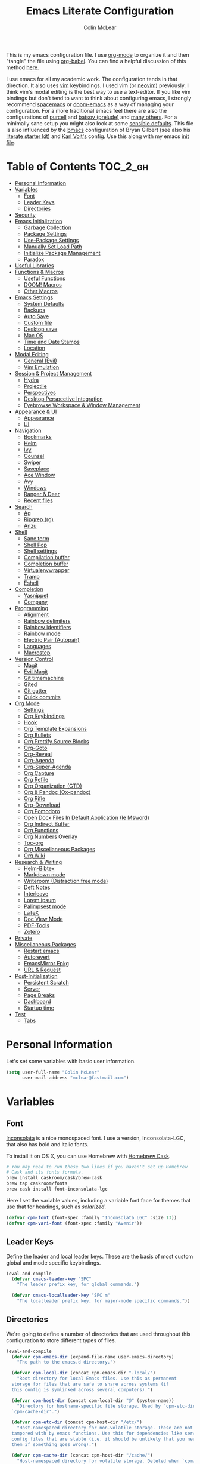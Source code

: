 #+TITLE: Emacs Literate Configuration
#+AUTHOR: Colin McLear
#+PROPERTY: header-args :tangle yes
#+COLUMNS: %35ITEM %15NAME %35DEPENDS %15TAGS %TODO
#+TODO: FIXME TESTING | DISABLED 
#+STARTUP: overview

This is my emacs configuration file. I use [[http://orgmode.org][org-mode]] to organize it and
then "tangle" the file using [[http://orgmode.org/worg/org-contrib/babel/][org-babel]]. You can find a helpful
discussion of this method [[http://stackoverflow.com/questions/17416738/emacs-initialization-as-org-file-how-can-i-get-the-right-version-of-org-mode][here]].

I use emacs for all my academic work. The configuration tends in that
direction. It also uses [[http://www.vim.org][vim]] keybindings. I used vim (or [[https://neovim.io][neovim]]) previously. I
think vim's modal editing is the best way to use a text-editor. If you like
vim bindings but don't tend to want to think about configuring emacs, I
strongly recommend [[http://spacemacs.org][spacemacs]] or [[https://github.com/hlissner/doom-emacs][doom-emacs]] as a way of managing your
configuration. For a more traditional emacs feel there are also the
configurations of [[https://github.com/purcell/emacs.d][purcell]] and [[https://github.com/bbatsov/prelude][batsov (prelude)]] and [[https://github.com/caisah/emacs.dz][many others]]. For a
minimally sane setup you might also look at some [[https://github.com/hrs/sensible-defaults.el][sensible defaults]]. This file
is also influenced by the [[https://github.com/gilbertw1/bmacs][bmacs]] configuration of Bryan Gilbert (see also his
[[https://github.com/gilbertw1/emacs-literate-starter][literate starter kit]]) and [[https://github.com/novoid/dot-emacs][Karl Voit's]] config. Use this along with my emacs
[[https://github.com/mclear-tools/dotemacs/blob/master/init.el][init file]].

* Table of Contents                                                             :TOC_2_gh:
- [[#personal-information][Personal Information]]
- [[#variables][Variables]]
  - [[#font][Font]]
  - [[#leader-keys][Leader Keys]]
  - [[#directories][Directories]]
- [[#security][Security]]
- [[#emacs-initialization][Emacs Initialization]]
  - [[#garbage-collection][Garbage Collection]]
  - [[#package-settings][Package Settings]]
  - [[#use-package-settings][Use-Package Settings]]
  - [[#manually-set-load-path][Manually Set Load Path]]
  - [[#initialize-package-management][Initialize Package Management]]
  - [[#paradox][Paradox]]
- [[#useful-libraries][Useful Libraries]]
- [[#functions--macros][Functions & Macros]]
  - [[#useful-functions][Useful Functions]]
  - [[#doom-macros][DOOM! Macros]]
  - [[#other-macros][Other Macros]]
- [[#emacs-settings][Emacs Settings]]
  - [[#system-defaults][System Defaults]]
  - [[#backups][Backups]]
  - [[#auto-save][Auto Save]]
  - [[#custom-file][Custom file]]
  - [[#desktop-save][Desktop save]]
  - [[#mac-os][Mac OS]]
  - [[#time-and-date-stamps][Time and Date Stamps]]
  - [[#location][Location]]
- [[#modal-editing][Modal Editing]]
  - [[#general--evil][General  (Evil)]]
  - [[#vim-emulation][Vim Emulation]]
- [[#session--project-management][Session & Project Management]]
  - [[#hydra][Hydra]]
  - [[#projectile][Projectile]]
  - [[#perspectives][Perspectives]]
  - [[#desktop-perspective-integration][Desktop Perspective Integration]]
  - [[#eyebrowse-workspace--window-management][Eyebrowse Workspace & Window Management]]
- [[#appearance--ui][Appearance & UI]]
  - [[#appearance][Appearance]]
  - [[#ui][UI]]
- [[#navigation][Navigation]]
  - [[#bookmarks][Bookmarks]]
  - [[#helm][Helm]]
  - [[#ivy][Ivy]]
  - [[#counsel][Counsel]]
  - [[#swiper][Swiper]]
  - [[#saveplace][Saveplace]]
  - [[#ace-window][Ace Window]]
  - [[#avy][Avy]]
  - [[#windows][Windows]]
  - [[#ranger--deer][Ranger & Deer]]
  - [[#recent-files][Recent files]]
- [[#search][Search]]
  - [[#ag][Ag]]
  - [[#ripgrep-rg][Ripgrep (rg)]]
  - [[#anzu][Anzu]]
- [[#shell][Shell]]
  - [[#sane-term][Sane term]]
  - [[#shell-pop][Shell Pop]]
  - [[#shell-settings][Shell settings]]
  - [[#compilation-buffer][Compilation buffer]]
  - [[#completion-buffer][Completion buffer]]
  - [[#virtualenvwrapper][Virtualenvwrapper]]
  - [[#tramp][Tramp]]
  - [[#eshell][Eshell]]
- [[#completion][Completion]]
  - [[#yasnippet][Yasnippet]]
  - [[#company][Company]]
- [[#programming][Programming]]
  - [[#alignment][Alignment]]
  - [[#rainbow-delimiters][Rainbow delimiters]]
  - [[#rainbow-identifiers][Rainbow identifiers]]
  - [[#rainbow-mode][Rainbow mode]]
  - [[#electric-pair-autopair][Electric Pair (Autopair)]]
  - [[#languages][Languages]]
  - [[#macrostep][Macrostep]]
- [[#version-control][Version Control]]
  - [[#magit][Magit]]
  - [[#evil-magit][Evil Magit]]
  - [[#git-timemachine][Git timemachine]]
  - [[#gited][Gited]]
  - [[#git-gutter][Git gutter]]
  - [[#quick-commits][Quick commits]]
- [[#org-mode][Org Mode]]
  - [[#settings][Settings]]
  - [[#org-keybindings][Org Keybindings]]
  - [[#hook][Hook]]
  - [[#org-template-expansions][Org Template Expansions]]
  - [[#org-bullets][Org Bullets]]
  - [[#org-prettify-source-blocks][Org Prettify Source Blocks]]
  - [[#org-goto][Org-Goto]]
  - [[#org-reveal][Org-Reveal]]
  - [[#org-agenda][Org-Agenda]]
  - [[#org-super-agenda][Org-Super-Agenda]]
  - [[#org-capture][Org Capture]]
  - [[#org-refile][Org Refile]]
  - [[#org-organization-gtd][Org Organization (GTD)]]
  - [[#org--pandoc-ox-pandoc][Org & Pandoc (Ox-pandoc)]]
  - [[#org-rifle][Org Rifle]]
  - [[#org-download][Org-Download]]
  - [[#org-pomodoro][Org Pomodoro]]
  - [[#open-docx-files-in-default-application-ie-msword][Open Docx Files In Default Application (Ie Msword)]]
  - [[#org-indirect-buffer][Org Indirect Buffer]]
  - [[#org-functions][Org Functions]]
  - [[#org-numbers-overlay][Org Numbers Overlay]]
  - [[#toc-org][Toc-org]]
  - [[#org-miscellaneous-packages][Org Miscellaneous Packages]]
  - [[#org-wiki][Org Wiki]]
- [[#research--writing][Research & Writing]]
  - [[#helm-bibtex][Helm-Bibtex]]
  - [[#markdown-mode][Markdown mode]]
  - [[#writeroom-distraction-free-mode][Writeroom (Distraction free mode)]]
  - [[#deft-notes][Deft Notes]]
  - [[#interleave][Interleave]]
  - [[#lorem-ipsum][Lorem ipsum]]
  - [[#palimpsest-mode][Palimpsest mode]]
  - [[#latex][LaTeX]]
  - [[#doc-view-mode][Doc View Mode]]
  - [[#pdf-tools][PDF-Tools]]
  - [[#zotero][Zotero]]
- [[#private][Private]]
- [[#miscellaneous-packages][Miscellaneous Packages]]
  - [[#restart-emacs][Restart emacs]]
  - [[#autorevert][Autorevert]]
  - [[#emacsmirror-epkg][EmacsMirror Epkg]]
  - [[#url--request][URL & Request]]
- [[#post-initialization][Post-Initialization]]
  - [[#persistent-scratch][Persistent Scratch]]
  - [[#server][Server]]
  - [[#page-breaks][Page Breaks]]
  - [[#dashboard][Dashboard]]
  - [[#startup-time][Startup time]]
- [[#test][Test]]
  - [[#tabs][Tabs]]

* Personal Information
Let's set some variables with basic user information.

#+BEGIN_SRC emacs-lisp
(setq user-full-name "Colin McLear"
      user-mail-address "mclear@fastmail.com")
#+END_SRC
* Variables
** Font
 [[http://levien.com/type/myfonts/inconsolata.html][Inconsolata]] is a nice monospaced font. I use a version, Inconsolata-LGC,
 that also has bold and italic fonts.

 To install it on OS X, you can use Homebrew with [[http://caskroom.io/][Homebrew Cask]].

 #+begin_src sh :tangle no
 # You may need to run these two lines if you haven't set up Homebrew
 # Cask and its fonts formula.
 brew install caskroom/cask/brew-cask
 brew tap caskroom/fonts
 brew cask install font-inconsolata-lgc 
 #+END_SRC

 Here I set the variable values, including a variable font face for themes
 that use that for headings, such as [[*Solarized][solarized]]. 

 #+BEGIN_SRC emacs-lisp
 (defvar cpm-font (font-spec :family "Inconsolata LGC" :size 13))
 (defvar cpm-vari-font (font-spec :family "Avenir"))
 #+END_SRC
** Leader Keys

 Define the leader and local leader keys. These are the basis of most custom
 global and mode specific keybindings.

 #+BEGIN_SRC emacs-lisp
 (eval-and-compile
   (defvar cmacs-leader-key "SPC"
     "The leader prefix key, for global commands.")

   (defvar cmacs-localleader-key "SPC m"
     "The localleader prefix key, for major-mode specific commands."))
 #+END_SRC
** Directories

 We're going to define a number of directories that are used throughout this
 configuration to store different types of files.

 #+BEGIN_SRC emacs-lisp
   (eval-and-compile
     (defvar cpm-emacs-dir (expand-file-name user-emacs-directory)
       "The path to the emacs.d directory.")

     (defvar cpm-local-dir (concat cpm-emacs-dir ".local/")
       "Root directory for local Emacs files. Use this as permanent
     storage for files that are safe to share across systems (if
     this config is symlinked across several computers).")

     (defvar cpm-host-dir (concat cpm-local-dir "@" (system-name))
       "Directory for hostname-specific file storage. Used by `cpm-etc-dir' and
     `cpm-cache-dir'.")

     (defvar cpm-etc-dir (concat cpm-host-dir "/etc/")
       "Host-namespaced directory for non-volatile storage. These are not deleted or
     tampored with by emacs functions. Use this for dependencies like servers or
     config files that are stable (i.e. it should be unlikely that you need to delete
     them if something goes wrong).")

     (defvar cpm-cache-dir (concat cpm-host-dir "/cache/")
       "Host-namespaced directory for volatile storage. Deleted when `cpm/reset' is
     called. Use this for transient files that are generated on the fly like caches
     and temporary files. Anything that may need to be cleared if there are
     problems.")

     (defvar cpm-elisp-dir (concat cpm-local-dir "/elisp/")
       "Where personal elisp packages and scripts are stored.")


     (dolist (dir (list cpm-local-dir cpm-etc-dir cpm-cache-dir cpm-elisp-dir))
       (unless (file-directory-p dir)
     (make-directory dir t))))
 #+END_SRC

* Security 
Properly verify outgoing ssl connections.

#+BEGIN_SRC emacs-lisp
(setq gnutls-verify-error t
      tls-checktrust gnutls-verify-error
      tls-program (list "gnutls-cli --x509cafile %t -p %p %h"
                        ;; compatibility fallbacks
                        "gnutls-cli -p %p %h"
                        "openssl s_client -connect %h:%p -no_ssl2 -no_ssl3 -ign_eof")
      nsm-settings-file (expand-file-name "network-security.data" cpm-cache-dir))
#+END_SRC
* Emacs Initialization
** Garbage Collection 
We increase the gc-cons-threshold to a very high number to decrease the load
and compile time. We'll lower this value significantly after initialization
has completed. We don't want to keep this value too high or it will result in
long GC pauses during normal usage.

#+BEGIN_SRC emacs-lisp 
(defun cpm/config-setup-hook ()
  (setq gc-cons-threshold most-positive-fixnum
        gc-cons-percentage 0.6))

(defun cpm/config-exit-hook ()
  (setq gc-cons-threshold 100000
      gc-cons-percentage 0.1))

(add-hook 'before-init-hook #'cpm/config-setup-hook)
(add-hook 'after-init-hook  #'cpm/config-exit-hook)
#+END_SRC

** Package Settings
We're going to set the =load-path= ourselves and avoid calling
=(package-initilize)= (for performance reasons) so we need to set
=package--init-file-ensured= to true to tell =package.el= to not automatically
call it on our behalf. Additionally we're setting =package-enable-at-startup= to
nil so that packages will not automatically be loaded for us since =use-package=
will be handling that.

#+BEGIN_SRC emacs-lisp
  (eval-and-compile
    (setq load-prefer-newer t
          package-user-dir (concat cpm-local-dir "/elpa/") 
          package--init-file-ensured t
          package-enable-at-startup nil)

    (unless (file-directory-p package-user-dir)
      (make-directory package-user-dir t)))
#+END_SRC

** Use-Package Settings
Tell =use-package= to always defer loading packages unless explicitly told otherwise. This speeds up
initialization significantly as many packages are only loaded later when they are explicitly used.

#+BEGIN_SRC emacs-lisp
  (setq use-package-always-defer t
        use-package-verbose t)
#+END_SRC


** Manually Set Load Path
We're going to set the load path ourselves so that we don't have to call
=package-initialize= at runtime and incur a large performance hit. This
load-path will actually be faster than the one created by =package-initialize=
because it appends the elpa packages to the end of the load path. Otherwise
any time a builtin package was required it would have to search all of third
party paths first.

#+BEGIN_SRC emacs-lisp
  (eval-and-compile
    (setq load-path (append load-path (directory-files package-user-dir t "^[^.]" t))))
#+END_SRC

** Initialize Package Management
Next we are going to require =package.el= and add our additional package
archives, 'melpa' and 'org'. Afterwards we need to initialize our packages and
then ensure that =use-package= is installed, which we promptly install if it's
missing. Finally we load =use-package= and tell it to always install any missing
packages.

Note that this entire block is wrapped in =eval-when-compile=. The effect of
this is to perform all of the package initialization during compilation so
that when byte compiled, all of this time consuming code is skipped. This can
be done because the result of byte compiling =use-package= statements results in
the macro being fully expanded at which point =use-package= isn't actually
required any longer.

Since the code is automatically compiled during runtime, if the configuration
hasn't already been previously compiled manually then all of the package
initialization will still take place at startup.

#+BEGIN_SRC emacs-lisp
  (eval-when-compile
    (require 'package)

    (unless (assoc-default "melpa" package-archives)
      (add-to-list 'package-archives '("melpa" . "https://melpa.org/packages/") t))
    (unless (assoc-default "gnu" package-archives)
      (add-to-list 'package-archives '("gnu" . "https://elpa.gnu.org/packages/") t))
    (unless (assoc-default "org" package-archives)
      (add-to-list 'package-archives '("org" . "https://orgmode.org/elpa/") t))

    (package-initialize)
    (unless (package-installed-p 'use-package)
      (package-refresh-contents)
      (package-install 'use-package))
    (require 'use-package)
    (setq use-package-always-ensure t))
#+END_SRC



** Paradox
#+BEGIN_SRC emacs-lisp
(use-package paradox
  :config
  (add-to-list 'evil-emacs-state-modes 'paradox-menu-mode)
  (setq paradox-execute-asynchronously nil
         ;; Show all possible counts
        paradox-display-download-count t
        paradox-display-star-count t
        ;; Don't star automatically
        paradox-automatically-star nil))
#+END_SRC

* Useful Libraries

[[https://github.com/jwiegley/emacs-async][async]], [[https://github.com/magnars/s.el][s]], [[https://github.com/magnars/dash.el][dash]], and [[http://elpa.gnu.org/packages/cl-lib.html][cl-lib]] are libraries for asynchronous processing,
string manipulation, list manipulation and backward compatibility
respectively. The git package is also a library.

#+BEGIN_SRC emacs-lisp
(use-package async   :defer 2)
(use-package dash    :defer 2)
(use-package s       :demand t)
(use-package f       :demand t)
(use-package git     :defer 2)
(use-package subr-x  :defer 2 :ensure nil)
(use-package cl-lib  :demand t :ensure nil)
#+END_SRC

* Functions & Macros
** Useful Functions 
Various useful functions and macros I've written or pilfered from others. 

*** Blank Buffer New Frame
Make a blank buffer when opening a new frame. From
https://stackoverflow.com/a/25792276
#+BEGIN_SRC emacs-lisp
(defun cpm/new-buffer-new-frame ()
  "Create a new frame with a new empty buffer."
  (interactive)
  (let ((buffer (generate-new-buffer "untitled")))
    (set-buffer-major-mode buffer)
    (display-buffer buffer '(display-buffer-pop-up-frame . nil))))
#+END_SRC
*** Built-in Functions
#+BEGIN_SRC emacs-lisp
  (put 'downcase-region 'disabled nil)
  (put 'upcase-region 'disabled nil)
  (put 'narrow-to-region 'disabled nil)
  (put 'dired-find-alternate-file 'disabled nil)
#+END_SRC
*** Clipboard to/from Buffer
#+BEGIN_SRC emacs-lisp
  ;; http://stackoverflow.com/a/10216338/4869
  (defun cpm/copy-whole-buffer-to-clipboard ()
    "Copy entire buffer to clipboard"
    (interactive)
    (clipboard-kill-ring-save (point-min) (point-max)))

  (defun cpm/copy-clipboard-to-whole-buffer ()
    "Copy clipboard and replace buffer"
    (interactive)
    (delete-region (point-min) (point-max))
    (clipboard-yank)
    (deactivate-mark))
#+END_SRC
*** Config functions
Useful functions for calling config files
#+BEGIN_SRC emacs-lisp
  (defun goto-init.el ()
      "Open init.el file"
      (interactive)
      (find-file "~/.emacs.d/init.el"))
  (defun goto-custom.el ()
      "Open custom.el file"
      (interactive)
      (find-file "~/.emacs.d/custom.el"))
  (defun goto-config.org ()
      "Open config.org file"
      (interactive)
      (find-file "~/.emacs.d/config.org"))
  (defun load-config ()
      "Load config "
      (interactive)
      (load-file "~/.emacs.d/config.el"))
  (defun goto-dotfiles.org ()
      "Open dotfiles.org file"
      (interactive)
      (find-file "~/dotfiles/dotfiles.org"))
  (defun goto-emacs-dir ()
      "Open dotfiles.org file"
      (interactive)
      (require 'ranger)
      (find-file "~/.emacs.d"))
  (defun goto-org-files ()
      "Open directory with org files"
      (interactive)
      (require 'ranger)
      (find-file org-directory))


#+END_SRC
*** Copy formatted org-mode text to rtf
Via the always resourceful [[http://kitchingroup.cheme.cmu.edu/blog/2016/06/16/Copy-formatted-org-mode-text-from-Emacs-to-other-applications/][John Kitchin]].
#+BEGIN_SRC emacs-lisp
  (defun formatted-copy ()
  "Export region to HTML, and copy it to the clipboard."
  (interactive)
  (save-window-excursion
    (let* ((buf (org-export-to-buffer 'html "*Formatted Copy*" nil nil t t))
           (html (with-current-buffer buf (buffer-string))))
      (with-current-buffer buf
        (shell-command-on-region
         (point-min)
         (point-max)
         "textutil -stdin -format html -convert rtf -stdout | pbcopy")) 
      (kill-buffer buf))))

(global-set-key (kbd "H-w") 'formatted-copy)

#+END_SRC
*** Crux
A collection of ridiculously useful extensions. Indeed.
#+BEGIN_SRC emacs-lisp
(use-package crux :defer 2)
#+END_SRC
*** Cycle Through Useful Buffers
From a [[http://ergoemacs.org/emacs/elisp_next_prev_user_buffer.html][useful post]] by Xah. 
#+BEGIN_SRC emacs-lisp
(defun cpm/user-buffer-q ()
  "Return t if current buffer is a user buffer, else nil.
Typically, if buffer name starts with *, it's not considered a user buffer.
This function is used by buffer switching command and close buffer command, so that next buffer shown is a user buffer.
You can override this function to get your idea of “user buffer”.
version 2016-06-18"
  (interactive)
  (if (string-equal "*" (substring (buffer-name) 0 1))
      nil
    (if (string-equal major-mode "dired-mode")
        nil
      t
      )))

(defun cpm/next-user-buffer ()
  "Switch to the next user buffer.
“user buffer” is determined by `cpm/user-buffer-q'.
URL `http://ergoemacs.org/emacs/elisp_next_prev_user_buffer.html'
Version 2016-06-19"
  (interactive)
  (next-buffer)
  (let ((i 0))
    (while (< i 20)
      (if (not (cpm/user-buffer-q))
          (progn (next-buffer)
                 (setq i (1+ i)))
        (progn (setq i 100))))))

(defun cpm/previous-user-buffer ()
  "Switch to the previous user buffer.
“user buffer” is determined by `cpm/user-buffer-q'.
URL `http://ergoemacs.org/emacs/elisp_next_prev_user_buffer.html'
Version 2016-06-19"
  (interactive)
  (previous-buffer)
  (let ((i 0))
    (while (< i 20)
      (if (not (cpm/user-buffer-q))
          (progn (previous-buffer)
                 (setq i (1+ i)))
        (progn (setq i 100))))))
#+END_SRC
*** Delete Current File
#+BEGIN_SRC emacs-lisp
  ;; from magnars
  (defun cpm/delete-current-buffer-file ()
    "Removes file connected to current buffer and kills buffer."
    (interactive)
    (let ((filename (buffer-file-name))
          (buffer (current-buffer))
          (name (buffer-name)))
      (if (not (and filename (file-exists-p filename)))
          (ido-kill-buffer)
        (when (yes-or-no-p "Are you sure you want to delete this file? ")
          (delete-file filename t)
          (kill-buffer buffer)
          (message "File '%s' successfully removed" filename)))))
#+END_SRC
*** Duplicate file
Duplicate a file in dired or deer
#+BEGIN_SRC emacs-lisp
(defun cpm/duplicate-file ()
  (interactive)
  (dired-do-copy-regexp "\\(.*\\)\\.\\(.*\\)" "\\1 (copy).\\2"))
#+END_SRC
*** Eval emacs buffer until error
#+BEGIN_SRC emacs-lisp
  (defun cpm/eval-buffer-until-error ()
  "Evaluate emacs buffer until error occured."
  (interactive)
  (goto-char (point-min))
  (while t (eval (read (current-buffer)))))
#+END_SRC
*** Fill/Unfill Paragraphs
Artur Malabarba has a [[http://endlessparentheses.com/fill-and-unfill-paragraphs-with-a-single-key.html][useful discussion]] of how to fill/unfill
paragraphs with the same command.
#+BEGIN_SRC emacs-lisp
(defun cpm/fill-or-unfill ()
  "Like `fill-paragraph', but unfill if used twice."
  (interactive)
  (let ((fill-column
         (if (eq last-command 'cpm/fill-or-unfill)
             (progn (setq this-command nil)
                    (point-max))
           fill-column)))
    (call-interactively #'fill-paragraph)))

(global-set-key [remap fill-paragraph]
                #'cpm/fill-or-unfill)
#+END_SRC
*** Goto journal 
#+BEGIN_SRC emacs-lisp
  (defun cpm/goto-journal ()
    (interactive)
    (find-file "/Users/Roambot/Dropbox/org-files/journal.org"))
#+END_SRC
*** Jump in buffer
I got the inspiration for this from the [[https://github.com/syl20bnr/spacemacs/blob/5f26b82e1abdde81cdf7cd17ba06f64db2343667/layers/%2Bdistribution/spacemacs-base/funcs.el][spacemacs config]]. Useful for
navigating in tagged buffers.
#+BEGIN_SRC emacs-lisp
(defun cpm/jump-in-buffer ()
  (interactive)
    (cond
     ((eq major-mode 'org-mode)
      (call-interactively 'counsel-org-goto))
     (t
      (call-interactively 'helm-semantic-or-imenu))))
#+END_SRC
*** Jump to sexp
#+BEGIN_SRC emacs-lisp
(defun cpm/forward-or-backward-sexp (&optional arg)
  "Go to the matching parenthesis character if one is adjacent to point."
  (interactive "^p")
  (cond ((looking-at "\\s(") (forward-sexp arg))
        ((looking-back "\\s)" 1) (backward-sexp arg))
        ;; Now, try to succeed from inside of a bracket
        ((looking-at "\\s)") (forward-char) (backward-sexp arg))
        ((looking-back "\\s(" 1) (backward-char) (forward-sexp arg))))
#+END_SRC
*** Make move
#+BEGIN_SRC emacs-lisp
(defun cpm/make-move ()
  "move files to project web directory"
   (interactive)
   (evil-ex "!make move"))
#+END_SRC
*** Make parent directory
 Create a directory – or a hierarchy of them – while finding a file in a
 nonexistent directory. From [[http://mbork.pl/2016-07-25_Making_directories_on_the_fly][mbork]]. 
#+BEGIN_SRC emacs-lisp
  (defun make-parent-directory ()
    "Make sure the directory of `buffer-file-name' exists."
    (make-directory (file-name-directory buffer-file-name) t))

  (add-hook 'find-file-not-found-functions #'make-parent-directory)
#+END_SRC
*** Move File
#+BEGIN_SRC emacs-lisp
(defun cpm/move-file ()
  "Write this file to a new location, and delete the old one."
  (interactive)
  (let ((old-location (buffer-file-name)))
    (call-interactively #'write-file)
    (when old-location
      (delete-file old-location))))
#+END_SRC
*** Narrow or Widen
Narrow a region, or if narrowed, widen. Courtesy of the ever
resourceful [[http://endlessparentheses.com/emacs-narrow-or-widen-dwim.html][Artur Malabarba]].
#+BEGIN_SRC emacs-lisp
(defun cpm/narrow-or-widen-dwim (p)
  "Widen if buffer is narrowed, narrow-dwim otherwise.
Dwim means: region, org-src-block, org-subtree, or
defun, whichever applies first. Narrowing to
org-src-block actually calls `org-edit-src-code'.

With prefix P, don't widen, just narrow even if buffer
is already narrowed."
  (interactive "P")
  (declare (interactive-only))
  (cond ((and (buffer-narrowed-p) (not p)) (widen))
        ((region-active-p)
         (narrow-to-region (region-beginning)
                           (region-end)))
        ((derived-mode-p 'org-mode)
         ;; `org-edit-src-code' is not a real narrowing
         ;; command. Remove this first conditional if
         ;; you don't want it.
         (cond ((ignore-errors (org-edit-src-code) t)
                (delete-other-windows))
               ((ignore-errors (org-narrow-to-block) t))
               (t (org-narrow-to-subtree))))
        ((derived-mode-p 'latex-mode)
         (LaTeX-narrow-to-environment))
        (t (narrow-to-defun))))


#+END_SRC
*** New Git Project
Courtesy of a helpful [[https://www.reddit.com/r/emacs/comments/70ke5w/help_fix_my_workflow_to_create_a_new_gitmanaged/][reddit post]]
#+BEGIN_SRC emacs-lisp
(defun cpm/git-new-project ()
  "Initializes a new git repo and adds it to projectile's known projects."
  (interactive)
  (let ((project-dir (expand-file-name
                      (read-directory-name "New project root:"))))
    (magit-init project-dir)
    (projectile-add-known-project project-dir)
    (setq default-directory project-dir)))
#+END_SRC
*** Open projects directory
#+BEGIN_SRC emacs-lisp
  (defun cpm/goto-projects ()
      "Open projects dir"
      (interactive)
      (require 'ranger)
      (find-file "~/Dropbox/Work/projects"))

#+END_SRC
*** Org Tree to File
Send an org tree to its own file. Inspiration from [[https://superuser.com/a/659823][this]] superuser answer.
#+begin_src emacs-lisp
(defun cpm/subtree-to-new-file ()
  (interactive)
  "Move an org subtree to a new file"
  (org-copy-subtree nil t)
  (find-file-other-window  
    (read-file-name "Move subtree to file:" "$HOME"))
(org-paste-subtree))
#+end_src
*** Org wrap in block template
A helpful function I found [[http://pragmaticemacs.com/emacs/wrap-text-in-an-org-mode-block/][here]] for wrapping text in a block template. 
#+begin_src emacs-lisp
;;;;;;;;;;;;;;;;;;;;;;;;;;;;;;;;;;;;;;;;;;;;;;;;;;;;;;;;;;;;;;;;;;;;;;;;;;;;
;; function to wrap blocks of text in org templates                       ;;
;; e.g. latex or src etc                                                  ;;
;;;;;;;;;;;;;;;;;;;;;;;;;;;;;;;;;;;;;;;;;;;;;;;;;;;;;;;;;;;;;;;;;;;;;;;;;;;;
(defun org-block-wrap ()
  "Make a template at point."
  (interactive)
  (if (org-at-table-p)
      (call-interactively 'org-table-rotate-recalc-marks)
    (let* ((choices '(
                      ("a" . "ASCII")
                      ("c" . "COMMENT")
                      ("C" . "CENTER")
                      ("e" . "EXAMPLE")
                      ("E" . "SRC emacs-lisp")
                      ("h" . "HTML")
                      ("l" . "LaTeX")
                      ("n" . "NOTES")
                      ("q" . "QUOTE")
                      ("s" . "SRC")
                      ("v" . "VERSE")
                      ))
           (key
            (key-description
             (vector
              (read-key
               (concat (propertize "Template type: " 'face 'minibuffer-prompt)
                       (mapconcat (lambda (choice)
                                    (concat (propertize (car choice) 'face 'font-lock-type-face)
                                            ": "
                                            (cdr choice)))
                                  choices
                                  ", ")))))))
      (let ((result (assoc key choices)))
        (when result
          (let ((choice (cdr result)))
            (cond
             ((region-active-p)
              (let ((start (region-beginning))
                    (end (region-end)))
                (goto-char end)
                (insert "#+END_" choice "\n")
                (goto-char start)
                (insert "#+BEGIN_" choice "\n")))
             (t
              (insert "#+BEGIN_" choice "\n")
              (save-excursion (insert "#+END_" choice))))))))))

#+end_src
*** Pandoc conversion from clipboard
#+BEGIN_SRC emacs-lisp
  (defun cpm/org-to-markdown ()
    "convert clipboard contents from org to markdown and paste"
    (interactive)
    (kill-new (shell-command-to-string "osascript -e 'the clipboard as unicode text' | pandoc --atx-headers -f org -t markdown"))
    (yank))

  (defun cpm/markdown-to-org ()
    "convert clipboard contents from markdown to org and paste"
    (interactive)
    (kill-new (shell-command-to-string "osascript -e 'the clipboard as unicode text' | pandoc -f markdown -t org"))
    (yank))

  (defun cpm/tex-to-org ()
    "convert clipboard contents from markdown to org and paste"
    (interactive)
    (kill-new (shell-command-to-string "osascript -e 'the clipboard as unicode text' | pandoc -f latex -t org --atx-headers"))
    (yank))

  (defun cpm/tex-to-markdown ()
    "convert clipboard contents from markdown to org and paste"
    (interactive)
    (kill-new (shell-command-to-string "osascript -e 'the clipboard as unicode text' | pandoc -f latex -t markdown --atx-headers"))
    (yank))
    
  (defun cpm/markdown-to-tex ()
    "convert clipboard contents from markdown to org and paste"
    (interactive)
    (kill-new (shell-command-to-string "osascript -e 'the clipboard as unicode text' | pandoc -f markdown -t latex"))
    (yank))

  (defun cpm/cite-to-org ()
    "convert clipboard contents from markdown to org with citations and paste"
    (interactive)
    (kill-new (shell-command-to-string "osascript -e 'the clipboard as unicode text' | pandoc --bibliography=/Users/Roambot/Dropbox/Work/Master.bib -s -t markdown-native_divs-raw_html-citations | pandoc -f markdown -t org"))
    (yank))

  (defun cpm/cite-to-markdown ()
    "convert clipboard contents to markdown with citations and paste"
    (interactive)
    (kill-new (shell-command-to-string "osascript -e 'the clipboard as unicode text' | pandoc --bibliography=/Users/Roambot/Dropbox/Work/Master.bib -s -t markdown-native_divs-raw_html-citations --atx-headers"))
    (yank))


#+END_SRC
*** Resume last search
#+BEGIN_SRC emacs-lisp
  (defun cpm/last-search-buffer ()
        "open last helm-ag or hgrep buffer."
        (interactive)
        (cond ((get-buffer "*helm ag results*")
               (switch-to-buffer-other-window "*helm ag results*"))
              ((get-buffer "*helm-ag*")
               (helm-resume "*helm-ag*"))
              ((get-buffer "*hgrep*")
               (switch-to-buffer-other-window "*hgrep*"))
              (t
               (message "No previous search buffer found"))))
#+END_SRC
*** Reveal in Finder
#+BEGIN_SRC emacs-lisp
(defun cpm/browse-file-directory ()
  "Open the current file's directory however the OS would."
  (interactive)
  (if default-directory
      (browse-url-of-file (expand-file-name default-directory))
    (error "No `default-directory' to open")))
#+END_SRC
*** Reveal to PDF
#+BEGIN_SRC emacs-lisp
  (defun cpm/reveal-to-pdf ()
  "print reveal.js slides to pdf"
  (interactive)
  (async-shell-command "phantomjs ~/bin/print-pdf.js 'file:///Users/roambot/Dropbox/Work/projects/phil105/content/slides/phil105_lecture_outline.html?print-pdf'")) 
#+END_SRC
*** Rotate windows
#+BEGIN_SRC emacs-lisp
;; from magnars modified by ffevotte for dedicated windows support
(defun cpm/rotate-windows (count)
  "Rotate your windows.
Dedicated windows are left untouched. Giving a negative prefix
argument takes the kindows rotate backwards."
  (interactive "p")
  (let* ((non-dedicated-windows (remove-if 'window-dedicated-p (window-list)))
         (num-windows (length non-dedicated-windows))
         (i 0)
         (step (+ num-windows count)))
    (cond ((not (> num-windows 1))
           (message "You can't rotate a single window!"))
          (t
           (dotimes (counter (- num-windows 1))
             (let* ((next-i (% (+ step i) num-windows))

                    (w1 (elt non-dedicated-windows i))
                    (w2 (elt non-dedicated-windows next-i))

                    (b1 (window-buffer w1))
                    (b2 (window-buffer w2))

                    (s1 (window-start w1))
                    (s2 (window-start w2)))
               (set-window-buffer w1 b2)
               (set-window-buffer w2 b1)
               (set-window-start w1 s2)
               (set-window-start w2 s1)
               (setq i next-i)))))))

(defun rotate-windows-backward (count)
  "Rotate your windows backward."
  (interactive "p")
  (rotate-windows (* -1 count)))
#+END_SRC
*** Search directories with ag
#+BEGIN_SRC emacs-lisp
(defun cpm/helm-files-do-ag (&optional dir)
  "Search in files with `ag' using a default input."
    (interactive)
    (helm-do-ag dir))
        
(defun cpm/helm-files-search-current-directory ()
  "search in files with `ag' in current buffer's directory"
    (interactive)
    (helm-do-ag (file-name-directory buffer-file-name)))
#+END_SRC
*** Show Filename of Buffer
#+BEGIN_SRC emacs-lisp
  ;; http://camdez.com/blog/2013/11/14/emacs-show-buffer-file-name/
  (defun cpm/show-and-copy-buffer-filename ()
    "Show the full path to the current file in the minibuffer."
    (interactive)
    (let ((file-name (buffer-file-name)))
      (if file-name
          (progn
            (message file-name)
            (kill-new file-name))
        (error "Buffer not visiting a file"))))
#+END_SRC
*** Sticky Buffer/Window
Stick/Lock buffer to window, courtesy of [[https://gist.github.com/ShingoFukuyama/8797743][ShingoFukuyama]].
#+BEGIN_SRC emacs-lisp
;; http://lists.gnu.org/archive/html/help-gnu-emacs/2007-05/msg00975.html

(defvar sticky-buffer-previous-header-line-format)
(define-minor-mode sticky-buffer-mode
  "Make the current window always display this buffer."
  nil " sticky" nil
  (if sticky-buffer-mode
      (progn
        (set (make-local-variable 'sticky-buffer-previous-header-line-format)
             header-line-format)
        (set-window-dedicated-p (selected-window) sticky-buffer-mode))
    (set-window-dedicated-p (selected-window) sticky-buffer-mode)
    (setq header-line-format sticky-buffer-previous-header-line-format)))
#+END_SRC
*** Swap windows
Swap buffers in windows and leave the cursor in the original window.
Courtesy of Mike Zamansky's [[http://cestlaz.github.io/posts/using-emacs-36-touch-of-elisp/#.WX5Wg0czpcx][video]].
#+BEGIN_SRC emacs-lisp
(defun cpm/window-exchange ()
"Swap buffer windows and leave focus in original window"
(interactive)
(ace-swap-window)
(aw-flip-window)
)
#+END_SRC 
*** Switch to previous buffer
#+BEGIN_SRC emacs-lisp
  (defun switch-to-previous-buffer ()
    (interactive)
    (switch-to-buffer (other-buffer (current-buffer) 1)))
#+END_SRC
*** Toggle Window Split
Move from a horizontal to a vertical split and vice versa
#+BEGIN_SRC emacs-lisp
(defun cpm/toggle-window-split ()
  (interactive)
  (if (= (count-windows) 2)
      (let* ((this-win-buffer (window-buffer))
         (next-win-buffer (window-buffer (next-window)))
         (this-win-edges (window-edges (selected-window)))
         (next-win-edges (window-edges (next-window)))
         (this-win-2nd (not (and (<= (car this-win-edges)
                     (car next-win-edges))
                     (<= (cadr this-win-edges)
                     (cadr next-win-edges)))))
         (splitter
          (if (= (car this-win-edges)
             (car (window-edges (next-window))))
          'split-window-horizontally
        'split-window-vertically)))
    (delete-other-windows)
    (let ((first-win (selected-window)))
      (funcall splitter)
      (if this-win-2nd (other-window 1))
      (set-window-buffer (selected-window) this-win-buffer)
      (set-window-buffer (next-window) next-win-buffer)
      (select-window first-win)
      (if this-win-2nd (other-window 1))))))

#+END_SRC
** DOOM! Macros

A set of fantastic macros written by [[https://github.com/hlissner][hlissner]]. There won't be much
documentation around these because the comments for each macro does a great
job explaining their function. For more information you can also look at the
[[https://github.com/hlissner/doom-emacs/wiki][wiki]] and the [[https://github.com/hlissner/doom-emacs/wiki/Modules#macros][entry on macros]] in particular.
*** after!

#+BEGIN_SRC emacs-lisp
(defmacro after! (feature &rest forms)
  "A smart wrapper around `with-eval-after-load'. Supresses warnings during
compilation."
  (declare (indent defun) (debug t))
  `(,(if (or (not (bound-and-true-p byte-compile-current-file))
             (if (symbolp feature)
                 (require feature nil :no-error)
               (load feature :no-message :no-error)))
         #'progn
       #'with-no-warnings)
    (with-eval-after-load ',feature ,@forms)))
#+END_SRC
*** map!

 #+BEGIN_SRC emacs-lisp
 (eval-and-compile
   (defun cmacs-enlist (exp)
     "Return EXP wrapped in a list, or as-is if already a list."
     (if (listp exp) exp (list exp)))

   (defun doom-unquote (exp)
     "Return EXP unquoted."
     (while (memq (car-safe exp) '(quote function))
       (setq exp (cadr exp)))
     exp)

   (defvar cmacs-evil-state-alist
     '((?n . normal)
       (?v . visual)
       (?i . insert)
       (?e . emacs)
       (?o . operator)
       (?m . motion)
       (?r . replace))
     "A list of cons cells that map a letter to a evil state symbol.")

   ;; Register keywords for proper indentation (see `map!')
   (put ':after        'lisp-indent-function 'defun)
   (put ':desc         'lisp-indent-function 'defun)
   (put ':leader       'lisp-indent-function 'defun)
   (put ':local        'lisp-indent-function 'defun)
   (put ':localleader  'lisp-indent-function 'defun)
   (put ':map          'lisp-indent-function 'defun)
   (put ':map*         'lisp-indent-function 'defun)
   (put ':mode         'lisp-indent-function 'defun)
   (put ':prefix       'lisp-indent-function 'defun)
   (put ':textobj      'lisp-indent-function 'defun)
   (put ':unless       'lisp-indent-function 'defun)
   (put ':when         'lisp-indent-function 'defun)

 ;; specials
   (defvar cmacs--keymaps nil)
   (defvar cmacs--prefix  nil)
   (defvar cmacs--defer   nil)
   (defvar cmacs--local   nil)

 (defun cmacs--keybind-register (key desc &optional modes)
   "Register a description for KEY with `which-key' in MODES.

   KEYS should be a string in kbd format.
   DESC should be a string describing what KEY does.
   MODES should be a list of major mode symbols."
   (if modes
       (dolist (mode modes)
         (which-key-add-major-mode-key-based-replacements mode key desc))
     (which-key-add-key-based-replacements key desc)))

 (defun cmacs--keyword-to-states (keyword)
   "Convert a KEYWORD into a list of evil state symbols.

 For example, :nvi will map to (list 'normal 'visual 'insert). See
 `cmacs-evil-state-alist' to customize this."
   (cl-loop for l across (substring (symbol-name keyword) 1)
            if (cdr (assq l cmacs-evil-state-alist))
              collect it
            else
              do (error "not a valid state: %s" l)))

 (defmacro map! (&rest rest)
   "A nightmare of a key-binding macro that will use `evil-define-key*',
 `define-key', `local-set-key' and `global-set-key' depending on context and
 plist key flags (and whether evil is loaded or not). It was designed to make
 binding multiple keys more concise, like in vim.

 If evil isn't loaded, it will ignore evil-specific bindings.

 States
     :n  normal
     :v  visual
     :i  insert
     :e  emacs
     :o  operator
     :m  motion
     :r  replace

     These can be combined (order doesn't matter), e.g. :nvi will apply to
     normal, visual and insert mode. The state resets after the following
     key=>def pair.

     If states are omitted the keybind will be global.

     This can be customized with `cmacs-evil-state-alist'.

     :textobj is a special state that takes a key and two commands, one for the
     inner binding, another for the outer.

 Flags
     (:mode [MODE(s)] [...])    inner keybinds are applied to major MODE(s)
     (:map [KEYMAP(s)] [...])   inner keybinds are applied to KEYMAP(S)
     (:map* [KEYMAP(s)] [...])  same as :map, but deferred
     (:prefix [PREFIX] [...])   assign prefix to all inner keybindings
     (:after [FEATURE] [...])   apply keybinds when [FEATURE] loads
     (:local [...])             make bindings buffer local; incompatible with keymaps!

 Conditional keybinds
     (:when [CONDITION] [...])
     (:unless [CONDITION] [...])

 Example
     (map! :map magit-mode-map
           :m \"C-r\" 'do-something           ; assign C-r in motion state
           :nv \"q\" 'magit-mode-quit-window  ; assign to 'q' in normal and visual states
           \"C-x C-r\" 'a-global-keybind

           (:when IS-MAC
            :n \"M-s\" 'some-fn
            :i \"M-o\" (lambda (interactive) (message \"Hi\"))))"
   (let ((cmacs--keymaps cmacs--keymaps)
         (cmacs--prefix  cmacs--prefix)
         (cmacs--defer   cmacs--defer)
         (cmacs--local   cmacs--local)
         key def states forms desc modes)
     (while rest
       (setq key (pop rest))
       (cond
	;; it's a sub expr
	((listp key)
         (push (macroexpand `(map! ,@key)) forms))

	;; it's a flag
	((keywordp key)
         (cond ((eq key :leader)
		(push 'cmacs-leader-key rest)
		(setq key :prefix
                      desc "<leader>"))
               ((eq key :localleader)
		(push 'cmacs-localleader-key rest)
		(setq key :prefix
                      desc "<localleader>")))
         (pcase key
           (:when    (push `(if ,(pop rest)       ,(macroexpand `(map! ,@rest))) forms) (setq rest '()))
           (:unless  (push `(if (not ,(pop rest)) ,(macroexpand `(map! ,@rest))) forms) (setq rest '()))
           (:after   (push `(after! ,(pop rest)   ,(macroexpand `(map! ,@rest))) forms) (setq rest '()))
           (:desc    (setq desc (pop rest)))
           (:map*    (setq cmacs--defer t) (push :map rest))
           (:map
             (setq cmacs--keymaps (cmacs-enlist (pop rest))))
           (:mode
             (setq modes (cmacs-enlist (pop rest)))
             (unless cmacs--keymaps
               (setq cmacs--keymaps
                     (cl-loop for m in modes
                              collect (intern (format "%s-map" (symbol-name m)))))))
           (:textobj
             (let* ((key (pop rest))
                    (inner (pop rest))
                    (outer (pop rest)))
               (push (macroexpand `(map! (:map evil-inner-text-objects-map ,key ,inner)
                                         (:map evil-outer-text-objects-map ,key ,outer)))
                     forms)))
           (:prefix
             (let ((def (pop rest)))
               (setq cmacs--prefix `(vconcat ,cmacs--prefix (kbd ,def)))
               (when desc
                 (push `(cmacs--keybind-register ,(key-description (eval cmacs--prefix))
                                                 ,desc ',modes)
                       forms)
                 (setq desc nil))))
           (:local
            (setq cmacs--local t))
           (_ ; might be a state cmacs--prefix
            (setq states (cmacs--keyword-to-states key)))))

	;; It's a key-def pair
	((or (stringp key)
             (characterp key)
             (vectorp key)
             (symbolp key))
         (unwind-protect
             (catch 'skip
               (when (symbolp key)
                 (setq key `(kbd ,key)))
               (when (stringp key)
                 (setq key (kbd key)))
               (when cmacs--prefix
                 (setq key (append cmacs--prefix (list key))))
               (unless (> (length rest) 0)
                 (user-error "map! has no definition for %s key" key))
               (setq def (pop rest))
               (when desc
                 (push `(cmacs--keybind-register ,(key-description (eval key))
                                               ,desc ',modes)
                       forms))
               (cond ((and cmacs--local cmacs--keymaps)
                      (push `(lwarn 'cmacs-map :warning
                                    "Can't local bind '%s' key to a keymap; skipped"
                                    ,key)
                            forms)
                      (throw 'skip 'local))
                     ((and cmacs--keymaps states)
                      (dolist (keymap cmacs--keymaps)
			(push `(,(if cmacs--defer 'evil-define-key 'evil-define-key*)
				',states ,keymap ,key ,def)
                              forms)))
                     (states
                      (dolist (state states)
			(push `(define-key
                                 ,(intern (format "evil-%s-state-%smap" state (if cmacs--local "local-" "")))
                                 ,key ,def)
                              forms)))
                     (cmacs--keymaps
                      (dolist (keymap cmacs--keymaps)
			(push `(define-key ,keymap ,key ,def) forms)))
                     (t
                      (push `(,(if cmacs--local 'local-set-key 'global-set-key) ,key ,def)
                            forms))))
           (setq states '()
                 cmacs--local nil
                 desc nil)))

	(t (user-error "Invalid key %s" key))))
     `(progn ,@(nreverse forms)))))
 #+END_SRC
*** add-hook!
 A macro that makes adding hooks easy

 #+BEGIN_SRC emacs-lisp
 (eval-and-compile
   (defun cmacs--resolve-hook-forms (hooks)
     (cl-loop with quoted-p = (eq (car-safe hooks) 'quote)
              for hook in (cmacs-enlist (doom-unquote hooks))
              if (eq (car-safe hook) 'quote)
               collect (cadr hook)
              else if quoted-p
               collect hook
              else collect (intern (format "%s-hook" (symbol-name hook)))))

   (defvar cmacs--transient-counter 0)
   (defmacro add-transient-hook! (hook &rest forms)
     "Attaches transient forms to a HOOK.

   HOOK can be a quoted hook or a sharp-quoted function (which will be advised).

   These forms will be evaluated once when that function/hook is first invoked,
   then it detaches itself."
     (declare (indent 1))
     (let ((append (eq (car forms) :after))
           (fn (intern (format "cmacs-transient-hook-%s" (cl-incf cmacs--transient-counter)))))
       `(when ,hook
          (fset ',fn
		(lambda (&rest _)
                  ,@forms
                  (cond ((functionp ,hook) (advice-remove ,hook #',fn))
			((symbolp ,hook)   (remove-hook ,hook #',fn)))
                  (unintern ',fn nil)))
          (cond ((functionp ,hook)
                 (advice-add ,hook ,(if append :after :before) #',fn))
		((symbolp ,hook)
                 (add-hook ,hook #',fn ,append)))))))

 (defmacro add-hook! (&rest args)
   "A convenience macro for `add-hook'. Takes, in order:

   1. Optional properties :local and/or :append, which will make the hook
      buffer-local or append to the list of hooks (respectively),
   2. The hooks: either an unquoted major mode, an unquoted list of major-modes,
      a quoted hook variable or a quoted list of hook variables. If unquoted, the
      hooks will be resolved by appending -hook to each symbol.
   3. A function, list of functions, or body forms to be wrapped in a lambda.

 Examples:
     (add-hook! 'some-mode-hook 'enable-something)
     (add-hook! some-mode '(enable-something and-another))
     (add-hook! '(one-mode-hook second-mode-hook) 'enable-something)
     (add-hook! (one-mode second-mode) 'enable-something)
     (add-hook! :append (one-mode second-mode) 'enable-something)
     (add-hook! :local (one-mode second-mode) 'enable-something)
     (add-hook! (one-mode second-mode) (setq v 5) (setq a 2))
     (add-hook! :append :local (one-mode second-mode) (setq v 5) (setq a 2))

 Body forms can access the hook's arguments through the let-bound variable
 `args'."
   (declare (indent defun) (debug t))
   (let ((hook-fn 'add-hook)
         append-p local-p)
     (while (keywordp (car args))
       (pcase (pop args)
         (:append (setq append-p t))
         (:local  (setq local-p t))
         (:remove (setq hook-fn 'remove-hook))))
     (let ((hooks (cmacs--resolve-hook-forms (pop args)))
           (funcs
            (let ((val (car args)))
              (if (memq (car-safe val) '(quote function))
                  (if (cdr-safe (cadr val))
                      (cadr val)
                    (list (cadr val)))
		(list args))))
           forms)
       (dolist (fn funcs)
         (setq fn (if (symbolp fn)
                      `(function ,fn)
                    `(lambda (&rest _) ,@args)))
         (dolist (hook hooks)
           (push (cond ((eq hook-fn 'remove-hook)
			`(remove-hook ',hook ,fn ,local-p))
                       (t
			`(add-hook ',hook ,fn ,append-p ,local-p)))
                 forms)))
       `(progn ,@(nreverse forms)))))

 (defmacro remove-hook! (&rest args)
   "Convenience macro for `remove-hook'. Takes the same arguments as
 `add-hook!'."
   `(add-hook! :remove ,@args))
 #+END_SRC
*** quiet!
 A simple macro that prevents code from making any noise

 #+BEGIN_SRC emacs-lisp
 (defmacro quiet! (&rest forms)
   "Run FORMS without making any noise."
   `(if nil
	(progn ,@forms)
      (fset 'doom--old-write-region-fn (symbol-function 'write-region))
      (cl-letf ((standard-output (lambda (&rest _)))
		((symbol-function 'load-file) (lambda (file) (load file nil t)))
		((symbol-function 'message) (lambda (&rest _)))
		((symbol-function 'write-region)
                 (lambda (start end filename &optional append visit lockname mustbenew)
                   (unless visit (setq visit 'no-message))
                   (doom--old-write-region-fn
                    start end filename append visit lockname mustbenew)))
		(inhibit-message t)
		(save-silently t))
	,@forms)))
 #+END_SRC
*** def-memoized!
 Creates a memoized function

 #+BEGIN_SRC emacs-lisp
 (defvar doom-memoized-table (make-hash-table :test 'equal :size 10)
   "A lookup table containing memoized functions. The keys are argument lists,
 and the value is the function's return value.")

 (defun doom-memoize (name)
   "Memoizes an existing function. NAME is a symbol."
   (let ((func (symbol-function name)))
     (put name 'function-documentation
          (concat (documentation func) " (memoized)"))
     (fset name
           `(lambda (&rest args)
              (let ((key (cons ',name args)))
		(or (gethash key doom-memoized-table)
                    (puthash key (apply ',func args)
                             doom-memoized-table)))))))

 (defmacro def-memoized! (name arglist &rest body)
   "Create a memoize'd function. NAME, ARGLIST, DOCSTRING and BODY
 have the same meaning as in `defun'."
   (declare (indent defun) (doc-string 3))
   `(,(if (bound-and-true-p byte-compile-current-file)
          'with-no-warnings
	'progn)
      (defun ,name ,arglist ,@body)
      (doom-memoize ',name)))


 #+END_SRC
*** λ!

 #+BEGIN_SRC emacs-lisp
 (defmacro λ! (&rest body)
   "A shortcut for inline interactive lambdas."
   (declare (doc-string 1))
   `(lambda () (interactive) ,@body))

 #+END_SRC

** Other Macros
#+BEGIN_SRC emacs-lisp

(defmacro find-file-in! (path &optional project-p)
  "Returns a interactive function for searching files"
  `(lambda () (interactive)
     (let ((default-directory ,path))
       (call-interactively
        ',(if project-p
              (command-remapping 'projectile-find-file)
            (command-remapping 'find-file))))))
#+END_SRC
* Emacs Settings
** System Defaults
Let's use sane defaults. Sources for this section include [[https://github.com/magnars/.emacs.d/blob/master/settings/sane-defaults.el][Magnars Sveen]] and [[http://pages.sachachua.com/.emacs.d/Sacha.html][Sacha Chua]].
*** Apropos Everything
apropos commands perform more extensive searches than default
#+BEGIN_SRC emacs-lisp
(setq apropos-do-all t)
#+END_SRC
*** Clipboard
#+BEGIN_SRC emacs-lisp
; Merge system's and Emacs' clipboard
(setq select-enable-clipboard t)
;; Save whatever’s in the current (system) clipboard before
;; replacing it with the Emacs’ text.
;; https://github.com/dakrone/eos/blob/master/eos.org
(setq save-interprogram-paste-before-kill t)
(defun clipboard-on ()
    (interactive)
    (setq interprogram-cut-function 'paste-to-osx)
    (setq interprogram-paste-function 'copy-from-osx))
  (defun clipboard-off ()
    (interactive)
    (setq interprogram-cut-function 'gui-select-text)
    (setq interprogram-paste-function 'gui-selection-value))
  (global-set-key (kbd "S-p") 'clipboard-on)
  (global-set-key (kbd "S-y") 'clipboard-off)
#+END_SRC
*** Dired settings
#+BEGIN_SRC emacs-lisp
  (setq insert-directory-program "gls" dired-use-ls-dired t)
  ;; list directories first
  ;; (setq dired-listing-switches "-al --group-directories-first")
  (setq dired-listing-switches "-laGh1v --group-directories-first")
  ;; stop asking about recurisve actions
  (setq dired-recursive-copies 'always)
  (setq dired-recursive-deletes 'always)
#+END_SRC
*** Dired Copy Large Files & Directories
Lets you copy huge files and directories without Emacs freezing up and
with convenient progress bar updates. Courtesy of [[https://oremacs.com/2016/02/24/dired-rsync/][Or Emacs]]. 
#+BEGIN_SRC emacs-lisp
;;;###autoload
(defun ora-dired-rsync (dest)
  (interactive
   (list
    (expand-file-name
     (read-file-name
      "Rsync to:"
      (dired-dwim-target-directory)))))
  ;; store all selected files into "files" list
  (let ((files (dired-get-marked-files
                nil current-prefix-arg))
        ;; the rsync command
        (tmtxt/rsync-command
         "rsync -arvz --progress "))
    ;; add all selected file names as arguments
    ;; to the rsync command
    (dolist (file files)
      (setq tmtxt/rsync-command
            (concat tmtxt/rsync-command
                    (shell-quote-argument file)
                    " ")))
    ;; append the destination
    (setq tmtxt/rsync-command
          (concat tmtxt/rsync-command
                  (shell-quote-argument dest)))
    ;; run the async shell command
    (async-shell-command tmtxt/rsync-command "*rsync*")
    ;; finally, switch to that window
    (other-window 1)))


#+END_SRC
*** Disable Welcome Screen

#+BEGIN_SRC emacs-lisp
; Disable start-up screen
(setq-default inhibit-startup-screen t)                         
(setq inhibit-splash-screen t)
(setq inhibit-startup-message t)
(setq initial-scratch-message "")
;; And bury the scratch buffer, don't kill it
(defadvice kill-buffer (around kill-buffer-around-advice activate)
  (let ((buffer-to-kill (ad-get-arg 0)))
    (if (equal buffer-to-kill "*scratch*")
        (bury-buffer)
      ad-do-it)))
#+END_SRC
*** Environment Path
Make sure emacs correctly sets up your PATH.
#+BEGIN_SRC emacs-lisp
  (defvar cpm-local-bin (concat (getenv "HOME") "/bin") "Local execs.")
  (defvar usr-local-bin "/usr/local/bin")
  (setenv "PATH" (concat usr-local-bin ":" (getenv "PATH") ":" cpm-local-bin))
  (setq exec-path (append exec-path (list cpm-local-bin usr-local-bin)))
#+END_SRC 
*** File Endings
Make all files [[http://stackoverflow.com/questions/729692/why-should-text-files-end-with-a-newline][POSIX compliant for newlines]]
#+BEGIN_SRC emacs-lisp
;; Make sure your text files end in a newline
(setq require-final-newline t)
#+END_SRC
*** Give buffers unique names
#+BEGIN_SRC emacs-lisp
  (setq uniquify-buffer-name-style 'forward)
#+END_SRC
*** Help Buffers
#+BEGIN_SRC emacs-lisp
;; Keep focus while navigating help buffers
(setq help-window-select 't)
#+END_SRC
*** Large Files
Warn only for files over 100MB
#+BEGIN_SRC emacs-lisp
(setq large-file-warning-threshold 100000000)
#+END_SRC
*** Paragraphs
From the [[https://www.emacswiki.org/emacs/FillParagraph][Emacs Wiki]] on fill paragraph.
#+BEGIN_SRC emacs-lisp
;; The original value is "\f\\|[      ]*$", so we add the bullets (-), (+), and (*).
    ;; There is no need for "^" as the regexp is matched at the beginning of line.
    (setq paragraph-start "\f\\|[ \t]*$\\|[ \t]*[-+*] ")
#+END_SRC
*** Startup Message
#+BEGIN_SRC emacs-lisp
  ;; Change the echo message
(defun display-startup-echo-area-message ()
  (message ""))
#+END_SRC
*** Start scratch in fundamental mode 
Useful to get a faster Emacs load time because it avoids autoloads of
elisp modes or other minor modes
#+BEGIN_SRC emacs-lisp
  (setq initial-major-mode 'fundamental-mode)
#+END_SRC
*** Text Settings
General Text settings and hooks
**** Sentence endings
#+BEGIN_SRC emacs-lisp
;; Single space between sentences is more widespread than double
(setq-default sentence-end-double-space nil)
#+END_SRC
**** Subwords and CamelCase
#+BEGIN_SRC emacs-lisp
; Iterate through CamelCase words
(global-subword-mode 1)                           
#+END_SRC
**** Spelling
Use flyspell and aspell
#+BEGIN_SRC emacs-lisp
  (use-package ispell
    :defer 10
    :config
    ;; Save a new word to personal dictionary without asking
    (setq ispell-silently-savep t)
    (setq-default ispell-program-name "aspell")
    (setq-default ispell-list-command "list")
    (setq ispell-extra-args
        (list "--sug-mode=fast" ;; ultra|fast|normal|bad-spellers
              "--lang=en_US"
              "--ignore=3")))

  (use-package flyspell
    :defer 10
    ;; :commands (flyspell-mode flyspell-prog-mode)
    :init
    ;; Below variables need to be set before `flyspell' is loaded.
    (setq flyspell-use-meta-tab nil)
    :config
    ;; Save a new word to personal dictionary without asking
    (setq flyspell-issue-welcome-flag nil))
#+END_SRC 
**** Flyspell hooks
Flyspell is in elisp mode. And this in turn loads flyspell directly
after launching emacs, which is a bit unfortunate.

#+BEGIN_SRC emacs-lisp
(add-hook! '(org-mode markdown-mode latex-mode) #'flyspell-mode)
#+END_SRC

**** Spelling Autocorrect
Use abbrev-mode as my autocorrect. Via [[http://endlessparentheses.com/ispell-and-abbrev-the-perfect-auto-correct.html][Endless Parentheses]]. 
#+BEGIN_SRC emacs-lisp
(define-key ctl-x-map "\C-i"
  #'endless/ispell-word-then-abbrev)

(defun endless/simple-get-word ()
  (car-safe (save-excursion (ispell-get-word nil))))

(defun endless/ispell-word-then-abbrev (p)
  "Call `ispell-word', then create an abbrev for it.
With prefix P, create local abbrev. Otherwise it will
be global.
If there's nothing wrong with the word at point, keep
looking for a typo until the beginning of buffer. You can
skip typos you don't want to fix with `SPC', and you can
abort completely with `C-g'."
  (interactive "P")
  (let (bef aft)
    (save-excursion
      (while (if (setq bef (endless/simple-get-word))
                 ;; Word was corrected or used quit.
                 (if (ispell-word nil 'quiet)
                     nil ; End the loop.
                   ;; Also end if we reach `bob'.
                   (not (bobp)))
               ;; If there's no word at point, keep looking
               ;; until `bob'.
               (not (bobp)))
        (backward-word)
        (backward-char))
      (setq aft (endless/simple-get-word)))
    (if (and aft bef (not (equal aft bef)))
        (let ((aft (downcase aft))
              (bef (downcase bef)))
          (define-abbrev
            (if p local-abbrev-table global-abbrev-table)
            bef aft)
          (message "\"%s\" now expands to \"%s\" %sally"
                   bef aft (if p "loc" "glob")))
      (user-error "No typo at or before point"))))

(setq save-abbrevs 'silently)

(use-package abbrev
  :ensure nil
  :commands (abbrev-mode))

#+END_SRC
**** Only use spaces
#+BEGIN_SRC emacs-lisp
(setq-default indent-tabs-mode nil)
(setq-default tab-width 4)
(setq-default indicate-empty-lines nil)
#+END_SRC
**** Line wrap
#+BEGIN_SRC emacs-lisp
(global-visual-line-mode)
(setq line-move-visual t) ;; move via visual lines
#+END_SRC
**** Fill column
#+BEGIN_SRC emacs-lisp
(setq-default fill-column 78)
#+END_SRC
**** Visual replace
This is the [[https://github.com/benma/visual-regexp.el][good old search and replace]] as opposed to the fancy alternatives such as [[*Interactive edit][iedit]] and [[*Multiple cursors][multiple cursors]]. You search for a word in the buffer/region, type in the replacement and confirm each one by pressing =y= or =n= or just press =!= to apply this to everything.

#+BEGIN_SRC emacs-lisp
(use-package visual-regexp
  :commands (vr/query-replace)
  :config
  (use-package visual-regexp-steroids
    :commands (vr/select-query-replace)))
#+END_SRC
**** Show Matching Brackets
Show matching brackets, parenthesis, etc.
#+BEGIN_SRC emacs-lisp
(show-paren-mode t)
(setq show-paren-delay 0) 
#+END_SRC
*** Turn off the blinking cursor
#+BEGIN_SRC emacs-lisp
(blink-cursor-mode 0)
#+END_SRC
*** UTF-8 please
#+BEGIN_SRC emacs-lisp
  (setq locale-coding-system 'utf-8) 
  (set-terminal-coding-system 'utf-8) 
  (set-keyboard-coding-system 'utf-8) 
  (set-selection-coding-system 'utf-8)
  (prefer-coding-system 'utf-8) 
#+END_SRC
*** Warnings
No bells and no visible "bell" either!
#+BEGIN_SRC emacs-lisp
  (setq visible-bell nil) ;; The default
  (setq ring-bell-function 'ignore)
  ;; Silence warnings generated by a function's being redefine by =defadvice=.
  (setq ad-redefinition-action 'accept)
#+END_SRC
*** Yes or No
#+BEGIN_SRC emacs-lisp
  (defalias 'yes-or-no-p 'y-or-n-p)
#+END_SRC

** Backups
#+BEGIN_SRC emacs-lisp
  (let ((backup-dir (concat cpm-cache-dir "backup")))
    ;; Move backup file to `~/.emacs.d/.cache/backup'
    (setq backup-directory-alist `(("." . ,backup-dir)))
    ;; Makesure backup directory exist
    (when (not (file-exists-p backup-dir))
      (make-directory backup-dir t)))

  (setq make-backup-files t               ; backup of a file the first time it is saved.
        backup-by-copying t               ; don't clobber symlinks
        version-control t                 ; version numbers for backup files
        delete-old-versions t             ; delete excess backup files silently
        delete-by-moving-to-trash t
        kept-old-versions 6               ; oldest versions to keep when a new numbered backup is made
        kept-new-versions 6               ; newest versions to keep when a new numbered backup is made
        )
  (setq vc-make-backup-files t) ;;  backup versioned files, which Emacs does not do by default


#+END_SRC
*** Backup Walker
Traverse backups with [[https://github.com/lewang/backup-walker][backup-walker]]
#+BEGIN_SRC emacs-lisp
(use-package backup-walker
  :commands backup-walker-start)
#+END_SRC
** Auto Save
I make sure Emacs auto-saves often but the result is that it messes up my file tree. So, let's ask Emacs to store its backups in the cache directory.

#+BEGIN_SRC emacs-lisp
(setq auto-save-list-file-prefix
      (concat cpm-cache-dir "auto-save-list/.saves-"))

(setq auto-save-default t               ; auto-save every buffer that visits a file
      auto-save-timeout 20              ; number of seconds idle time before auto-save (default: 30)
      auto-save-interval 200            ; number of keystrokes between auto-saves (default: 300)
      auto-save-visited-file-name nil
      delete-auto-save-files t
      create-lockfiles nil)
#+END_SRC
*** Full Auto Save
I also make emacs just outright save all buffers. 
#+BEGIN_SRC emacs-lisp
  (defun full-auto-save ()
    (interactive)
    (save-excursion
      (dolist (buf (buffer-list))
        (set-buffer buf)
        (if (and (buffer-file-name) (buffer-modified-p))
            (basic-save-buffer)))))
  (add-hook 'auto-save-hook 'full-auto-save)
#+END_SRC
** Custom file 
Set up the customize file to its own [[file:$HOME/.emacs.d/custom.el][separate file]], instead of saving
customize settings in [[file:init.el][init.el]].

#+begin_src emacs-lisp
(setq custom-file (expand-file-name "custom.el" user-emacs-directory))
(when (file-exists-p custom-file)
  (load custom-file))
#+end_src
** Desktop save
Save your frame/window/buffer config
#+BEGIN_SRC emacs-lisp
  (setq desktop-dirname             (concat cpm-cache-dir "desktops")
        desktop-base-file-name      "emacs.desktop"
        desktop-base-lock-name      "lock"
        desktop-path                (list desktop-dirname)
        desktop-save                'ask-if-new
        desktop-files-not-to-save   (concat "^$" ".*magit$")
        desktop-restore-eager 4
        desktop-load-locked-desktop t)

  (when (not (file-exists-p desktop-dirname))
  (make-directory desktop-dirname t))
  
  (setq desktop-buffers-not-to-save
          (concat "\\("
                  "^nn\\.a[0-9]+\\|\\.log\\|(ftp)\\|^tags\\|^TAGS"
                  "\\|\\.emacs.*\\|\\.diary\\|\\.newsrc-dribble\\|\\.bbdb"
	          "\\)$"))

  (desktop-save-mode 0)

  (defun cpm/my-desktop ()
    "Load the desktop and enable autosaving"
    (interactive)
    (let ((desktop-load-locked-desktop "ask"))
      (desktop-read)
      (desktop-save-mode 1)))

  (defun cpm/save-desktop-save-buffers-kill-emacs ()
    "Save buffers and current desktop every time when quitting emacs."
    (interactive)
    (desktop-save-in-desktop-dir)
    (save-buffers-kill-emacs))
#+END_SRC
** Mac OS 
There is some configuration to do when running Emacs on OS X (hence the
"darwin" system-type check).

First we can define some general system checks
#+BEGIN_SRC emacs-lisp
(setq IS-LINUX (eq system-type 'gnu/linux)
      IS-MAC (eq system-type 'darwin))
#+END_SRC


#+begin_src emacs-lisp
    (when IS-MAC
      ;; make fonts look better with anti-aliasing
      (setq mac-allow-anti-aliasing t)
      ;; delete files by moving them to the trash
      (setq delete-by-moving-to-trash t)
      (setq trash-directory "~/.Trash")

      ;; Don't make new frames when opening a new file with Emacs
      (setq ns-pop-up-frames nil)

      ;; fullscreen (disable for non-space full screen)
      (setq ns-use-native-fullscreen t)

      ;; disable emacs-mac smooth scrolling because it is seriously janky
      (setq mac-mouse-wheel-smooth-scroll nil)

      ;; Set modifier keys
      (setq mac-option-modifier 'meta) ;; Bind meta to ALT
      (setq mac-command-modifier 'super) ;; Bind apple/command to super if you want
      (setq mac-function-modifier 'hyper) ;; Bind function key to hyper if you want 
      (setq mac-right-option-modifier 'none) ;; unbind right key for accented input

      ;; Make forward delete work 
      (global-set-key (kbd "<H-backspace>") 'delete-forward-char)

      ;; Keybindings
      (global-set-key (kbd "s-q") 'save-buffers-kill-terminal)
      (global-set-key (kbd "s-v") 'yank)
      (global-set-key (kbd "s-c") 'evil-yank)
      (global-set-key (kbd "s-a") 'mark-whole-buffer)
      (global-set-key (kbd "s-x") 'kill-region)
      (global-set-key (kbd "s-w") 'delete-window)
      (global-set-key (kbd "s-W") 'delete-frame)
      (global-set-key (kbd "s-n") 'cpm/new-buffer-new-frame)
      (global-set-key (kbd "s-z") 'undo-tree-undo)
      (global-set-key (kbd "s-s")
                      (lambda ()
                        (interactive)
                        (call-interactively (key-binding "\C-x\C-s"))))
      (global-set-key (kbd "s-Z") 'undo-tree-redo)
      (global-set-key (kbd "C-s-f") 'toggle-frame-fullscreen)
      ;; Emacs sometimes registers C-s-f as this weird keycode
      (global-set-key (kbd "<C-s-268632070>") 'toggle-frame-fullscreen)
  )

      (defun open-dir-in-iterm ()
        "Open the current directory of the buffer in iTerm."
        (interactive)
        (let* ((iterm-app-path "/Applications/iTerm.app")
               (iterm-brew-path "/opt/homebrew-cask/Caskroom/iterm2/2.1.4/iTerm.app")
               (iterm-path (if (file-directory-p iterm-app-path)
                               iterm-app-path
                             iterm-brew-path)))
          (shell-command (concat "open -a " iterm-path " ."))))
          (global-set-key (kbd "C-x t") 'open-dir-in-iterm)

      ;; Not going to use these commands
      (put 'ns-print-buffer 'disabled t)
      (put 'suspend-frame 'disabled t)

      ;; -- This is for TextExpander
      ;; (setq ns-alternate-modifier 'alt)
      ;; (define-key global-map [(alt ?v)] 'scroll-down)
      ;; (define-key global-map [(meta ?v)] 'yank)
#+end_src
** Time and Date Stamps
*** Emacs buffer timestamp settings
#+BEGIN_SRC emacs-lisp
  (setq 
    time-stamp-active t          ; do enable time-stamps
    time-stamp-line-limit 10     ; check first 10 buffer lines for Time-stamp: 
    time-stamp-format "Last modified on %02m-%02d-%04y %02H:%02M:%02S (%U)") ; date format
  (add-hook 'write-file-hooks 'time-stamp) ; update when saving
#+END_SRC
*** Insert time or date
The code below sets the correct value for system-time-locale, and binds
keys for insert-date/long and insert-date/short. Courtesy of [[https://ebzzry.github.io/emacs-hacks-2.html#desktop][emacs-hacks]].
#+BEGIN_SRC emacs-lisp
  (defun format-date (format)
  (let ((system-time-locale "en_US.UTF-8"))
    (insert (format-time-string format))))

(defun insert-date ()
  (interactive)
  (format-date "%A, %B %d %Y"))

(defun insert-date-and-time ()
  (interactive)
  (format-date "%m-%d-%Y %H:%M:%S"))
#+END_SRC
** DISABLED Location
CLOSED: [2018-02-03 Sat 10:13]
(I only need this if I'm using [[https://github.com/guidoschmidt/circadian.el][circadian]], which I'm not)
Make Emacs watch and respond to changes in [[https://github.com/purcell/osx-location][geographical location]] on OS X
#+BEGIN_SRC emacs-lisp
(use-package osx-location
  :if (eq system-type 'darwin)
  :demand t
  :config
  (osx-location-watch)
  (add-hook 'osx-location-changed-hook
               (lambda ()
                 (setq calendar-latitude osx-location-latitude
                       calendar-longitude osx-location-longitude
                       calendar-location-name (format "%s, %s" osx-location-latitude osx-location-longitude)))))
#+END_SRC

* Modal Editing
** General  (Evil)
A [[https://github.com/noctuid/general.el][convenient way]] to bind keys. Compatible with evil. For helpful
discussion of setting up evil with general see [[https://sam217pa.github.io/2016/09/02/how-to-build-your-own-spacemacs/][this post]].
#+BEGIN_SRC emacs-lisp
  (use-package general
    :demand t
    :config
    (general-override-mode)
    )
#+END_SRC

** Vim Emulation
I'm coming from vim, and want modal keybidings in emacs. There are other, less
radical ways of getting modal editing in emacs. For example, [[https://github.com/mrkkrp/modalka][modalka]] is a nice
package for modal editing (see also [[https://github.com/Kungsgeten/ryo-modal][ryo-modal]]). But nothing beats full vim
keybindings. And that is what [[https://bitbucket.org/lyro/evil/wiki/Home][evil]] is for.
Install, automatically load, and enable evil. It's like vim, but better!
*** Evil Mode
#+BEGIN_SRC emacs-lisp
  (use-package evil
    :demand t
    :config
    (progn
    ;; Cursor shape and color
      (defcustom dotemacs-evil/emacs-cursor
      "red"
      "The color of the cursor when in Emacs state."
      :type 'color
      :group 'dotemacs-evil)

      (defcustom dotemacs-evil/emacs-insert-mode
      nil
      "If non-nil, insert mode will act as Emacs state."
      :type 'boolean
      :group 'dotemacs-evil)

      ;; move over visual lines like normal lines
      (general-define-key :keymaps 'text-mode-map :states '(motion normal)
             "j"   #'evil-next-visual-line
             "k"   #'evil-previous-visual-line)

      (setq evil-search-module 'evil-search)
      (setq evil-magic 'very-magic)
      ;; (setq evil-want-C-i-jump nil)
      (setq evil-emacs-state-cursor `(,dotemacs-evil/emacs-cursor box))
      (setq evil-normal-state-cursor '("DarkGoldenrod2" box))
      (setq evil-visual-state-cursor '("gray" box)) 
      (setq evil-insert-state-cursor '("chartreuse3" (bar . 2)))
      (setq evil-replace-state-cursor '("red" hbar))
      (setq evil-operator-state-cursor '("red" hollow))
      (setq evil-visual-state-tag "VISUAL")
      ;use insert in commits automatically 
      (add-hook 'git-commit-mode-hook 'evil-insert-state)
      (evil-set-initial-state 'messages-buffer-mode 'normal)
      (evil-set-initial-state 'magit-log-edit-mode 'insert)
      ;; evil-normal-state is preferred, so revert when idle
      (run-with-idle-timer 60 t 'evil-normal-state)
      ;; don't echo evil state
      (setq evil-echo-state nil)
      ;; evil everywhere
      (evil-mode 1)))
#+END_SRC
*** Evil Related Packages & Settings
There are some other useful setup packages for evil
**** Evil indent
#+BEGIN_SRC emacs-lisp
(use-package evil-indent-textobject :commands (evil-indent))
#+END_SRC
**** Change Cursor In Terminal
#+begin_src emacs-lisp
(defun my-send-string-to-terminal (string)
  (unless (display-graphic-p) (send-string-to-terminal string)))

(defun my-evil-terminal-cursor-change ()
  (when (string= (getenv "TERM_PROGRAM") "iTerm.app")
    (add-hook 'evil-insert-state-entry-hook (lambda () (my-send-string-to-terminal "\e]50;CursorShape=1\x7")))
    (add-hook 'evil-insert-state-exit-hook  (lambda () (my-send-string-to-terminal "\e]50;CursorShape=0\x7"))))
  (when (and (getenv "TMUX") (string= (getenv "TERM_PROGRAM") "iTerm.app"))
    (add-hook 'evil-insert-state-entry-hook (lambda () (my-send-string-to-terminal "\ePtmux;\e\e]50;CursorShape=1\x7\e\\")))
    (add-hook 'evil-insert-state-exit-hook  (lambda () (my-send-string-to-terminal "\ePtmux;\e\e]50;CursorShape=0\x7\e\\")))))

(add-hook 'after-make-frame-functions (lambda (frame) (my-evil-terminal-cursor-change)))
(my-evil-terminal-cursor-change)
#+end_src
**** Evil Surround Commands Like Vim-Surround
#+begin_src emacs-lisp
   (use-package evil-surround
     :commands (evil-surround-region evil-surround-change)
     :init 
     (general-define-key
     :states '(visual)
     "s" 'evil-surround-region
     "S" 'evil-substitute)
     :config (global-evil-surround-mode 1))

   (use-package embrace 
     :init
     (add-hook 'LaTeX-mode-hook 'embrace-LaTeX-mode-hook)
     (add-hook 'org-mode-hook 'embrace-org-mode-hook)
     (add-hook 'markdown-mode-hook 'embrace-markdown-mode-hook))
   (use-package evil-embrace
    :after embrace
    :config
    (setq evil-embrace-show-help-p nil)
    :init
    (evil-embrace-enable-evil-surround-integration)
    )

  (defun embrace-markdown-mode-hook ()
    (dolist (lst '((?* "*" . "*")  
                   (?\ "\\" . "\\")
                   (?$ "$" . "$")
                   (?/ "/" . "/")))
     (embrace-add-pair (car lst) (cadr lst) (cddr lst))))
#+end_src 

**** Commenting 
#+begin_src emacs-lisp
  (use-package evil-commentary
    :commands (evil-commentary evil-commentary-line)
    ;; :diminish evil-commentary-mode
    :config
    (evil-commentary-mode))
#+end_src
**** Graphical undo
#+begin_src emacs-lisp
  (use-package undo-tree
    :commands (undo-tree-undo undo-tree-redo undo-tree-visualize)
    :init
    ;; (global-undo-tree-mode)
    (setq undo-tree-visualizer-timestamps t)
    (setq undo-tree-visualizer-diff t)
    ;; supposedly causes errors in undo read
    ;; see https://emacs.stackexchange.com/a/34214/11934
    (setq undo-tree-enable-undo-in-region nil)
    (let ((undo-dir (concat cpm-cache-dir "undo")))
      (setq undo-tree-history-directory-alist `(("." . ,undo-dir)))
      (unless (file-directory-p undo-dir)
        (make-directory undo-dir t)))
    (setq undo-tree-auto-save-history t))
#+end_src
**** Evil Numbers
Increment an decrement numbers 
#+BEGIN_SRC emacs-lisp
  (use-package evil-numbers
    :commands (evil-numbers/inc-at-pt evil-numbers/dec-at-pt)
    :init
    (general-define-key
      :states '(normal visual insert emacs)
      "H-s" 'evil-numbers/inc-at-pt
      "H-a" 'evil-numbers/dec-at-pt))
#+END_SRC


* Session & Project Management
** Hydra
#+BEGIN_SRC emacs-lisp
(use-package hydra
  :defer 5
  :config
  ;; hydra for TODOs
  (defhydra hydra-todo (:pre
                  (hl-todo-mode 1)
              :post
             (hl-todo-mode -1))
  "Todo"
  ("n" hl-todo-next "Next")
  ("p" hl-todo-previous "Previous")
  ("o" hl-todo-occur "Occur")
  ("q" nil "Quit" :color blue :exit t))
)
#+END_SRC
** Projectile
#+BEGIN_SRC emacs-lisp
  (use-package projectile
    :init
    ;; save projectile-known-projects-file in cache folder
    (setq projectile-known-projects-file
       (concat cpm-cache-dir "projectile-bookmarks.eld"))
    (setq projectile-cache-file
       (concat cpm-cache-dir "projectile.cache"))
    (setq projectile-enable-caching t)
    :config
    (projectile-global-mode t))

#+END_SRC
** Perspectives
Yet another attempt to manage buffers/workspaces
#+BEGIN_SRC emacs-lisp 
  (use-package perspective
    :init
    ;; (when (not (fboundp 'make-variable-frame-local))
    ;; (defun make-variable-frame-local (variable) variable))
    (persp-mode))

    (use-package persp-projectile
      :config
      (require 'persp-projectile)
      (defhydra hydra-persp (:columns 4
                             :color blue)
        "Perspective"
        ("a" persp-add-buffer "Add Buffer")
        ("i" persp-import "Import")
        ("c" persp-kill "Close")
        ("n" persp-next "Next")
        ("p" persp-prev "Prev")
        ("k" persp-remove-buffer "Kill Buffer")
        ("r" persp-rename "Rename")
        ("A" persp-set-buffer "Set Buffer")
        ("s" persp-switch "Switch")
        ("C-x" persp-switch-last "Switch Last")
        ("b" persp-switch-to-buffer "Switch to Buffer")
        ("P" projectile-persp-switch-project "Switch Project")
        ("q" nil "Quit")))


  (defhydra cpm/hydra-desktop (:columns 4
                               :color blue)
    "Desktops"
    ("c" desktop+-create "Create desktop")
    ("l" desktop+-load "Load desktop")) 

    ;; (defun helm-persp-projectile-switch-project ()
    ;; (interactive)
    ;; (persp-switch (let ((temp-charset "1234567890abcdefghijklmnopqrstuvwxyz")
    ;;                     (random-string ""))
    ;;                 (dotimes (i 6 random-string)
    ;;                   (setq random-string
    ;;                         (concat
    ;;                          random-string
    ;;                          (char-to-string (elt temp-charset (random (length temp-charset)))))
    ;;                         ))
    ;;                 ))
    ;; (helm-projectile-switch-project)
    ;; (persp-rename (projectile-project-name)))
#+END_SRC
** Desktop Perspective Integration
A [[https://github.com/nex3/perspective-el/issues/19][useful set of functions]] for loading perspectives via desktop-save
#+BEGIN_SRC emacs-lisp
(defun perspectives-buffer-name-p (buffer)
    (if (and buffer
         (buffer-name buffer)
         (not (string-prefix-p "*" (buffer-name buffer)))
         (not (string-suffix-p "*" (buffer-name buffer))))
    t
      nil))

  (defun perspectives-hash-filter (current filtered parameters saving)
    (let ((value (cdr current))
      (result ())
      (keys (hash-table-keys (cdr current))))
      ;; for every perspective...
      (dolist (key keys)
    (let ((persp (gethash key value)))
      ;; that isn't killed...
      (if (not (persp-killed persp))
          (add-to-list
           'result
           (cons key
             ;; save the list of buffers
             (list (cons "buffers"
             (list
              (mapcar 'buffer-name (seq-filter 'perspectives-buffer-name-p (persp-buffers persp)))))))))))
    ;; return a different variable name so perspectives doesn't clobber it
    (cons 'perspectives-hash-serialized result)))

  ;; serialize perspectives hash
  (add-to-list 'frameset-filter-alist '(perspectives-hash . perspectives-hash-filter))
  ;; don't serialize anything else
  (add-to-list 'frameset-filter-alist '(persp-modestring . :never))
  (add-to-list 'frameset-filter-alist '(persp-recursive . :never))
  (add-to-list 'frameset-filter-alist '(persp-last . :never))
  (add-to-list 'frameset-filter-alist '(persp-curr . :never))

  (defun perspectives-restore-state ()
    (dolist (frame (frame-list))
      ;; get the serialized state off of the frame
      (let ((state (frame-parameter frame 'perspectives-hash-serialized)))
    (if state (progn
            (message "Found state, attempting restore")
            ;; delete it so we don't end up in a loop
            (set-frame-parameter frame 'perspectives-hash-serialized nil)
            (with-selected-frame frame
              (dolist (elem state)
            ;; recreate the perspective
            (with-perspective (car elem)
              (dolist (buffer-name (car (cdr (assoc "buffers" (cdr elem)))))
                ;; add the buffer back to the perspective
                (persp-add-buffer buffer-name)
                )))
              ))
      (message "No state found")
      )
    )))

  (add-hook 'desktop-after-read-hook 'perspectives-restore-state)

#+END_SRC
** Eyebrowse Workspace & Window Management
Easy workspace creation and switching
#+BEGIN_SRC emacs-lisp
(use-package eyebrowse
  :config 
  (general-define-key :states '(insert normal) :keymaps 'eyebrowse-mode-map 
    "M-1" 'eyebrowse-switch-to-window-config-1
    "M-2" 'eyebrowse-switch-to-window-config-2
    "M-3" 'eyebrowse-switch-to-window-config-3
    "M-4" 'eyebrowse-switch-to-window-config-4)
  (setq eyebrowse-new-workspace t)
  (eyebrowse-mode t))  
#+END_SRC


* Appearance & UI
   Various settings to make Emacs (mostly the GUI version) look better or
   make interaction smoother. 
** Appearance
*** Name frame
 Show the filepath in the frame title.
 #+BEGIN_SRC emacs-lisp
   (setq-default frame-title-format
             '((buffer-file-name "%f" "%b")))
 #+END_SRC
*** Frame Defaults
 I like the frame either centered and approximately 2/3 of a 13inch
 laptop screen or maximized.
#+BEGIN_SRC emacs-lisp
(if (display-graphic-p)
  (progn
  ;; start frame of emacs maximized
  (add-to-list 'initial-frame-alist '(fullscreen . maximized))

  ;; new frames
  (setq default-frame-alist
            '(
              (top . 25)
              (left . 275)
              (width . 106) ;; chars
              (height . 60) ;; lines
              ))))
#+END_SRC
*** Get rid of UI cruft
 Turn off all of the GUI cruft.
 #+BEGIN_SRC emacs-lisp
   ;; Turn off mouse interface early in startup to avoid momentary display
   (when (display-graphic-p)
     (menu-bar-mode -1)
     (tool-bar-mode -1)
     (scroll-bar-mode -1)
     (tooltip-mode -1))
 #+END_SRC
*** No menu bar in terminal
 Ditto for the terminal.
 #+BEGIN_SRC emacs-lisp
   (when (not (display-graphic-p))
     (menu-bar-mode -1))
 #+END_SRC
*** Font Value
 Here we tell emacs to use the fonts set in the variables [[*Font][above]]. 
 #+BEGIN_SRC emacs-lisp
 (set-face-attribute 'default nil :font cpm-font)
 (set-face-attribute 'variable-pitch nil :font cpm-vari-font)
 #+END_SRC
*** Font Size
 #+BEGIN_SRC emacs-lisp
 (when IS-MAC
   (global-set-key (kbd "s-=") 'scale-up-font)
   (global-set-key (kbd "s--") 'scale-down-font)
   (global-set-key (kbd "s-0") 'reset-font-size))
 #+END_SRC
*** Theme
**** Solarized
 The best low-contrast theme out there.
 #+BEGIN_SRC emacs-lisp
   (use-package solarized-theme
     :if (display-graphic-p)
     :init
       (progn
       (setq org-todo-keyword-faces
            '(("TODO" . (:foreground "orange" :weight bold)) ("STARTED" . "yellow")
              ("WAITING" . (:weight bold))
              ("SUBMITTED-C" . "green") ("SUBMITTED-J" . "green")
              ("ACCEPTED-C" . "silver") ("ACCEPTED-J" . "silver")
              ("REVISE" . (:foreground "violet" :weight bold))))

           ;; don't make the fringe stand out from the background
           (setq solarized-distinct-fringe-background nil)

           ;; change the font for some headings and titles
           (setq solarized-use-variable-pitch t)

           ;; make the modeline high contrast
           (setq solarized-high-contrast-mode-line nil)
           ;; use this setting without hi contrast modeline
           (setq x-underline-at-descent-line t)

           ;; Use bolding
           (setq solarized-use-less-bold nil)

           ;; Use more italics
           (setq solarized-use-more-italic t)

           ;; Use colors for indicators such as git:gutter, flycheck and similar
           (setq solarized-emphasize-indicators t)

           ;; Don't change size of org-mode headlines (but keep other size-changes)
           (setq solarized-scale-org-headlines t)

           ;; Theme toggle
           (setq active-theme 'solarized-dark)
           (defun toggle-dark-light-theme ()
           (interactive)
           (if (eq active-theme 'solarized-light)
               (setq active-theme 'solarized-dark)
             (setq active-theme 'solarized-light))
           (load-theme active-theme)
           (powerline-reset)))

            (progn
            (defvar after-load-theme-hook nil
            "Hook run after a color theme is loaded using `load-theme'.")
            (defadvice load-theme (after run-after-load-theme-hook activate)
            "Run `after-load-theme-hook'."
            (run-hooks 'after-load-theme-hook))
            (defun customize-solarized-dark ()
            "Customize solarized theme"
            (if (member 'solarized-dark custom-enabled-themes)
                    (custom-theme-set-faces
                    'solarized-dark
                    ;; org faces
                    '(org-block ((t (:foreground "#2E8B57"))))
                    '(org-block-begin-line ((t (:foreground "#74a8a4" :weight bold :slant normal))))
                    '(org-level-1 ((t (:inherit variable-pitch :foreground "#268bd2" :height 1.5))))
                    '(org-level-2 ((t (:inherit variable-pitch :foreground "medium sea green" :height 1.3))))
                    '(org-level-3 ((t (:inherit variable-pitch :foreground "#cb4b16" :height 1.2))))
                    '(org-level-8 ((t (:inherit variable-pitch :foreground "#9e1e86" :height 1.1))))
                    '(org-quote ((t (:inherit org-block :slant normal :weight normal))))
                    ;; markdown faces
                    '(markdown-comment-face ((t (:weight normal :slant italic :strike-through nil))))
                    '(markdown-header-face-1 ((t (:inherit variable-pitch :foreground "#268bd2" :height 1.75))))
                    '(markdown-header-face-2 ((t (:inherit variable-pitch :foreground "medium sea green" :height 1.45))))
                    '(markdown-header-face-3 ((t (:inherit variable-pitch :foreground "#cb4b16" :height 1.2))))
                    ;; helm faces
                    '(helm-selection ((t (:foreground "#f7f438" :background "#64b5ea" :underline nil :weight bold))))
                    ;; line highlighting 
                    '(line-number-current-line ((t (:inherit default :foreground "goldenrod1"))))
                    ;; '(nlinum-current-line ((t (:inherit default :foreground "goldenrod1"))))
                    '(linum-highlight-face ((t (:inherit default :foreground "goldenrod1"))))
                     ;; '(nlinum-hl-face ((t (:inherit default :foreground "goldenrod1"))))
                    ;; battery faces
                    '(fancy-battery-charging ((t (:foreground "dark blue" :weight bold))))
                    '(fancy-battery-critical ((t (:foreground "dark red" :weight bold))))
                    '(fancy-battery-discharging ((t (:foreground "dark magenta" :weight bold)))))))

             (add-hook 'after-load-theme-hook 'customize-solarized-dark)

        (defun customize-solarized-light ()
        "Customize solarized theme"
        (if (member 'solarized-light custom-enabled-themes)
                    (custom-theme-set-faces
                    'solarized-light
                    ;; org faces
                    '(org-block ((t (:foreground "#2E8B57"))))
                    '(org-block-begin-line ((t (:foreground "#74a8a4" :weight bold :slant normal))))
                    '(org-level-1 ((t (:inherit variable-pitch :foreground "#268bd2" :height 1.3))))
                    '(org-level-2 ((t (:inherit variable-pitch :foreground "medium sea green" :height 1.2))))
                    '(org-level-3 ((t (:inherit variable-pitch :foreground "#cb4b16" :height 1.15))))
                    '(org-level-8 ((t (:inherit variable-pitch :foreground "#9e1e86" :height 1.1))))
                    '(org-quote ((t (:inherit org-block :slant normal :weight normal))))
                    ;; markdown faces
                    '(markdown-comment-face ((t (:weight normal :slant italic :strike-through nil))))
                    '(markdown-header-face-1 ((t (:inherit variable-pitch :foreground "#268bd2" :height 1.75))))
                    '(markdown-header-face-2 ((t (:inherit variable-pitch :foreground "medium sea green" :height 1.45))))
                    '(markdown-header-face-3 ((t (:inherit variable-pitch :foreground "#cb4b16" :height 1.2))))

                    ;; helm faces
                    '(helm-selection ((t (:foreground "#f7f438" :background "#64b5ea" :underline nil :weight bold))))
                    ;; line size 
                    '(set-face-attribute 'linum nil :inherit 'fixed-pitch)
                    ;; line highlighting 
                    '(linum-highlight-face ((t (:inherit default :foreground "#002b36"))))
                    ;; '(nlinum-hl-face ((t (:inherit default :foreground "#002b36"))))
                    '(line-number-current-line ((t (:inherit default :foreground "#002b36"))))
                    ;; '(nlinum-current-line ((t (:inherit default :foreground "#002b36"))))
                    ;; battery faces
                    '(fancy-battery-charging ((t (:foreground "dark blue" :weight bold))))
                    '(fancy-battery-critical ((t (:foreground "dark red" :weight bold))))
                    '(fancy-battery-discharging ((t (:foreground "dark magenta" :weight bold)))))))

             (add-hook 'after-load-theme-hook 'customize-solarized-light)
             )
             (load-theme 'solarized-dark t)
             )

 #+END_SRC

**** Gruvbox
 This is a great general-purpose theme. Use it in terminal.

 #+BEGIN_SRC emacs-lisp
 (use-package gruvbox-theme
   :if (not (display-graphic-p))
   :config
   (load-theme 'gruvbox t)
   )
 #+END_SRC 
**** Other Themes
Make sure that other themes I like are downloaded and available (not
that I use anything other than solarized :)
#+BEGIN_SRC emacs-lisp
  (defvar packages-appearance '(doom-themes nord-theme solarized-theme
    zenburn-theme molokai-theme darktooth-theme gotham-theme
    ample-theme material-theme leuven-theme
    spacemacs-theme gruvbox-theme forest-blue-theme flatland-theme
    afternoon-theme cyberpunk-theme darkmine-theme
    tao-theme darkokai-theme jazz-theme suscolors-theme
    omtose-phellack-theme atom-one-dark-theme nubox
    color-theme-sanityinc-tomorrow alect-themes kaolin-themes)
  "A list of themes to ensure are installed at launch.")

  (defun appearance-packages-installed-p ()
    (loop for p in packages-appearance
          when (not (package-installed-p p)) do (return nil)
          finally (return t)))

  (unless (appearance-packages-installed-p)
    ;; check for new packages (package versions)
    (message "%s" "Emacs is now refreshing its package themes...")
    (package-refresh-contents)
    (message "%s" " done.")
    ;; install the missing packages
    (dolist (p packages-appearance)
      (when (not (package-installed-p p))
        (package-install p))))

  (provide 'packages-appearance)

#+END_SRC

*** Modeline
**** Doom Modeline
The Doom modeline
#+BEGIN_SRC emacs-lisp
(require 'evil)
(require 'projectile)

(use-package powerline) 

(defvar mode-line-height 30
  "How tall the mode-line should be. This is only respected in GUI emacs.")

;; Load powerline only when uncompiled, in order to generate the xpm bitmaps for
;; the mode-line. This is the tall blue bar on the left of the mode-line.
;; NOTE Compile this file for a faster startup!
(eval-when-compile (require 'powerline))
;; FIXME Don't hardcode colors in
(defvar mode-line-bar          (eval-when-compile (pl/percent-xpm mode-line-height 100 0 100 0 3 "#268bd2" nil)))
(defvar mode-line-eldoc-bar    (eval-when-compile (pl/percent-xpm mode-line-height 100 0 100 0 3 "#B3EF00" nil)))
(defvar mode-line-inactive-bar (eval-when-compile (pl/percent-xpm mode-line-height 100 0 100 0 3 nil nil)))

;; Custom faces
(defface mode-line-is-modified nil
  "Face for mode-line modified symbol")

(defface mode-line-2 nil
  "The alternate color for mode-line text.")

(defface mode-line-highlight nil
  "Face for bright segments of the mode-line.")

(defface mode-line-count-face nil
  "Face for anzu/evil-substitute/evil-search number-of-matches display.")

;; Git/VCS segment faces
(defface mode-line-vcs-info '((t (:inherit warning)))
  "")
(defface mode-line-vcs-warning '((t (:inherit warning)))
  "")

;; Flycheck segment faces
(defface doom-flycheck-error '((t (:inherit error)))
  "Face for flycheck error feedback in the modeline.")
(defface doom-flycheck-warning '((t (:inherit warning)))
  "Face for flycheck warning feedback in the modeline.")


;;
;; Functions
;;

(defun doom-ml-fix-unicode (font &rest chars)
  "Display certain unicode characters in a specific font.

e.g. (doom-fix-unicode \"DejaVu Sans\" ?⚠ ?★ ?λ)"
  (declare (indent 1))
  (mapc (lambda (x) (set-fontset-font
                t (cons x x)
                (cond ((fontp font)
                       font)
                      ((listp font)
                       (font-spec :family (car font) :size (nth 1 font)))
                      ((stringp font)
                       (font-spec :family font))
                      (t (error "FONT is an invalid type: %s" font)))))
        chars))

(defun doom-ml-project-root (&optional strict-p)
  "Get the path to the root of your project."
  (let (projectile-require-project-root strict-p)
    (projectile-project-root)))

(defun doom-ml-flycheck-count (state)
  "Return flycheck information for the given error type STATE."
  (when (flycheck-has-current-errors-p state)
    (if (eq 'running flycheck-last-status-change)
        "?"
      (cdr-safe (assq state (flycheck-count-errors flycheck-current-errors))))))

;; pyenv/rbenv version segment
(defvar doom-ml-env-version-hook '()
  "Hook that runs whenever the environment version changes (e.g. rbenv/pyenv)")

(defun doom-ml|env-update ()
  (when doom-ml--env-command
    (let ((default-directory (doom-ml-project-root)))
      (let ((s (shell-command-to-string doom-ml--env-command)))
        (setq doom-ml--env-version (if (string-match "[ \t\n\r]+\\'" s)
                                    (replace-match "" t t s)
                                  s))
        (run-hook-with-args 'doom-ml-env-version-hook doom-ml--env-version)))))

(defmacro def-version-cmd! (modes command)
  "Define a COMMAND for MODE that will set `doom-ml--env-command' when that mode is
activated, which should return the version number of the current environment. It is used
by `doom-ml|env-update' to display a version number in the modeline. For instance:

  (def-version-cmd! ruby-mode \"ruby --version | cut -d' ' -f2\")

This will display the ruby version in the modeline in ruby-mode buffers. It is cached the
first time."
  (add-hook! (focus-in find-file) 'doom-ml|env-update)
  `(add-hook! ,modes (setq doom-ml--env-command ,command)))

(def-version-cmd! python-mode "python --version 2>&1 | cut -d' ' -f2")
(def-version-cmd! ruby-mode "ruby --version | cut -d' ' -f2")


;;
;; Initialization
;;

;; Where (py|rb)env version strings will be stored
(defvar-local doom-ml--env-version nil)
(defvar-local doom-ml--env-command nil)

;; Make certain unicode glyphs bigger for the mode-line.
;; FIXME Replace with all-the-icons?
(doom-ml-fix-unicode '("DejaVuSansMono Nerd Font" 15) ?✱) ;; modified symbol
(let ((font "DejaVu Sans Mono for Powerline"))
  (doom-ml-fix-unicode (list font 12) ?)  ;; git symbol
  (doom-ml-fix-unicode (list font 16) ?∄)  ;; non-existent-file symbol
  (doom-ml-fix-unicode (list font 15) ?)) ;; read-only symbol

;; So the mode-line can keep track of "the current window"
(defvar mode-line-selected-window nil)
(defun doom|set-selected-window (&rest _)
  (let ((window (frame-selected-window)))
    (unless (minibuffer-window-active-p window)
      (setq mode-line-selected-window window))))
(add-hook 'window-configuration-change-hook #'doom|set-selected-window)
(add-hook 'focus-in-hook #'doom|set-selected-window)
(advice-add 'select-window :after 'doom|set-selected-window)
(advice-add 'select-frame  :after 'doom|set-selected-window)


;;
;; Mode-line segments
;;

(defun *buffer-path ()
  "Displays the buffer's full path relative to the project root (includes the
project root). Excludes the file basename. See `*buffer-name' for that."
  (when buffer-file-name
    (propertize
     (f-dirname
      (let ((buffer-path (file-relative-name buffer-file-name (doom-ml-project-root)))
            (max-length (truncate (/ (window-body-width) 1.75))))
        (concat (projectile-project-name) "/"
                (if (> (length buffer-path) max-length)
                    (let ((path (reverse (split-string buffer-path "/" t)))
                          (output ""))
                      (when (and path (equal "" (car path)))
                        (setq path (cdr path)))
                      (while (and path (<= (length output) (- max-length 4)))
                        (setq output (concat (car path) "/" output))
                        (setq path (cdr path)))
                      (when path
                        (setq output (concat "../" output)))
                      (when (string-suffix-p "/" output)
                        (setq output (substring output 0 -1)))
                      output)
                  buffer-path))))
     'face (if active 'mode-line-2))))

(defun *buffer-name ()
  "The buffer's base name or id."
  ;; FIXME Don't show uniquify tags
  (s-trim-left (format-mode-line "%b")))

(defun *buffer-pwd ()
  "Displays `default-directory', for special buffers like the scratch buffer."
  (propertize
   (concat "[" (abbreviate-file-name default-directory) "]")
   'face 'mode-line-2))

(defun *buffer-state ()
  "Displays symbols representing the buffer's state
(non-existent/modified/read-only)"
  (when buffer-file-name
    (propertize
     (concat (if (not (file-exists-p buffer-file-name))
                 "∄"
               (if (buffer-modified-p) "✱"))
             (if buffer-read-only ""))
     'face 'mode-line-is-modified)))

(defun *buffer-encoding-abbrev ()
  "The line ending convention used in the buffer."
  (if (memq buffer-file-coding-system '(utf-8 utf-8-unix))
      ""
    (symbol-name buffer-file-coding-system)))

(defun *major-mode ()
  "The major mode, including process, environment and text-scale info."
  (concat (format-mode-line mode-name)
          (if (stringp mode-line-process) mode-line-process)
          (if doom-ml--env-version (concat " " doom-ml--env-version))
          (and (featurep 'face-remap)
               (/= text-scale-mode-amount 0)
               (format " (%+d)" text-scale-mode-amount))))

(defun *vc ()
  "Displays the current branch, colored based on its state."
  (when vc-mode
    (let ((backend (concat " " (substring vc-mode (+ 2 (length (symbol-name (vc-backend buffer-file-name)))))))
          (face (let ((state (vc-state buffer-file-name)))
                  (cond ((memq state '(edited added))
                         'mode-line-vcs-info)
                        ((memq state '(removed needs-merge needs-update conflict removed unregistered))
                         'mode-line-vcs-warning)))))
      (if active
          (propertize backend 'face face)
        backend))))

(defvar-local doom--flycheck-err-cache nil "")
(defvar-local doom--flycheck-cache nil "")
(defun *flycheck ()
  "Persistent and cached flycheck indicators in the mode-line."
  (when (and (featurep 'flycheck)
             flycheck-mode
             (or flycheck-current-errors
                 (eq 'running flycheck-last-status-change)))
    (or (and (or (eq doom--flycheck-err-cache doom--flycheck-cache)
                 (memq flycheck-last-status-change '(running not-checked)))
             doom--flycheck-cache)
        (and (setq doom--flycheck-err-cache flycheck-current-errors)
             (setq doom--flycheck-cache
                   (let ((fe (doom-ml-flycheck-count 'error))
                         (fw (doom-ml-flycheck-count 'warning)))
                     (concat
                      (if fe (propertize (format " •%d " fe)
                                         'face (if active
                                                   'doom-flycheck-error
                                                 'mode-line)))
                      (if fw (propertize (format " •%d " fw)
                                         'face (if active
                                                   'doom-flycheck-warning
                                                 'mode-line))))))))))

(defun *selection-info ()
  "Information about the current selection, such as how many characters and
lines are selected, or the NxM dimensions of a block selection."
  (when (and active (evil-visual-state-p))
    (propertize
     (let ((reg-beg (region-beginning))
           (reg-end (region-end))
           (evil (eq 'visual evil-state)))
       (let ((lines (count-lines reg-beg (min (1+ reg-end) (point-max))))
             (chars (- (1+ reg-end) reg-beg))
             (cols (1+ (abs (- (evil-column reg-end)
                               (evil-column reg-beg))))))
         (cond
          ;; rectangle selection
          ((or (bound-and-true-p rectangle-mark-mode)
               (and evil (eq 'block evil-visual-selection)))
           (format " %dx%dB " lines (if evil cols (1- cols))))
          ;; line selection
          ((or (> lines 1) (eq 'line evil-visual-selection))
           (if (and (eq evil-state 'visual) (eq evil-this-type 'line))
               (format " %dL " lines)
             (format " %dC %dL " chars lines)))
          (t (format " %dC " (if evil chars (1- chars)))))))
     'face 'mode-line-highlight)))

(defun *macro-recording ()
  "Display current macro being recorded."
  (when (and active defining-kbd-macro)
    (propertize
     (format " %s ▶ " (char-to-string evil-this-macro))
     'face 'mode-line-highlight)))

(make-variable-buffer-local 'anzu--state)
(defun *anzu ()
  "Show the current match number and the total number of matches. Requires anzu
to be enabled."
  (when (and (featurep 'evil) (featurep 'evil-anzu) (evil-ex-hl-active-p 'evil-ex-search))
    (propertize
     (format " %s/%d%s "
             anzu--current-position anzu--total-matched
             (if anzu--overflow-p "+" ""))
     'face (if active 'mode-line-count-face))))

(defun *evil-substitute ()
  "Show number of :s matches in real time."
  (when (and (featurep 'evil) (evil-ex-p) (evil-ex-hl-active-p 'evil-ex-substitute))
    (propertize
     (let ((range (if evil-ex-range
                      (cons (car evil-ex-range) (cadr evil-ex-range))
                    (cons (line-beginning-position) (line-end-position))))
           (pattern (car-safe (evil-delimited-arguments evil-ex-argument 2))))
       (if pattern
           (format " %s matches "
                   (count-matches pattern (car range) (cdr range))
                   evil-ex-argument)
         " ... "))
     'face (if active 'mode-line-count-face))))

(defun *iedit ()
  "Show the number of iedit regions matches + what match you're on."
  (when (bound-and-true-p iedit-mode)
    (propertize
     (let ((this-oc (let (message-log-max) (iedit-find-current-occurrence-overlay)))
           (length (or (ignore-errors (length iedit-occurrences-overlays)) 0)))
       (format
        " %s/%s "
        (save-excursion
          (unless this-oc
            (iedit-prev-occurrence)
            (setq this-oc (iedit-find-current-occurrence-overlay)))
          (if this-oc
              ;; NOTE: Not terribly reliable
              (- length (-elem-index this-oc iedit-occurrences-overlays))
            "-"))
        length))
     'face (if active 'mode-line-count-face))))

(defun *buffer-position ()
  "A more vim-like buffer position."
  (let ((start (window-start))
        (end (window-end))
        (pend (point-max)))
    (if (and (= start 1)
             (= end pend))
        ":All"
      (cond ((= start 1) ":Top")
            ((= end pend) ":Bot")
            (t (format ":%d%%%%" (/ end 0.01 pend)))))))

;;;;;;;;;;;;;;;;;;;;;;;;;;;;;;;;;;;;;;;;

(defun doom-mode-line (&optional id)
  `(:eval
    (let* ((active (eq (selected-window) mode-line-selected-window))
           (lhs (list (propertize " " 'display (if active mode-line-bar mode-line-inactive-bar))
                      (*flycheck)
                      (*macro-recording)
                      (*selection-info)
                      (*anzu)
                      (*evil-substitute)
                      (*iedit)
                      " "
                      (*buffer-path)
                      (*buffer-name)
                      " "
                      (*buffer-state)
                      ,(if (eq id 'scratch) '(*buffer-pwd))))
           (rhs (list (*buffer-encoding-abbrev)
                      (*vc)
                      "  " (*major-mode) "  "
                      (propertize
                       (concat "(%l,%c) " (*buffer-position))
                       'face (if active 'mode-line-2))))
           (middle (propertize
                    " " 'display `((space :align-to (- (+ right right-fringe right-margin)
                                                       ,(1+ (string-width (format-mode-line rhs)))))))))
      (with-demoted-errors "Mode-line error: %s" (list lhs middle rhs)))))

(setq-default mode-line-format (doom-mode-line))

#+END_SRC
**** Hide mode line
 Hide mode line. From http://bzg.fr/emacs-hide-mode-line.html

 #+BEGIN_SRC emacs-lisp
 (defvar-local hidden-mode-line-mode nil)
 (defvar-local hide-mode-line nil)
 (define-minor-mode hidden-mode-line-mode
   "Minor mode to hide the mode-line in the current buffer."
   :init-value nil
   :global t
   :variable hidden-mode-line-mode
   :group 'editing-basics
   (if hidden-mode-line-mode
       (setq hide-mode-line mode-line-format
             mode-line-format nil)
     (setq mode-line-format hide-mode-line
           hide-mode-line nil))
   (force-mode-line-update)
   ;; Apparently force-mode-line-update is not always enough to
   ;; redisplay the mode-line
   (redraw-display)
   (when (and (called-interactively-p 'interactive)
              hidden-mode-line-mode)
     (run-with-idle-timer
      0 nil 'message
      (concat "Hidden Mode Line Mode enabled.  "
              "Use M-x hidden-mode-line-mode to make the mode-line appear."))))

 #+END_SRC
*** FIXME  Line Numbers (Nlinum mode for emacs 25)
 #+BEGIN_SRC emacs-lisp
     (use-package nlinum
     :commands nlinum-mode
     :config
      (setq-default nlinum-format "%2d ")
      (setq nlinum-highlight-current-line t)
        (custom-set-faces
         '(nlinum-current-line ((t (:inherit default :foreground "goldenrod1")))))
         '(nlinum-current-line ((t (:inherit default :foreground "goldenrod1" :height 1)))))

   (defun cpm/enable-line-numbers (&optional arg)
     "Enables the display of line numbers, using `display-line-numbers' (in Emacs
   26+) or `nlinum-mode'."
     (if (boundp 'display-line-numbers)
         (setq display-line-numbers t)
       (nlinum-mode +1)))

   (defun cpm/disable-line-numbers ()
     "Disable the display of line numbers."
     (if (boundp 'display-line-numbers)
         (setq display-line-numbers nil)
       (nlinum-mode -1)))

   (add-hook 'prog-mode-hook #'cpm/enable-line-numbers)
   ;; (add-hook 'text-mode-hook #'cpm/enable-line-numbers)
   (add-hook 'conf-mode-hook #'cpm/enable-line-numbers)

 #+END_SRC
*** Highlight numbers
 Highlight numbers in [[https://github.com/Fanael/highlight-numbers][source code]]
 #+BEGIN_SRC emacs-lisp
 (use-package highlight-numbers
   :init
   (add-hook 'prog-mode-hook #'highlight-numbers-mode))
 #+END_SRC
*** Highlight TODOs
 highlight TODO statements in comments 
 #+BEGIN_SRC emacs-lisp
 (use-package hl-todo
   :init
   (add-hook 'org-mode-hook #'hl-todo-mode)
   (add-hook 'prog-mode-hook #'hl-todo-mode)
   (add-hook 'markdown-mode-hook #'hl-todo-mode))
 #+END_SRC
*** All the icons
 Like the title says...
 #+BEGIN_SRC emacs-lisp
 ;;dependency
 (use-package font-lock+
   :ensure nil
   :load-path "~/.emacs.d/.local/elisp")
 (use-package all-the-icons
   :ensure nil
   :load-path "~/.emacs.d/.local/elisp/all-the-icons-3.1.1")
 ;; icons for dired
 (use-package all-the-icons-dired
   :commands (deer deer-jump-other-window all-the-icons-dired-mode dired-mode ranger)
   :init
   (add-hook 'dired-mode-hook 'all-the-icons-dired-mode))
 #+END_SRC
*** Beacon
 Useful for letting you know where the cursor is
 #+BEGIN_SRC emacs-lisp
 (use-package beacon
   :init (beacon-mode 1)
   :config
   (add-to-list 'beacon-dont-blink-major-modes 'eshell-mode))
 #+END_SRC

** UI
*** Diminish Modes
 Tidy Up modeline modes.
 #+BEGIN_SRC emacs-lisp
   (use-package diminish
     :demand t)
 #+END_SRC
**** Diminish minor modes
 #+BEGIN_SRC emacs-lisp
   (eval-after-load "flyspell" '(diminish 'flyspell-mode "Ⓢ")) 
   (eval-after-load "abbrev" '(diminish 'abbrev-mode "Ⓐ"))
   (eval-after-load "lispy" '(diminish 'lispy-mode "")) 
   (eval-after-load "lispyville" '(diminish 'lispyville-mode "Ⓛ")) 
   (eval-after-load "centered-window-mode" '(diminish 'centered-window-mode "⦿"))
   (eval-after-load "org-indent" '(diminish 'org-indent-mode))
   (eval-after-load "simple" '(diminish 'auto-fill-function "Ⓕ")) 
   (eval-after-load "pandoc-mode" '(diminish 'pandoc-mode "Ⓟ"))
   (eval-after-load "git-gutter+" '(diminish 'git-gutter+-mode))
   (eval-after-load "company" '(diminish 'company-mode "Ⓒ"))
   (eval-after-load "cm-mode" '(diminish 'cm-mode "ⓒ"))
   (eval-after-load "reftex" '(diminish 'reftex-mode "ⓡ"))
   (eval-after-load "autorevert" '(diminish 'auto-revert-mode "Ⓡ"))
   (eval-after-load "simple" '(diminish 'auto-revert-mode "Ⓡ"))
   (eval-after-load "aggressive-indent" '(diminish 'aggressive-indent-mode "Ⓘ"))
   (eval-after-load "auto-indent-mode" '(diminish 'auto-indent-mode "ⓘ"))
   (eval-after-load "smartparens" '(diminish 'smartparens-mode "ⓟ"))
   (eval-after-load "org-zotxt" '(diminish 'org-zotxt-mode ""))
   (eval-after-load "back-button" '(diminish 'back-button-mode ""))
   ;; (eval-after-load "undo-tree" '(diminish 'undo-tree-mode "Ⓤ"))
   (eval-after-load "undo-tree" '(diminish 'undo-tree-mode ""))
   (eval-after-load "projectile" '(diminish 'projectile-mode ""))
   (eval-after-load "helm" '(diminish 'helm-mode ""))
   #+END_SRC

*** Centered Cursor Mode
 Keep the cursor centered in the screen
 #+BEGIN_SRC emacs-lisp
     (use-package centered-cursor-mode
       :diminish centered-cursor-mode
       :commands (centered-cursor-mode
                  global-centered-cursor-mode)
       :config
       (progn
         (setq ccm-recenter-at-end-of-file t
               ccm-ignored-commands '(mouse-drag-region
                                      mouse-set-point
                                      widget-button-click
                                      scroll-bar-toolkit-scroll
                                      evil-mouse-drag-region))))

   (add-hook 'text-mode-hook 'centered-cursor-mode)
 #+END_SRC
 
*** Namespaced Keybindings
I use a lot of keybindings, with <SPC> as my "leader" key.
**** Application Keybindings
#+BEGIN_SRC emacs-lisp
(general-define-key
  :states '(normal motion visual insert emacs)
  :keymaps 'override
  :prefix "SPC"
  :non-normal-prefix "C-SPC"
 
  "a"  '(:ignore t :which-key "Applications") 
  "ac" '(:ignore t :which-key "Cmus")
  "ad" 'deer
  "ae" 'eshell
  "am" 'multi-term
  "ar" 'ranger
  "as" 'sane-term
  "aw" 'wttrin
  )
#+END_SRC
**** Buffer Keybindings
#+BEGIN_SRC emacs-lisp
(general-define-key
  :states '(normal motion visual insert emacs)
  :keymaps 'override
  :prefix "SPC"
  :non-normal-prefix "C-SPC"

  "b"  '(:ignore t :which-key "Buffers")
  "bb" 'helm-mini
  "bc" 'cpm/copy-whole-buffer-to-clipboard
  "bD" 'kill-buffer-and-window
  "bd" 'kill-this-buffer
  "bf" 'cpm/browse-file-directory
  "bj" 'cpm/jump-in-buffer 
  "bk" 'evil-delete-buffer
  "bK" 'crux-kill-other-buffers
  "bn" 'evil-buffer-new
  "br" 'revert-buffer
  "bR" 'crux-rename-buffer-and-file
  "bt" 'open-dir-in-iterm
  )
#+END_SRC
**** Comment Keybindings
#+BEGIN_SRC emacs-lisp
(general-define-key
  :states '(normal motion visual insert emacs)
  :keymaps 'override
  :prefix "SPC"
  :non-normal-prefix "C-SPC"

  "c"  '(:ignore t :which-key "Commenting")
  "cb" 'org-block-wrap
  "cc" 'evil-commentary
  "cl" 'evil-commentary-line
  "cy" 'evil-commentary-yank-line
 )
#+END_SRC
**** Config Keybindings
#+BEGIN_SRC emacs-lisp
(general-define-key
  :states '(normal motion visual insert emacs)
  :keymaps 'override
  :prefix "SPC"
  :non-normal-prefix "C-SPC"

  "C"  '(:ignore t :which-key "Config")
  "Cc" 'goto-config.org
  "Cd" 'goto-dotfiles.org
  "CD" 'goto-emacs-dir
  "Cl" 'load-config
  "Ci" 'goto-init.el
  "Co" 'goto-org-files
  "Cs" 'goto-custom.el
  )

#+END_SRC
**** File Keybindings
#+BEGIN_SRC emacs-lisp
(general-define-key
  :states '(normal motion visual insert emacs)
  :keymaps 'override
  :prefix "SPC"
  :non-normal-prefix "C-SPC"

    "f"  '(:ignore t :which-key "Files")
    "fd" 'fzf-directory
    "ff" 'helm-find-files
    "fl" 'helm-locate
    "fo" 'crux-open-with
    "fs" 'save-buffer
    "fr" 'helm-recentf
    "fy" 'spacemacs/show-and-copy-buffer-filename
    "fz" 'fzf
    )
#+END_SRC
**** General Keybindings
#+BEGIN_SRC emacs-lisp
 (general-define-key
  :states '(normal motion visual insert emacs)
  :keymaps 'override
  :prefix "SPC"
  :non-normal-prefix "C-SPC"
 
    "A" 'helm-apropos
    "B" #'goto-dashboard
    "?" 'helm-descbinds
    "<SPC>" 'helm-M-x
    "d" 'deer
    "D" #'cpm/deer-split-window
    "E" 'evil-motion-state
    "e" 'server-edit
    "G" 'general-describe-keybindings
    "h" 'helm-resume
    "j" 'avy-goto-char
    "k" 'helm-show-kill-ring
    "l" 'repeat
    "N" 'research-notes
    "n" 'big-notes
    ;; "W" 'woman
    "`" 'beacon-blink
    "'" 'shell-pop
    "." 'quick-commit
    ";" 'evil-commentary-line
    "[" 'cpm/previous-user-buffer
    "]" 'cpm/next-user-buffer
    "TAB" 'switch-to-previous-buffer
    )
#+END_SRC
**** Make/Compile Keybindings
#+BEGIN_SRC emacs-lisp
(general-define-key
  :states '(normal motion visual insert emacs)
  :keymaps 'override
  :prefix "SPC"
  :non-normal-prefix "C-SPC"

  "M"   '(:ignore t :which-key "Make/Compile")
  "Mm"  'compile
  "Me"  'compile-goto-error
  "Mk"  'kill-compilation
  "Mr"  'recompile
  "Mv"  'cpm/make-move
)
#+END_SRC
**** Markdown Keybindings
#+BEGIN_SRC emacs-lisp
(general-define-key
  :states '(normal motion)
  :keymaps 'markdown-mode-map
  :prefix "SPC m" 
  :non-normal-prefix "C-SPC m"

  ""    '(nil :which-key "Local Leader")
  "c"  '(:ignore t :which-key "command")
  "h"  '(:ignore t :which-key "insert")
  "i"  '(:ignore t :which-key "lists")
  "x"  '(:ignore t :which-key "text")

  ;; Movement
  "{"   'markdown-backward-paragraph
  "}"   'markdown-forward-paragraph

  ;; Completion, and Cycling
  "]"   'markdown-complete

  ;; Indentation
  ">"   'markdown-indent-region
  "<"   'markdown-exdent-region

  ;; Buffer-wide commands
  "c]"  'markdown-complete-buffer
  "cc"  'markdown-check-refs
  "ce"  'markdown-export
  "cm"  'markdown-other-window
  "cn"  'markdown-cleanup-list-numbers
  "co"  'markdown-open
  "cp"  'markdown-preview
  "cv"  'markdown-export-and-preview
  "cw"  'markdown-kill-ring-save

  ;; headings
  "hi"  'markdown-insert-header-dwim
  "hI"  'markdown-insert-header-setext-dwim
  "h1"  'markdown-insert-header-atx-1
  "h2"  'markdown-insert-header-atx-2
  "h3"  'markdown-insert-header-atx-3
  "h4"  'markdown-insert-header-atx-4
  "h5"  'markdown-insert-header-atx-5
  "h6"  'markdown-insert-header-atx-6
  "h!"  'markdown-insert-header-setext-1
  "h@"  'markdown-insert-header-setext-2

  ;; Insertion of common elements
  "-"   'markdown-insert-hr
  "if"  'markdown-insert-footnote
  "ii"  'markdown-insert-image
  "ik"  'spacemacs/insert-keybinding-markdown
  "iI"  'markdown-insert-reference-image
  "il"  'markdown-insert-link
  "iL"  'markdown-insert-reference-link-dwim
  "iw"  'markdown-insert-wiki-link
  "iu"  'markdown-insert-uri

  ;; Element removal
  "k"   'markdown-kill-thing-at-point

  ;; List editing
  "li"  'markdown-insert-list-item

  ;; region manipulation
  "xb"  'markdown-insert-bold
  "xi"  'markdown-insert-italic
  "xc"  'markdown-insert-code
  "xC"  'markdown-insert-gfm-code-block
  "xq"  'markdown-insert-blockquote
  "xQ"  'markdown-blockquote-region
  "xp"  'markdown-insert-pre
  "xP"  'markdown-pre-region
  
  ;; Following and Jumping
  "N"   'markdown-next-link
  "f"   'markdown-follow-thing-at-point
  "P"   'markdown-previous-link
  "<RET>" 'markdown-jump

  "s-*"      #'markdown-insert-list-item
  "s-b"      #'markdown-insert-bold
  "s-i"      #'markdown-insert-italic
  
  "gj"    #'markdown-next-visible-heading
  "gk"    #'markdown-previous-visible-heading
  ;; Assumes you have a markdown renderer plugin in chrome
  "M-r"   #'browse-url-of-file
  "h]"    #'markdown-next-visible-heading
  "h["    #'markdown-previous-visible-heading
  "p["    #'markdown-promote
  "p]"    #'markdown-demote
  "l["    #'markdown-next-link
  "l]"    #'markdown-previous-link
  "M--"   #'markdown-insert-hr
  "TAB"   #'markdown-cycle
  "M-h" #'markdown-promote
  "M-j" #'markdown-move-down
  "M-k" #'markdown-move-up
  "M-l" #'markdown-demote)
  
#+END_SRC
**** Miscellaneous Keybindings
#+BEGIN_SRC emacs-lisp
;; Show which-key top-level bindings
(global-set-key (kbd "H-k") 'which-key-show-top-level)
;; override evil insert for kill line
(general-define-key :states '(insert) "C-k" 'kill-line)
#+END_SRC
**** Package  Keybindings
Keybindings for managing packages
#+BEGIN_SRC emacs-lisp
(general-define-key
  :states '(normal motion visual insert emacs)
  :keymaps 'override
  :prefix "SPC"
  :non-normal-prefix "C-SPC"

    "P" '(:ignore t :which-key "Packages")
    "Pl" 'paradox-list-packages
    "Pu" 'paradox-upgrade-packages
    "Pc" 'finder-commentary
    )
#+END_SRC
#+BEGIN_SRC emacs-lisp
(global-set-key (kbd "C-h C-c") 'finder-commentary)
#+END_SRC
**** Project Keybindings
#+BEGIN_SRC emacs-lisp
(general-define-key
  :states '(normal motion visual insert emacs)
  :keymaps 'override
  :prefix "SPC"
  :non-normal-prefix "C-SPC"
 
    "p" '(:ignore t :which-key "Projects")
    "p!"  'projectile-run-shell-command-in-root
    "p&"  'projectile-run-async-shell-command-in-root
    "pa"  'projectile-toggle-between-implementation-and-test
    "pb"  'helm-projectile-switch-to-buffer
    "pc"  'projectile-compile-project
    "pC"  'desktop+-create
    "pd"  'helm-projectile-find-dir
    "pD"  'cpm/hydra-desktop
    ;; "pD"  'projectile-dired
    "pf"  'helm-projectile-find-file
    "pg"  'cpm/goto-projects
    "ph"  'helm-projectile
    "pJ"  'bmkp-desktop-jump
    "pG"  'projectile-regenerate-tags
    "pI"  'projectile-invalidate-cache
    "pk"  'projectile-kill-buffers
    ;; "pl"  'desktop+-load
    "po"  'projectile-multi-occur
    "pP"  'helm-projectile-switch-project
    "pp"  'projectile-persp-switch-project
    ;; "pp"  'helm-persp-projectile-switch-project
    "pr"  'helm-projectile-recentf
    "pR"  'projectile-replace
    "ps"  'persp-switch
    "pT"  'projectile-find-test-file
    "pv"  'hydra-persp/body
    "pV"  'projectile-vc
    "py"  'projectile-find-tag
  )
#+END_SRC
**** Quit Keybindings
#+BEGIN_SRC emacs-lisp
 (general-define-key
  :states '(normal motion visual insert emacs)
  :keymaps 'override
  :prefix "SPC"
  :non-normal-prefix "C-SPC"
 
    "q"  '(:ignore t :which-key "Quit")
    "qq" 'cpm/save-desktop-save-buffers-kill-emacs
    "qQ" 'evil-quit-all
    "qr" 'restart-emacs
    )
#+END_SRC
**** Search Keybindings
#+BEGIN_SRC emacs-lisp
 (general-define-key
  :states '(normal motion visual insert emacs)
  :keymaps 'override
  :prefix "SPC"
  :non-normal-prefix "C-SPC"
 
    "s" '(:ignore t :which-key "Search")
    "sa" 'helm-org-rifle-agenda-files
    "sd" 'cpm/helm-files-search-current-directory ; search current buffer's directory
    "sD" 'cpm/helm-files-do-ag ; search with directory input
    "sb" 'helm-ag-buffers
    "sf" 'helm-do-ag-this-file
    "sj" 'forward-or-backward-sexp
    "sk" 'helm-show-kill-ring
    "sl" 'last-search-buffer
    "so" 'helm-occur
    "sp" 'helm-ag-project-root
    "sr" 'helm-org-rifle
    "ss" 'helm-swoop-without-pre-input ;; search in file
    "/"  'cpm/helm-files-search-current-directory   ;; search in directory with word prompt
     )
#+END_SRC


**** Toggle Keybindings
#+BEGIN_SRC emacs-lisp
(general-define-key
  :states '(normal motion visual insert emacs)
  :keymaps 'override
  :prefix "SPC"
  :non-normal-prefix "C-SPC"

    "t"  '(:ignore t :which-key "Toggles")
    "ta" 'company-mode
    "tb" 'buffer-line-mode
    "tB" 'beacon-mode
    "tc" 'centered-cursor-mode
    "tC" 'centered-window-mode
    "td" 'distraction-free
    "tf" 'toggle-serif
    "tF" 'toggle-frame-fullscreen
    "tg" 'git-gutter-mode
    "th" 'hl-line-mode
    "te" 'toggle-indicate-empty-lines
    "tE" 'eldoc-mode
    "tm" 'hidden-mode-line-mode
    "tM" 'spaceline-toggle-minor-modes
    "tn" 'nlinum-mode
    ;; "tn" 'display-line-numbers-mode
    "tN" 'org-numbers-overlay-mode
    "to" 'org-toggle-link-display
    "tO" 'outline-toc-mode
    "tp" 'smartparens-mode
    "tP" 'show-paren-mode 
    "tr" 'rainbow-identifiers-mode
    "ts" 'toggle-dark-light-theme
    "tt" 'helm-themes
    "tT" 'neotree-toggle
    "tw" 'writeroom-mode
    "tz" 'zone
    ;; "tt" 'counsel-load-theme
  )
#+END_SRC
**** User Keybindings
#+BEGIN_SRC emacs-lisp
(general-define-key
  :states '(normal motion visual insert emacs)
  :keymaps 'override
  :prefix "SPC"
  :non-normal-prefix "C-SPC"

    "u"  '(:ignore t :which-key "User")
    "ua" 'super-jump-to-org-agenda
    "um" 'cpm/org-to-markdown   
    "uc" 'cpm/pandoc-convert-to-pdf
    "uC" 'cpm/pandoc-command-line-convert-to-pdf 
    "ug" 'org-mac-grab-link
    "ui" 'cpm/org-goto-inbox
    "uk" 'kill-compilation
    "ul" 'desktop-read
    "uo" 'cpm/markdown-to-org
    "up" 'run-pandoc
    "uP" 'pandoc-pdf-open
    "us" 'sb-expand-current-file
    "uS" 'just-one-space
    "ut" 'cpm/org-goto-todo
    "ud" 'distraction-free
    "uD" 'my-desktop
    "uj" 'goto-journal
    ;; "op" 'pandoc-convert-to-pdf
    "uw" 'count-words
    "uW" 'osx-dictionary-search-input
    "ux" 'helm-bibtex
    )
#+END_SRC
**** Version Control Keybindings
#+BEGIN_SRC emacs-lisp
(general-define-key
  :states '(normal motion visual insert emacs)
  :keymaps 'override
  :prefix "SPC"
  :non-normal-prefix "C-SPC"

  "g"  '(:ignore t :which-key "Git")
  "gb" 'magit-blame
  "gc" 'magit-commit
  "gd" 'magit-diff
  "gl" 'magit-log
  "gn" 'git-gutter:next-hunk
  "gp" 'git-gutter:previous-hunk
  "gr" 'magit-reflog
  "gs" 'magit-status
  )
#+END_SRC
**** Window Keybindings
#+BEGIN_SRC emacs-lisp
(general-define-key
  :states '(normal motion visual insert emacs)
  :keymaps 'override
  :prefix "SPC"
  :non-normal-prefix "C-SPC"

  "0" 'select-window-0
  "1" 'select-window-1
  "2" 'select-window-2
  "3" 'select-window-3
  "4" 'select-window-4
  "5" 'select-window-5

  "w"  '(:ignore t :which-key "Windows")
  "wa" 'ace-window
  "wf" 'toggle-window-split
  "wc" 'delete-window
  "wd" 'delete-window
  "wm" 'delete-other-windows
  "wr" 'rotate-windows
  "wR" 'rotate-windows-backward
  "wv" 'split-window-right-and-focus
  "wV" 'evil-window-vsplit
  "wx" 'cpm/window-exchange
  "w-" 'evil-window-split
  "w_" 'split-window-below-and-focus
  )
#+END_SRC
**** Wiki Keybindings
#+BEGIN_SRC emacs-lisp
(general-define-key
  :states '(normal motion visual insert emacs)
  :keymaps 'override
  :prefix "SPC"
  :non-normal-prefix "C-SPC"

    "W" '(:ignore t :which-key "Wiki")
    "Wc" 'org-wiki-close
    "Wd" 'org-wiki-dired-all
    "Wk" 'org-wiki-close
    "Wh" 'org-wiki-helm
    "WH" 'org-wiki-help
    "WI" 'org-wiki-index
    "Wi" 'org-wiki-insert
    "Wl" 'org-wiki-link
    "Wm" 'org-wiki-make-page
    "Wv" 'org-wiki-server-toggle
    "We" 'org-wiki-export-html
    "Wp" 'org-wiki-panel
    "Ws" 'org-wiki-search
    "Wt" 'org-wiki-header
  )
#+END_SRC
**** Zotero Keybindings 
#+BEGIN_SRC emacs-lisp
(general-define-key
  :states '(normal motion visual insert emacs)
  :keymaps 'override
  :prefix "SPC"
  :non-normal-prefix "C-SPC"

  "z" '(:ignore t :which-key "Zotero")
  "za" 'org-zotxt-open-attachment
  "zi" 'org-zotxt-insert-reference-link
  "zu" 'org-zotxt-update-reference-link-at-point
)
#+END_SRC

*** Smooth Scrolling
 #+BEGIN_SRC emacs-lisp
  ;; Keyboard smooth scrolling: Prevent the awkward "snap to re-center" when
   ;; the text cursor moves off-screen. Instead, only scroll the minimum amount
   ;; necessary to show the new line. (A number of 101+ disables re-centering.)
   (setq scroll-conservatively 101)

   ;; Optimize mouse wheel scrolling for smooth-scrolling trackpad use.
   ;; Trackpads send a lot more scroll events than regular mouse wheels,
   ;; so the scroll amount and acceleration must be tuned to smooth it out.
   (setq
    ;; If the frame contains multiple windows, scroll the one under the cursor
    ;; instead of the one that currently has keyboard focus.
    mouse-wheel-follow-mouse 't
    ;; Completely disable mouse wheel acceleration to avoid speeding away.
    mouse-wheel-progressive-speed nil
    ;; The most important setting of all! Make each scroll-event move 2 lines at
    ;; a time (instead of 5 at default). Simply hold down shift to move twice as
    ;; fast, or hold down control to move 3x as fast. Perfect for trackpads.
    mouse-wheel-scroll-amount '(2 ((shift) . 4) ((control) . 6)))
 #+END_SRC
*** Which-key
 #+BEGIN_SRC emacs-lisp
 (use-package which-key
   :defer 2
   :diminish ""
   :config
   (setq which-key-special-keys nil)
   ;; Set the time delay (in seconds) for the which-key popup to appear.
   (setq which-key-idle-delay .3)
   (which-key-mode))
 #+END_SRC
*** Doom-Quit
 Quit prompt with messages from Doom exit messages

 #+BEGIN_SRC emacs-lisp
 (defun doom-quit-p (&optional prompt)
   "Return t if this session should be killed. Prompts the user for
 confirmation."
 (or (yes-or-no-p (format "››› %s" (or prompt "Quit Emacs?")))
     (ignore (message "Aborted"))))
 (setq confirm-kill-emacs nil)
 (add-hook 'kill-emacs-query-functions #'doom-quit-p)
 #+END_SRC


 #+BEGIN_SRC emacs-lisp
 (defvar +doom-quit-messages
   '(;; from Doom 1
     "Please don't leave, there's more demons to toast!"
     "Let's beat it -- This is turning into a bloodbath!"
     "I wouldn't leave if I were you. DOS is much worse."
     "Don't leave yet -- There's a demon around that corner!"
     "Ya know, next time you come in here I'm gonna toast ya."
     "Go ahead and leave. See if I care."
     "Are you sure you want to quit this great editor?"
     ;; Custom
     "(setq nothing t everything 'permitted)"
     "Emacs will remember that."
     "Emacs, Emacs never changes."
     "Hey! Hey, M-x listen!"
     "I'm the man who's going to burn your house down! With lemons!"
     "It's not like I'll miss you or anything, b-baka!"
     "Okay, look. We've both said a lot of things you're going to regret..."
     "Wake up, Mr. Stallman. Wake up and smell the ashes."
     "You are *not* prepared!")
   "A list of quit messages, picked randomly by `+doom-quit'. Taken from
 http://doom.wikia.com/wiki/Quit_messages and elsewhere.")

 (defun +doom|quit (&rest _)
   (doom-quit-p
    (format "%s  Quit?"
            (nth (random (length +doom-quit-messages))
                 +doom-quit-messages))))

 (remove-hook 'kill-emacs-query-functions #'doom-quit-p)
 (add-hook 'kill-emacs-query-functions #'+doom|quit)
 #+END_SRC
*** Popup Windows
[[https://github.com/wasamasa/shackle][A package]] that puts an end to popped-up windows not behaving they way you'd like them to.

#+BEGIN_SRC emacs-lisp
(use-package shackle
  :defer 2
  :config
  ;; make helm pop-ups behave
  (setq helm-display-function #'pop-to-buffer)
  (setq shackle-rules '(("\\`\\*helm.*?\\*\\'" :regexp t :align t :ratio 0.46)))
  (shackle-mode 1))
#+END_SRC



*** Helpful (Documentation)
[[http://www.wilfred.me.uk/blog/2017/08/30/helpful-adding-contextual-help-to-emacs/][Contextual help]] for emacs
#+BEGIN_SRC emacs-lisp
(use-package helpful
  :config (evil-set-initial-state 'helpful-mode 'motion)
  :general
  ("C-h f" #'helpful-callable)
  ("C-h k" #'helpful-key)
  ("C-h v" #'helpful-variable)
  ("C-c C-." #'helpful-at-point)
  :commands (helpful-function helpful-callable helpful-key helpful-variable helpful-at-point))
#+END_SRC
* Navigation
** Bookmarks
Use [[https://www.emacswiki.org/emacs/BookmarkPlus][Bookmark Plus]]. Since it
is an emacs wiki package you can't get it from MELPA. So the git mirror is
[[https://github.com/emacsmirror/bookmark-plus][here]].
#+BEGIN_SRC emacs-lisp
  (use-package bookmark-plus
    :load-path "~/.emacs.d/.local/elisp/bookmark+/"
    :init
    (setq bookmark-default-file (concat cpm-cache-dir "bookmarks"))
    (setq bmkp-last-as-first-bookmark-file (concat cpm-cache-dir "bookmarks"))
  )
#+END_SRC 

** Helm
[[https://emacs-helm.github.io/helm/][Helm]] is a robust and well-designed completion framework. It can do [[https://tuhdo.github.io/helm-intro.html][quite a lot]].
*** Helm Settings
#+BEGIN_SRC emacs-lisp 
  (use-package helm
    :defer 2
    :general 
    ("M-x" 'helm-M-x)
    ("C-h i" 'helm-info)
    :diminish (helm-mode . "")
    :commands (helm-mini helm-M-x helm-find-files helm-find)
    :init
    (setq helm-locate-fuzzy-match nil
          helm-locate-command "mdfind -interpret -name %s %s")
    :config
    (progn
      ;; Use helm to provide :ls, unless ibuffer is used
      (evil-ex-define-cmd "buffers" 'helm-buffers-list)
      (setq helm-M-x-fuzzy-match t  ;; Use fuzzy match in helm
            helm-apropos-fuzzy-match t
            helm-buffers-fuzzy-matching t
            helm-imenu-fuzzy-match t
            helm-recentf-fuzzy-match t
            helm-prevent-escaping-from-minibuffer t
            helm-bookmark-show-location t
            helm-ff-file-name-history-use-recentf t
            helm-find-files-sort-directories t
            helm-display-header-line nil
            helm-move-to-line-cycle-in-source nil
            helm-always-two-windows t                       
            helm-split-window-in-side-p nil
            ;; helm-split-window-default-side 'other
            helm-echo-input-in-header-line t)
      (setq helm-boring-buffer-regexp-list '("\\*SPEEDBAR" "\\*magit" "\\*Sunshine" "\\*Help" "\\*Shell Command Output" "\\*Flycheck error message" "\\*Compile-Log" "\\` " "\\*helm" "\\*helm-mode" "\\*Echo Area" "\\*Minibuf" "\\*osx-location"))
      (helm-autoresize-mode 1)
      (setq helm-autoresize-max-height 40)
      (setq helm-autoresize-min-height 35)
      (define-key helm-map (kbd "C-a") (kbd "RET"))
      ;;; helm vim-bindings in buffer ;;
      (map! (:map helm-map
        "TAB"   'helm-execute-persistent-action ; rebind tab to do persistent action
        "C-i"   'helm-execute-persistent-action ; make TAB works in terminal
        "C-z"   'helm-select-action ; list actions using C-z
        "C-j"   'helm-next-line
        "C-k"   'helm-previous-line
        "C-h"   'helm-next-source
        "C-l"   'helm-previous-source
        "C-S-h" 'describe-key)))
       (helm-mode 1))
#+END_SRC
*** Hide Mode Lines
Hide modelines of other windows while helm is open, again from
https://github.com/hatschipuh/better-helm.

#+BEGIN_SRC emacs-lisp
  (defvar my-helm-bottom-buffers nil
	"List of bottom buffers before helm session.
	Its element is a pair of `buffer-name' and `mode-line-format'.")

  (defun my-helm-bottom-buffers-init ()
	(setq-local mode-line-format (default-value 'mode-line-format))
	(setq my-helm-bottom-buffers
	  (cl-loop for w in (window-list)
		   when (window-at-side-p w 'bottom)
		   collect (with-current-buffer (window-buffer w)
				 (cons (buffer-name) mode-line-format)))))

  (defun my-helm-bottom-buffers-hide-mode-line ()
	(setq-default cursor-in-non-selected-windows nil)
	(mapc (lambda (elt)
		(with-current-buffer (car elt)
		  (setq-local mode-line-format nil)))
	  my-helm-bottom-buffers))

  (defun my-helm-bottom-buffers-show-mode-line ()
	(setq-default cursor-in-non-selected-windows t)
	(when my-helm-bottom-buffers
	  (mapc (lambda (elt)
		  (with-current-buffer (car elt)
		(setq-local mode-line-format (cdr elt))))
		my-helm-bottom-buffers)
	  (setq my-helm-bottom-buffers nil)))

  (defun my-helm-keyboard-quit-advice (orig-func &rest args)
	(my-helm-bottom-buffers-show-mode-line)
	(apply orig-func args))

  (add-hook 'helm-before-initialize-hook #'my-helm-bottom-buffers-init)
  (add-hook 'helm-after-initialize-hook #'my-helm-bottom-buffers-hide-mode-line)
  (add-hook 'helm-exit-minibuffer-hook #'my-helm-bottom-buffers-show-mode-line)
  (add-hook 'helm-cleanup-hook #'my-helm-bottom-buffers-show-mode-line)
  (advice-add 'helm-keyboard-quit :around #'my-helm-keyboard-quit-advice)
#+END_SRC
*** Hide Minibuffer
Hide minibuffer while helm is active

#+BEGIN_SRC emacs-lisp
  (defun my-helm-hide-minibuffer-maybe ()
	(when (with-helm-buffer helm-echo-input-in-header-line)
	  (let ((ov (make-overlay (point-min) (point-max) nil nil t)))
	(overlay-put ov 'window (selected-window))
	(overlay-put ov 'face (let ((bg-color (face-background 'default nil)))
				`(:background ,bg-color :foreground ,bg-color)))
	(setq-local cursor-type nil))))
  (add-hook 'helm-minibuffer-set-up-hook #'helm-hide-minibuffer-maybe)
#+END_SRC
*** Helm packages
**** Helm ag
#+begin_src emacs-lisp
  (use-package helm-ag  
    :commands (helm-ag helm-ag-buffers helm-ag-this-file helm-do-ag helm-ag-project-root cpm/helm-files-do-ag cpm/helm-files-search-current-directory)
    :config
    (setq helm-ag-base-command "rg --no-heading")
    (setq helm-ag-fuzzy-match t))
#+end_src
**** Helm descbinds
#+begin_src emacs-lisp 
(use-package helm-descbinds 
  :commands helm-descbinds
  :config
  (setq helm-descbinds-window-style 'same-window)
  (add-hook 'helm-mode-hook 'helm-descbinds-mode))
#+end_src
**** Helm git list
#+begin_src emacs-lisp
(use-package helm-ls-git :commands helm-ls-git-ls)
#+end_src
**** Helm hunks
#+BEGIN_SRC emacs-lisp
  (use-package helm-hunks :commands helm-hunks)

#+END_SRC
**** Helm swoop
[[https://github.com/ShingoFukuyama/helm-swoop][Search]] on steroids
#+begin_src emacs-lisp
  (use-package helm-swoop
    :commands (helm-swoop-without-pre-input helm-swoop-back-to-last-point helm-multi-swoop helm-multi-swoop-all)
    :config
    (setq helm-swoop-use-fuzzy-match t)
    (setq helm-swoop-split-with-multiple-windows t))
#+end_src
**** Helm flyspell

Use helm with flyspell
#+begin_src emacs-lisp
(use-package helm-flyspell
  :if (not noninteractive)
  :commands helm-flyspell-correct
  :config
  (general-define-key :keymaps 'flyspell-mode-map 
     "C-;" 'helm-flyspell-correct))
#+end_src
**** Helm recent directories
Recent directories
#+begin_src emacs-lisp
(use-package helm-dired-recent-dirs
    :commands helm-dired-recent-dirs-view)
#+end_src
**** Helm files
#+begin_src emacs-lisp 
  (use-package helm-files
    :ensure nil
    :defer t
    :config
    (setq helm-ff-skip-boring-files t)
    (setq helm-idle-delay 0.05)
    (setq helm-input-idle-delay 0.05)
    (setq helm-ff-file-name-history-use-recentf t)
    (setq helm-boring-file-regexp-list
    '("\\.git$" "\\.hg$" "\\.svn$" "\\.CVS$" "\\._darcs$" "\\.la$" "\\.o$" "~$"
      "\\.so$" "\\.a$" "\\.elc$" "\\.fas$" "\\.fasl$" "\\.pyc$" "\\.pyo$")))
#+end_src
**** Helm-projectile
#+BEGIN_SRC emacs-lisp
  (use-package helm-projectile
    :commands (helm-projectile-switch-to-buffer
               helm-projectile-find-dir
               helm-projectile-dired-find-dir
               helm-projectile-recentf
               helm-projectile-find-file
               helm-projectile-grep
               helm-projectile
               helm-projectile-switch-project)
    :init
    (setq projectile-switch-project-action 'helm-projectile))
#+END_SRC
**** Helm interface for themes (helm-themes)
#+begin_src emacs-lisp
  (use-package helm-themes
    :commands helm-themes)
  (defadvice helm-themes--load-theme (after helm-themes--load-theme-after activate) (require 'powerline) (powerline-reset)) 
  ;; (ad-unadvise 'helm-themes--load-theme)
#+end_src
** Ivy
Generic completion frontend that's similar to helm but less enormous of a code base. Let's install and enable it.

#+BEGIN_SRC emacs-lisp 
(use-package ivy 
  :diminish ivy-mode
  :general
  (:keymaps 'ivy-minibuffer-map
    "C-j" 'ivy-next-line
    "C-k" 'ivy-previous-line)
  :config
  (setq ivy-use-virtual-buffers t
        ;; number of result lines to display
        ivy-height 10
        ;; no regexp by default
        ivy-initial-inputs-alist nil
        ivy-re-builders-alist
        ;; allow input not in order
        '((t   . ivy--regex-ignore-order))
        ivy-count-format "%d/%d "))
#+END_SRC
** Counsel
Counsel allows us to utilize ivy by replacing many built-in and common functions
with richer versions. 

#+BEGIN_SRC emacs-lisp 
(use-package counsel-projectile :commands counsel-projectile-bookmark)
(use-package counsel
  :commands (council-org-goto jump-in-buffer)
  :config
  (map! (:map counsel-mode-map
         :ni "C-j" #'ivy-next-line
         :ni "C-k" #'ivy-previous-line)))

#+END_SRC
** Swiper
Swiper is an awesome searching utility with a quick preview. Let's install it and
load it when =swiper= or =swiper-all= is called.

#+BEGIN_SRC emacs-lisp
(use-package swiper
  :commands (swiper swiper-all))
#+END_SRC
** Saveplace
#+BEGIN_SRC emacs-lisp
  (use-package saveplace
    :init
    (save-place-mode 1)
    :config
    (setq save-place-file (concat cpm-cache-dir "saved-places")
    ;; (setq save-place-forget-unreadable-files nil)
  ))
#+END_SRC
** Ace Window
Ace [[https://github.com/abo-abo/ace-window][window management]]. 
#+BEGIN_SRC emacs-lisp
(use-package ace-window
  :commands (ace-window ace-swap-window aw-flip-window cpm/swap-windows))
#+END_SRC
** Avy
#+BEGIN_SRC emacs-lisp
(use-package avy
  :commands (avy-goto-char))
#+END_SRC
** Windows
*** Window Numbering
Numbered window shortcuts for Emacs
#+BEGIN_SRC emacs-lisp
   (use-package window-numbering
     :defer 1
     :config
     (defun window-numbering-install-mode-line (&optional position)
     "Do nothing, the display is handled by the powerline.")
     (setq window-numbering-auto-assign-0-to-minibuffer nil)
     
     (window-numbering-mode 1)

  ;; make sure neotree is always 0
   (defun spacemacs//window-numbering-assign ()
     "Custom number assignment for neotree."
     (when (and (boundp 'neo-buffer-name)
                (string= (buffer-name) neo-buffer-name)
                ;; in case there are two neotree windows. Example: when
                ;; invoking a transient state from neotree window, the new
                ;; window will show neotree briefly before displaying the TS,
                ;; causing an error message. the error is eliminated by
                ;; assigning 0 only to the top-left window
                (eq (selected-window) (window-at 0 0)))
       0))

   ;; using lambda to work-around a bug in window-numbering, see
   ;; https://github.com/nschum/window-numbering.el/issues/10
   (setq window-numbering-assign-func
         (lambda () (spacemacs//window-numbering-assign))))
#+END_SRC
*** Unset window keys
A nice tip from [[http://pragmaticemacs.com/emacs/use-your-digits-and-a-personal-key-map-for-super-shortcuts/][Pragmatic emacs]]
#+BEGIN_SRC emacs-lisp
;; unset C- and M- digit keys
(dotimes (n 10)
  (global-unset-key (kbd (format "C-%d" n)))
  (global-unset-key (kbd (format "M-%d" n)))
  )
#+END_SRC
*** Windmove
#+BEGIN_SRC emacs-lisp
(use-package windmove
  :commands (windmove-up windmove-down windmove-left windmove-right)
  :config
  (defun split-window-right-and-focus ()
  "Split the window horizontally and focus the new window."
  (interactive)
  (split-window-right)
  (windmove-right))
  (defun split-window-below-and-focus ()
  "Split the window vertically and focus the new window."
  (interactive)
  (split-window-below)
  (windmove-down))
  ;; add edit mode keybindings
  (global-set-key (kbd "<H-up>")     'windmove-up)
  (global-set-key (kbd "<H-down>")   'windmove-down)
  (global-set-key (kbd "<H-left>")   'windmove-left)
  (global-set-key (kbd "<H-right>")  'windmove-right)
  )
#+END_SRC
** Ranger & Deer
Better dired navigation using ranger-like settings
#+BEGIN_SRC emacs-lisp
  (use-package ranger
    :commands (ranger deer deer-jump-other-window cpm/deer-split-window)
    :init
    (setq ranger-override-dired t
          ranger-cleanup-eagerly t)
    ;; set up image-dired to allow picture resize
    (setq image-dired-dir (concat cpm-cache-dir "image-dir"))
    (unless (file-directory-p image-dired-dir)
      (make-directory image-dired-dir t))
    :config
    (setq  ranger-dont-show-binary t
           ranger-excluded-extensions '("mkv" "iso" "mp4")
           ranger-max-preview-size 25
           ranger-preview-file t
           ranger-show-dotfiles t
           ranger-width-parents 0.25
           ranger-width-preview 0.55 
           ))

  (defun cpm/deer-split-window ()
   "Launch deer in vertical split"
   (interactive)
   (if (= (length (window-list)) 1)
     (progn
     (split-window-right-and-focus)
     (deer))
    (deer-jump-other-window)))

  ;; (defun deer-jump-other-window (&optional path)
  ;;   "Launch dired in a minimal ranger window in other window."
  ;;   (interactive)
  ;;   (switch-to-buffer-other-window (current-buffer))
  ;;   (deer path))

#+END_SRC
** Recent files
#+BEGIN_SRC emacs-lisp
  (use-package recentf
    :config 
    (setq recentf-save-file (concat cpm-etc-dir "recentf"))
    ;; remove agenda files from list.
    (setq recentf-exclude '("projects.org"
                            "inbox.org"
                            "someday.org"
                            "bookmark")
          recentf-max-saved-items 300
          recentf-max-menu-items 10))
#+END_SRC



* Search
** Ag
 #+BEGIN_SRC emacs-lisp
   (use-package ag
   :commands (helm-do-ag cpm/helm-files-do-ag cpm/helm-files-search-current-directory helm-do-ag-this-file helm-ag-buffers)
   :config
   (progn
     (defun ag/jump-to-result-if-only-one-match ()
       "Jump to the first ag result if that ag search came up with just one match."
       (let (only-one-match)
         (when (member "--stats" ag-arguments)
           (save-excursion
             (goto-char (point-min))
             (setq only-one-match (re-search-forward "^1 matches\\s-*$" nil :noerror)))
           (when only-one-match
             (next-error)
             (kill-buffer (current-buffer))
             (message (concat "ag: Jumping to the only found match and "
                              "killing the *ag* buffer."))))))
     (add-hook 'ag-search-finished-hook #'ag/jump-to-result-if-only-one-match)  
    
     ;; Set default ag arguments
     ;; It looks like the ~/.agignore is used when launching ag from emacs too.
     ;; So the ignores from ~/.agignore don't have to be set here again.

     (setq ag-highlight-search t)
     ;; By default, ag.el will open results in a different window in the frame, so
     ;; the results buffer is still visible. You can override this so the results
     ;; buffer is hidden and the selected result is shown in its place:
     (setq ag-reuse-window nil)
     ;; reuse the same *ag* buffer for all your searches
     (setq ag-reuse-buffers t)
     ;; ;; To save buffer automatically when `wgrep-finish-edit'
     ;; (setq wgrep-auto-save-buffer t)

     (with-eval-after-load 'projectile
       ;; Override the default function to use the projectile function instead
       (defun ag/project-root (file-path)
         (let ((proj-name (projectile-project-root)))
           (if proj-name
               proj-name ; return `projectile-project-root' if non-nil
             ;; Else condition is same as the `ag/project-root' definition
             ;; from ag.el
             (if ag-project-root-function
                 (funcall ag-project-root-function file-path)
               (or (ag/longest-string
                    (vc-git-root file-path)
                    (vc-svn-root file-path)
                    (vc-hg-root file-path))
                   file-path))))))))

 #+END_SRC
 
** Ripgrep (rg)
 #+BEGIN_SRC emacs-lisp 
 (use-package rg 
   :commands rg)
 #+END_SRC
** Anzu
[[https://github.com/syohex/emacs-anzu][anzu.el]] is an Emacs port of anzu.vim. anzu.el provides a minor mode which displays current match and total matches information in the mode-line in various search modes.
#+BEGIN_SRC emacs-lisp
(use-package anzu
  :commands (isearch-foward isearch-backward)
  :config (global-anzu-mode))
(use-package evil-anzu
  :commands (evil-search-forward evil-search-backward))
#+END_SRC

* Shell
** Sane term
 Sane settings for ansi-term
 #+BEGIN_SRC emacs-lisp
   (use-package sane-term
     :commands sane-term
     :init
     ;; shell to use for sane-term
     (setq sane-term-shell-command "/usr/local/bin/zsh")
     ;; sane-term will create first term if none exist
     (setq sane-term-initial-create t)
     ;; `C-d' or `exit' will kill the term buffer.
     (setq sane-term-kill-on-exit t)
     ;; After killing a term buffer, not cycle to another.
     (setq sane-term-next-on-kill nil))
 #+END_SRC
** Shell Pop
 A popup shell
 #+begin_src emacs-lisp 
   (use-package shell-pop
     :commands shell-pop
     :init
     (setq shell-pop-term-shell "/usr/local/bin/zsh")
     (setq shell-pop-shell-type '("eshell" "*eshell*" (lambda nil (eshell))))
     :config
       (defun ansi-term-handle-close ()
        "Close current term buffer when `exit' from term buffer."
        (when (ignore-errors (get-buffer-process (current-buffer)))
          (set-process-sentinel (get-buffer-process (current-buffer))
                                (lambda (proc change)
                                  (when (string-match "\\(finished\\|exited\\)" change)
                                    (kill-buffer (when (buffer-live-p (process-buffer proc)))
                                    (delete-window))))))
      (add-hook 'shell-pop-out-hook 'kill-this-buffer)
      (add-hook 'term-mode-hook (lambda () (nlinum-mode -1) (linum-mode -1) (ansi-term-handle-close)))))
 #+end_src
** Shell settings
 Other useful shell settings  
 #+begin_src emacs-lisp
 ;; basic settings
 ;; (evil-set-initial-state 'term-mode 'emacs)
 (setq explicit-shell-file-name "/usr/local/bin/zsh")
 ;; don't add newline in long lines
 (setq-default term-suppress-hard-newline t)
 ;; kill process buffers without query
 (setq kill-buffer-query-functions (delq 'process-kill-buffer-query-function kill-buffer-query-functions))
 (global-set-key (kbd "C-x k") 'kill-this-buffer) 
 ;; kill ansi-buffer on exit
 (defadvice term-sentinel (around my-advice-term-sentinel (proc msg))
   (if (memq (process-status proc) '(signal exit))
       (let ((buffer (process-buffer proc)))
          ad-do-it
          (kill-buffer buffer))
         ad-do-it))
       (ad-activate 'term-sentinel)

;; clickable links & no highlight of line
(defun my-term-hook ()
  (goto-address-mode) (global-hl-line-mode 0))
(add-hook 'term-mode-hook 'my-term-hook)
    
;; paste and navigation
(defun term-send-tab ()
"Send tab in term mode."
  (interactive)
  (term-send-raw-string "\t"))

;; Emacs doesn’t handle less well, so use cat instead for the shell pager 
(setenv "PAGER" "cat")

;; hack to fix pasting issue, the paste micro-state won't work in term
(general-define-key :states '(normal) :keymaps 'term-raw-map 
       "p" 'term-paste
       "C-k" 'term-send-up
       "C-j" 'term-send-down)

(general-define-key :states '(insert) :keymaps 'term-raw-map 
       "C-c C-d" 'term-send-eof
       "C-c C-z" 'term-stop-subjob
       "<tab>"   'term-send-tab
       "s-v"     'term-paste
       "C-k"     'term-send-up
       "C-j"     'term-send-down)
 #+end_src
** Compilation buffer

 Whenever I run ~compile~, the buffer stays even after a successful compilation. Let's make it close automatically if the compilation is successful.

 #+BEGIN_SRC emacs-lisp
 (setq compilation-finish-functions
       (lambda (buf str)
         (if (null (string-match ".*exited abnormally.*" str))
             ;;no errors, make the compilation window go away in a few seconds
             (progn
               (run-at-time "0.4 sec" nil
                            (lambda ()
                              (select-window (get-buffer-window (get-buffer-create "*compilation*")))
                              (switch-to-buffer nil)
                              (delete-window)))
               (message "No Compilation Errors!")))))
 #+END_SRC
** Completion buffer
 Kill the completion buffer
 #+BEGIN_SRC emacs-lisp
   ;; Remove completion buffer when done
   (add-hook 'minibuffer-exit-hook 
   '(lambda ()
            (let ((buffer "*Completions*"))
              (and (get-buffer buffer)
               (kill-buffer buffer)))))
 #+END_SRC
** Virtualenvwrapper
 #+BEGIN_SRC emacs-lisp
   (use-package virtualenvwrapper
     :defer 2
     :config
     (venv-initialize-interactive-shells) ;; if you want interactive shell support
     (venv-initialize-eshell) ;; if you want eshell support
     (setq venv-location "/Users/roambot/bin/virtualenvs")
     (setq venv-project-home "/Users/roambot/Dropbox/Work/projects/")
     (add-hook 'venv-postactivate-hook (lambda () (workon-venv))))

   (defcustom venv-project-home
     (expand-file-name (or (getenv "PROJECT_HOME") "/Users/roambot/Dropbox/Work/projects/"))
       "The location(s) of your virtualenv projects."
       :group 'virtualenvwrapper)

   (defun workon-venv ()
    "change directory to project in eshell"
     (eshell/cd (concat venv-project-home venv-current-name)))
 #+END_SRC
** Tramp
An easy way to ssh
#+BEGIN_SRC emacs-lisp
(use-package tramp-term
  :commands tramp-term
)
#+END_SRC
** Eshell
 Eshell is an [[https://www.masteringemacs.org/article/complete-guide-mastering-eshell][elisp shell]]. It has its own configuration parameters, distinct
 from those of shell or ansi-terminal.
*** Eshell Settings
 Basic settings
 #+BEGIN_SRC emacs-lisp 
   (use-package eshell
     :commands eshell
     :init
     (use-package em-cmpl    :defer 2 :ensure nil)
     (use-package em-prompt  :defer 2 :ensure nil)
     (use-package em-term    :defer 2 :ensure nil)
     (use-package em-alias   :defer 2 :ensure nil)
     (use-package em-smart   :defer 2 :ensure nil)
     ;; plan 9
     (setq eshell-where-to-jump 'begin)
     (setq eshell-review-quick-commands nil)
     (setq eshell-smart-space-goes-to-end t)
     (setq eshell-directory-name (concat cpm-etc-dir "/eshell")
           eshell-history-file-name (concat cpm-etc-dir "eshell/history")
           eshell-aliases-file (concat cpm-etc-dir "eshell/alias")
           eshell-last-dir-ring-file-name (concat cpm-etc-dir "eshell/lastdir")
           eshell-highlight-prompt nil
           eshell-buffer-shorthand t
           eshell-cmpl-ignore-case t
           eshell-cmpl-cycle-completions t
           eshell-destroy-buffer-when-process-dies t
           eshell-history-size 10000
           ;; auto truncate after 12k lines
           eshell-buffer-maximum-lines 12000
           eshell-hist-ignoredups t
           eshell-error-if-no-glob t
           eshell-glob-case-insensitive t
           eshell-scroll-to-bottom-on-input 'all
           eshell-scroll-to-bottom-on-output 'all
           eshell-list-files-after-cd t
           eshell-banner-message ""
           ;; eshell-banner-message (message "Emacs initialized in %.2fs \n\n" (float-time (time-subtract (current-time) my-start-time)))
           ;; eshell-banner-message "What would you like to do?\n\n"
         )
         ;; Visual commands
     (setq eshell-visual-commands '("ranger" "vi" "screen" "top" "less" "more" "lynx"
                                        "ncftp" "pine" "tin" "trn" "elm" "vim"
                                        "nmtui" "alsamixer" "htop" "el" "elinks"
                                        ))
     (setq eshell-visual-subcommands '(("git" "log" "diff" "show"))))



   (defun cpm/setup-eshell ()
    (interactive)
     ;; turn off semantic-mode in eshell buffers
     (semantic-mode -1)
     ;; turn off hl-line-mode
     (hl-line-mode -1))

     ;; helm support
     (add-hook 'eshell-mode-hook
          (lambda ()
            (eshell-cmpl-initialize)
            (define-key eshell-mode-map [remap eshell-pcomplete] 'helm-esh-pcomplete)
            (define-key eshell-mode-map (kbd "M-l") 'helm-eshell-history)
            (cpm/setup-eshell)))

         (when (not (functionp 'eshell/rgrep))
           (defun eshell/rgrep (&rest args)
             "Use Emacs grep facility instead of calling external grep."
             (eshell-grep "rgrep" args t)))

 #+END_SRC
*** Eshell Prompt
A nicer [[https://github.com/kaihaosw/eshell-prompt-extras][eshell prompt]].
#+BEGIN_SRC emacs-lisp
  (use-package eshell-prompt-extras
    :defer 1
    :init
    (setq eshell-highlight-prompt nil
          eshell-prompt-function 'epe-theme-lambda))

#+END_SRC
*** Shell Switcher
 Useful for switching between [[https://github.com/DamienCassou/shell-switcher][multiple instances]] of eshell. But you can
 configure for any shell that you use.
 #+BEGIN_SRC emacs-lisp
   (use-package shell-switcher
     :general
     ("C-'" 'shell-switcher-switch-buffer)
     :config
     (setq shell-switcher-mode t))
 #+END_SRC
*** Clear Eshell 
 Make eshell act like a standard unix terminal.
 #+BEGIN_SRC emacs-lisp
   (defun eshell-clear-buffer ()
   "Clear terminal"
   (interactive)
   (let ((inhibit-read-only t))
     (erase-buffer)
     (eshell-send-input)))
 (add-hook 'eshell-mode-hook
       '(lambda()
           (local-set-key (kbd "C-l") 'eshell-clear-buffer)))
 #+END_SRC
*** Eshell Magit
 #+BEGIN_SRC emacs-lisp
 (defun eshell/magit ()
 "Function to open magit-status for the current directory"
   (interactive)
   (magit-status default-directory)
   nil)
 #+END_SRC
*** Eshell Fringe Status
Show [[https://github.com/ryuslash/eshell-fringe-status][last status in fringe]]
#+BEGIN_SRC emacs-lisp
(use-package eshell-fringe-status
  :defer
  :init
  (add-hook 'eshell-mode-hook 'eshell-fringe-status-mode))
#+END_SRC


* Completion
** Yasnippet
#+BEGIN_SRC emacs-lisp
  (use-package yasnippet                
    :commands (yas-expand yas-minor-mode)
    :diminish (yas-minor-mode . " Ⓨ")
    :init
    (progn
      (add-hook 'prog-mode-hook #'yas-minor-mode)
      (add-hook 'org-mode-hook #'yas-minor-mode)
      (add-hook 'markdown-mode-hook #'yas-minor-mode)
      ;; snippet directory
      (setq yas-snippet-dirs (concat cpm-etc-dir "snippets"))
      (unless (file-directory-p yas-snippet-dirs)
        (make-directory yas-snippet-dirs))
      ;; (add-hook 'term-mode-hook (lambda()
      ;;     (setq yas-dont-activate t)))
      )
     :config 
     (yas-reload-all))

#+END_SRC

** Company
#+BEGIN_SRC emacs-lisp
    (use-package company
        :commands (company-mode)
        :init
        (progn
          ;; (add-hook 'after-init-hook 'global-company-mode)
          (add-hook 'prog-mode-hook 'company-mode)
          (add-hook 'org-mode-hook 'company-mode)
          (add-hook 'markdown-mode-hook 'company-mode)  
          (setq company-idle-delay 0.3
                company-minimum-prefix-length 3
                company-require-match nil
                company-dabbrev-ignore-case nil
                company-dabbrev-downcase nil))
        :config
        (progn
          ;; latex
          (add-to-list 'company-backends #'company-latex-commands)

          ;; key bindings
          (let ((map company-active-map))
            (define-key map (kbd "C-/") 'company-search-candidates)
            (define-key map (kbd "C-M-/") 'company-filter-candidates)
            (define-key map (kbd "C-d") 'company-show-doc-buffer)
            (define-key map (kbd "C-j") 'company-select-next)
            (define-key map (kbd "C-k") 'company-select-previous)
            (define-key map (kbd "C-l") 'company-complete-selection))
          ;; Nicer looking faces
          (custom-set-faces
           '(company-tooltip-common
             ((t (:inherit company-tooltip :weight bold :underline nil))))
           '(company-tooltip-common-selection
             ((t (:inherit company-tooltip-selection :weight bold :underline nil)))))
  ))
#+END_SRC
**** Helm Company
#+BEGIN_SRC emacs-lisp
(use-package helm-company
  :commands (helm-company)
  :config (company-mode))
#+END_SRC
**** Company Bibtex
#+BEGIN_SRC emacs-lisp
(use-package company-bibtex
  :after company
  :config
  (add-to-list 'company-backends #'company-bibtex)
  (setq company-bibtex-bibliography "/Users/roambot/Dropbox/Work/master.bib"))
#+END_SRC
**** Company Shell
#+BEGIN_SRC emacs-lisp
(use-package company-shell
  :after company
  :config
  (add-to-list 'company-backends #'company-shell))
#+END_SRC
**** Company Emoji
#+BEGIN_SRC emacs-lisp
(use-package company-emoji
  :after company
  :config
  (set-fontset-font t 'symbol (font-spec :family "Apple Color Emoji") nil 'prepend)
  (setq company-emoji-insert-unicode nil)
  (add-hook! (org-mode markdown-mode git-commit-mode)
    (setq-local company-backends (append '(company-emoji) company-backends))))

(use-package emoji-cheat-sheet-plus
  :bind ("C-c e" . emoji-cheat-sheet-plus-insert)
  :config
  (add-hook! (org-mode markdown-mode git-commit-mode) '(emoji-cheat-sheet-plus-display-mode)))
#+END_SRC
**** Company Web
#+BEGIN_SRC emacs-lisp
(use-package company-web
  :after company
  :config
  (with-eval-after-load 'web-mode
    (add-λ 'web-mode-hook
      (setq-local company-backends (append '(company-web-html) company-backends))))
  (with-eval-after-load 'html-mode
    (add-λ 'html-mode-hook
      (setq-local company-backends (append '(company-web-html) company-backends))))
  (with-eval-after-load 'slim-mode
    (add-λ 'slim-mode-hook
      (setq-local company-backends (append '(company-web-slim) company-backends))))
  (with-eval-after-load 'jade-mode
    (add-λ 'jade-mode-hook
      (setq-local company-backends (append '(company-web-jade) company-backends)))))
#+END_SRC
**** Auc-tex
#+BEGIN_SRC emacs-lisp
(use-package company-auctex
  :after latex-mode
 )
#+END_SRC
**** Company math
#+BEGIN_SRC emacs-lisp
(use-package company-math
  :after company
  :config
  ;; Add backends for math characters
  (add-to-list 'company-backends #'company-math-symbols-unicode)
  (add-to-list 'company-backends #'company-math-symbols-latex))
#+END_SRC


* Programming
** Alignment
[[https://github.com/edkolev/evil-lion][This package]] provides gl and gL align operators: gl MOTION CHAR and right-align gL MOTION CHAR
#+BEGIN_SRC emacs-lisp
(use-package evil-lion
  :defer 10
  :config
  (evil-lion-mode))
#+END_SRC
** Rainbow delimiters
[[https://github.com/Fanael/rainbow-delimiters][Useful package]] that will highlight delimiters such as parentheses, brackets or braces according to their depth. Each successive level is highlighted in a different color. This makes it easy to spot matching delimiters, orient yourself in the code, and tell which statements are at a given depth.
   #+BEGIN_SRC emacs-lisp
   (use-package rainbow-delimiters 
     :commands rainbow-delimiters-mode
     :init
     (add-hook 'prog-mode-hook 'rainbow-delimiters-mode))
   #+END_SRC
** Rainbow identifiers
[[https://github.com/Fanael/rainbow-identifiers][Rainbow identifiers mode]] is an Emacs minor mode providing highlighting of identifiers based on their names. Each identifier gets a color based on a hash of its name.
#+BEGIN_SRC emacs-lisp
(use-package rainbow-identifiers
  :commands rainbow-identifiers-mode
  :init
  (add-hook 'prog-mode-hook 'rainbow-identifiers-mode))
#+END_SRC
** Rainbow mode
[[https://github.com/emacsmirror/rainbow-mode][Colorize color names]] in buffers 
#+BEGIN_SRC emacs-lisp
(use-package rainbow-mode
  :commands rainbow-mode)
#+END_SRC 
** Electric Pair (Autopair)
#+BEGIN_SRC emacs-lisp
(use-package electric-pair
  :ensure nil
  :commands electric-pair-mode
  :init
  (add-hook 'prog-mode-hook 'electric-pair-mode)
  (add-hook 'org-mode-hook 'electric-pair-mode)
  (add-hook 'markdown-mode-hook 'electric-pair-mode)
)
#+END_SRC
** Languages
*** Elisp
#+BEGIN_SRC emacs-lisp 
(use-package elisp-slime-nav
  :commands elisp-slime-nav-mode
  :config
  (add-hook! (emacs-lisp-mode ielm-mode) '(elisp-slime-nav-mode)))

(use-package eldoc
  :diminish eldoc-mode
  :commands eldoc-mode)
  (add-hook 'emacs-lisp-mode-hook (lambda ()
              (setq show-trailing-whitespace t)
              (prettify-symbols-mode)
              (eldoc-mode)
              (yas-minor-mode)
              (company-mode)
              (rainbow-delimiters-mode)))
              
#+END_SRC
*** Haskell
#+BEGIN_SRC emacs-lisp
  (use-package haskell-mode
    :commands haskell-mode)
#+END_SRC
*** Html
#+BEGIN_SRC emacs-lisp
(use-package web-mode
  :commands (web-mode)
  :mode ("\\.html$" . web-mode)
  :config
  (setq web-mode-enable-auto-pairing t
        web-mode-enable-auto-expanding t
        web-mode-enable-css-colorization t
        web-mode-enable-auto-closing t
        web-mode-enable-auto-quoting t)) 
#+END_SRC
*** Lua
#+BEGIN_SRC emacs-lisp
(use-package lua-mode
  :commands lua-mode
  :init
  (dolist (pattern '("\\.lua\\'"))
  (add-to-list 'auto-mode-alist (cons pattern 'lua-mode))))
#+END_SRC
*** PHP
#+BEGIN_SRC emacs-lisp
(use-package php-mode
  :commands php-mode
  :init
  (dolist (pattern '("\\.php\\'"))
  (add-to-list 'auto-mode-alist (cons pattern 'php-mode))))
#+END_SRC
*** Shell script mode
#+BEGIN_SRC emacs-lisp
  (use-package sh-script
    :commands sh-script-mode
    :init
    (progn
      ;; Use sh-mode when opening `.zsh' files, and when opening Prezto runcoms.
      (dolist (pattern '("\\.zsh\\'"
                         "zlogin\\'"
                         "zlogout\\'"
                         "zpreztorc\\'"
                         "zprofile\\'"
                         "zshenv\\'"
                         "zshrc\\'"))
        (add-to-list 'auto-mode-alist (cons pattern 'sh-mode)))))

    (defun spacemacs//setup-shell ()
        (when (and buffer-file-name
                   (string-match-p "\\.zsh\\'" buffer-file-name))
          (sh-set-shell "zsh")))
      (add-hook 'sh-mode-hook 'spacemacs//setup-shell)
#+END_SRC
*** Yaml
#+BEGIN_SRC emacs-lisp
  (use-package yaml-mode
    :commands yaml-mode
    :config
    (add-to-list 'auto-mode-alist '("\\.yml$" . yaml-mode))
    (add-to-list 'auto-mode-alist '("\\.yaml$" . yaml-mode))
    (add-hook 'yaml-mode-hook (lambda () (run-hooks 'prog-mode-hook)))
  )
#+END_SRC
*** Vim
#+BEGIN_SRC emacs-lisp
(use-package vimrc-mode
  :commands vimrc-mode)
#+END_SRC
** Macrostep
Interactive [[https://github.com/joddie/macrostep][macro expander]] for emacs
#+BEGIN_SRC emacs-lisp
(use-package macrostep
  :commands macrostep-expand
) 
#+END_SRC


* Version Control
 Magit is a great interface for git projects. It's much more pleasant to use than
 the standard git interface on the command line. I've set up some easy
 keybindings to access magit and related packages.

** Magit
 #+BEGIN_SRC emacs-lisp
   (use-package magit
     :commands 
     (magit-blame-mode
      magit-commit
      magit-diff
      magit-log
      magit-status)
     :init
     (add-hook 'git-commit-mode-hook 'turn-on-flyspell)
     (add-hook 'magit-mode-hook 'evil-magit-init)
     (setq vc-follow-symlinks t)
     :config
     ;; make magit go fullscreen
     ;; (setq magit-display-buffer-function #'magit-display-buffer-fullframe-status-v1)
     (setq magit-diff-refine-hunk 'all)
     (global-git-commit-mode t) ; use emacs as editor for git commits
     (setq magit-push-always-verify nil)
     )
 #+END_SRC

** Evil Magit
 Evil bindings for magit
 #+BEGIN_SRC emacs-lisp
 (use-package evil-magit :after magit)
 #+END_SRC

** Git timemachine
 #+BEGIN_SRC emacs-lisp
 (use-package git-timemachine            ; Go back in Git time
   :commands git-timemachine
 )
 #+END_SRC
 
** Gited
Give git projects branches the dired treatment
#+BEGIN_SRC emacs-lisp
(use-package gited
  :commands (gited-list gited-list-branches))
#+END_SRC
 
** Git gutter
Git gutter is great for giving visual feedback on changes, but it doesn't play
well with org-mode using org-indent. So I don't use it globally. 
 #+BEGIN_SRC emacs-lisp
   (use-package git-gutter
     :init
     (add-hook! (markdown-mode prog-mode conf-mode) 'git-gutter-mode)
     (setq git-gutter:disabled-modes '(org-mode asm-mode image-mode)
           git-gutter:update-interval 2
           git-gutter:window-width 2))

   (use-package git-gutter-fringe
     :diminish git-gutter-mode
     :demand fringe-helper
     :after git-gutter
     :config
     ;; subtle diff indicators in the fringe
     ;; places the git gutter outside the margins.
     (setq-default fringes-outside-margins t)
     ;; thin fringe bitmaps
     (define-fringe-bitmap 'git-gutter-fr:added
     [224 224 224 224 224 224 224 224 224 224 224 224 224 224 224 224 224 224 224 224 224 224 224 224 224]
     nil nil 'center)
     (define-fringe-bitmap 'git-gutter-fr:modified
     [224 224 224 224 224 224 224 224 224 224 224 224 224 224 224 224 224 224 224 224 224 224 224 224 224]
     nil nil 'center)
     (define-fringe-bitmap 'git-gutter-fr:deleted
     [0 0 0 0 0 0 0 0 0 0 0 0 0 128 192 224 240 248]
     nil nil 'center))
       
 #+END_SRC

** Quick commits
Make a quick commit without opening magit. This is a version of a
workflow I used to use in Sublime Text. Perfect for short commit messages.
 #+BEGIN_SRC emacs-lisp
   (defun quick-commit ()
   "make a quick commit from the mini-buffer"
   (interactive)
   (evil-ex '"!Git add % && Git commit -m '" ))
 #+END_SRC
 

 
* Org Mode
The incomparable [[https://orgmode.org][org mode]]
#+BEGIN_SRC emacs-lisp
;; install org for bootstrapping config
(use-package org
  :ensure org-plus-contrib)
#+END_SRC
** Settings
*** New Org
Ensure ELPA org is prioritized above built-in org.
#+BEGIN_SRC emacs-lisp
(setq load-path (remove-if (lambda (x) (string-match-p "org$" x)) load-path))
#+END_SRC
*** Org Directories 
     #+BEGIN_SRC emacs-lisp
     (setq org-directory "~/Dropbox/org-files")
     (setq org-default-notes-file (concat org-directory "/inbox.org"))
     (setq org-archive-location (concat org-directory "/org-archive/archived.org::"))
     #+END_SRC
*** State Settings
     #+BEGIN_SRC emacs-lisp
     (setq org-todo-keywords
      '((sequence "TODO" "NEXT" "|" "DONE")
        (sequence "INPROGRESS" "WAITING" "|" "CANCELED" "INACTIVE")))
     #+END_SRC
*** Org Logging
     #+BEGIN_SRC emacs-lisp
    ; log timestamp when task is marked "DONE" or other finished keyword
    (setq org-log-done 'time)
     #+END_SRC
*** Org Babel Languages
#+BEGIN_SRC emacs-lisp
(with-eval-after-load 'org
(org-babel-do-load-languages
 'org-babel-load-languages
 '((python . t)
   (C . t)
   (calc . t)
   (latex . t)
   (java . t)
   (ruby . t)
   (lisp . t)
   (scheme . t)
   (shell . t)
   (sqlite . t)
   (js . t)))

(defun my-org-confirm-babel-evaluate (lang body)
  "Do not confirm evaluation for these languages."
  (not (or (string= lang "C")
           (string= lang "java")
           (string= lang "python")
           (string= lang "emacs-lisp")
           (string= lang "sqlite"))))
(setq org-confirm-babel-evaluate 'my-org-confirm-babel-evaluate))
#+END_SRC
*** Org Babel Source Blocks
#+BEGIN_SRC emacs-lisp
  (setq org-src-fontify-natively t
        org-src-window-setup 'current-window
        org-src-strip-leading-and-trailing-blank-lines t)
#+END_SRC

*** Org Config Settings
#+BEGIN_SRC emacs-lisp
  (setq-default 
        org-return-follows-link t ;; make RET follow links
        org-list-allow-alphabetical t ;; allow alphabetical list
        org-hide-emphasis-markers t  ;; hide markers
        org-pretty-entities t ;; make latex look good
        org-pretty-entities-include-sub-superscripts t
        org-hide-leading-stars t
        org-startup-folded t
        org-M-RET-may-split-line '((default . nil))  ;; don't split line when creating a new headline, list item, or table field
        org-fontify-quote-and-verse-blocks t ;; make quotes stand out
        org-table-export-default-format "orgtbl-to-csv" ;; export for org-tables to csv
        ;; org-ellipsis "↷" ;; nicer elipses "↴" "▼"
        org-startup-indented t ;; start in indent mode
        org-imenu-depth 8
        imenu-auto-rescan t)
#+END_SRC
*** Org Modules
A list of org modules to load on startup
#+BEGIN_SRC emacs-lisp 
(setq org-modules (quote (org-bbdb org-bibtex org-docview org-gnus org-info org-irc org-mhe org-protocol org-rmail org-w3m org-eshell org-git-link org-mac-iCal org-mac-link)))
#+END_SRC

** Org Keybindings
#+BEGIN_SRC emacs-lisp
       (general-define-key :states '(normal) :keymaps 'org-mode-map
            "RET" 'org-open-at-point     ;; Open with return in evil
            "L" 'org-shiftright
            "H" 'org-shiftleft
            "$" 'org-end-of-line
            "^" 'org-beginning-of-line
            "<" 'org-metaleft
            ">" 'org-metaright
            "-" 'org-cycle-list-bullet)
         ;; normal & insert state shortcuts.
         (general-define-key :states '(normal insert) :keymaps 'org-mode-map
            "TAB" 'org-cycle
            ;; easily emphasize text
            ;; see https://emacs.stackexchange.com/questions/27645/unable-to-bind-emphasize-key-in-org-mode
            "s-b" (lambda () (interactive) (org-emphasize ?\*))
            "s-i" (lambda () (interactive) (org-emphasize ?\/))
            "s-=" (lambda () (interactive) (org-emphasize ?\=))
            "s-l" 'org-metaright
            "s-h" 'org-metaleft
            "s-k" 'org-metaup
            "s-j" 'org-metadown
            "s-L" 'org-shiftmetaright
            "s-H" 'org-shiftmetaleft
            "s-K" 'org-shiftmetaup
            "s-J" 'org-shiftmetadown
            "s-o" '(lambda () (interactive)
                     (evil-org-eol-call
                      '(lambda()
                         (org-insert-heading)
                         (org-metaright))))
            "s-t" '(lambda () (interactive)
                     (evil-org-eol-call
                      '(lambda()
                         (org-insert-todo-heading nil)
                         (org-metaright)))))
         ;; Use tab in insert mode
         (general-define-key :states '(insert) :keymaps 'org-mode-map "\t" nil
            "RET" #'org-return-indent
            "C-j" nil
            "C-k" nil
            "H-j"   #'org-next-visible-heading
            "H-k"   #'org-previous-visible-heading
            "H-S-j"     #'org-forward-heading-same-level
            "H-S-k"     #'org-backward-heading-same-level
            )

    ;; local leader keybindings
    (general-define-key
    :states '(normal motion)
    :keymaps 'org-mode-map
    :prefix "SPC m" 
    :non-normal-prefix "C-SPC m"

     ""    '(nil :which-key "Local Leader")
     "RET" #'org-archive-subtree
     "SPC" #'org-toggle-checkbox
     "."   #'org-cycle-agenda-files
     "/"   #'org-sparse-tree
     "="   #'org-align-all-tags
     "?"   #'org-tags-view
     ":"   #'org-set-tags
     "a"   #'super-jump-to-org-agenda
     "A"   #'org-archive-subtree
     "b"   #'org-tree-to-indirect-buffer
     "c"   #'org-capture
     "d"   #'org-time-stamp
     "D"   #'org-deadline
     "e"   #'org-edit-special
     "n"   #'cpm/narrow-or-widen-dwim
     "r"   #'org-refile
     "s"   #'org-schedule
     "t"   #'counsel-org-tag
     "T"   #'org-todo
     "v"   #'variable-pitch-mode
     "l"   #'org-insert-link
     "L"   #'org-store-link
     "+"   #'org-timestamp-up-day
     "-"   #'org-timestamp-down-day
     "<"   #'org-metaleft
     ">"   #'org-metaright

     "i"  '(:ignore t :which-key "Insert...")
           "l" #'org-insert-link
           "f" #'org-footnote-new

     "O"  '(:ignore t :which-key "Org files...")
           "a" #'cpm/goto-articles.org
           "f" #'cpm/goto-org-files
           "i" #'cpm/goto-inbox.org
           "n" #'cpm/goto-notes.org
           "p" #'cpm/goto-projects.org
           "s" #'cpm/goto-someday.org
           "t" #'cpm/goto-teaching.org

     "R"  '(:ignore t :which-key "RevealJS..." )
           "r" #'org-reveal-export-to-html-and-browse
           "s" #'cpm/narrowed-subtree-to-html
           "S" #'org-reveal-export-current-subtree
           "p" #'reveal-to-pdf)

    (general-define-key
      :states '(normal motion emacs)
      :keymaps 'org-agenda-mode-map
      :prefix "SPC"
      :non-normal-prefix "C-SPC"
        "<escape>" #'org-agenda-Quit
        "m"   #'org-agenda-month-view
        "C-j" #'org-agenda-next-item
        "C-k" #'org-agenda-previous-item
        "C-n" #'org-agenda-next-item
        "C-p" #'org-agenda-previous-item)
#+END_SRC

** Hook
#+BEGIN_SRC emacs-lisp
    (add-hook 'org-mode-hook
        (lambda () 
          (turn-on-auto-fill)
          (centered-cursor-mode 0)
          (flyspell-mode 1)
          (cpm/disable-line-numbers)
          (org-bullets-mode 1)
          (global-git-gutter-mode 0)))
#+END_SRC

** Org Template Expansions

#+BEGIN_SRC emacs-lisp
  (with-eval-after-load 'org
  (add-to-list 'org-structure-template-alist
    '("E" "#+BEGIN_SRC emacs-lisp\n?\n#+END_SRC"))
  (add-to-list 'org-structure-template-alist
    '("n" "#+BEGIN_NOTES\n?\n#+END_NOTES"))
  (add-to-list 'org-structure-template-alist
    '("t" "#+BEGIN_COMMENT TODO: ?  #+END_COMMENT"))
  (add-to-list 'org-structure-template-alist
    '("b" "#+REVEAL: split?"))
  (add-to-list 'org-structure-template-alist
    '("f" "#+ATTR_REVEAL: :frag (appear)?")))
#+END_SRC
** Org Bullets
#+BEGIN_SRC emacs-lisp
(use-package org-bullets
  :init (add-hook 'org-mode-hook 'org-bullets-mode)
  :config 
  (setq org-bullets-bullet-list '("❂" "⁑" "⁂" "❖" "✮" "✱" "✵")))
#+END_SRC
** Org Prettify Source Blocks
Make source blocks look better. Courtesy of [[https://pank.eu/blog/pretty-babel-src-blocks.html][Rasmus Pank Roulund]].
#+BEGIN_SRC emacs-lisp 
  (with-eval-after-load 'org
    (defvar-local rasmus/org-at-src-begin -1
      "Variable that holds whether last position was a ")

    (defvar rasmus/ob-header-symbol ?☰
      "Symbol used for babel headers")

    (defun rasmus/org-prettify-src--update ()
      (let ((case-fold-search t)
            (re "^[ \t]*#\\+begin_src[ \t]+[^ \f\t\n\r\v]+[ \t]*")
            found)
        (save-excursion
          (goto-char (point-min))
          (while (re-search-forward re nil t)
            (goto-char (match-end 0))
            (let ((args (org-trim
                         (buffer-substring-no-properties (point)
                                                         (line-end-position)))))
              (when (org-string-nw-p args)
                (let ((new-cell (cons args rasmus/ob-header-symbol)))
                  (cl-pushnew new-cell prettify-symbols-alist :test #'equal)
                  (cl-pushnew new-cell found :test #'equal)))))

          (setq prettify-symbols-alist
                (cl-set-difference prettify-symbols-alist
                                   (cl-set-difference
                                    (cl-remove-if-not
                                     (lambda (elm)
                                       (eq (cdr elm) rasmus/ob-header-symbol))
                                     prettify-symbols-alist)
                                    found :test #'equal)))

          ;; Clean up old font-lock-keywords.
          (font-lock-remove-keywords nil prettify-symbols--keywords)
          (setq prettify-symbols--keywords (prettify-symbols--make-keywords))
          (font-lock-add-keywords nil prettify-symbols--keywords)
          (while (re-search-forward re nil t)
            (font-lock-flush (line-beginning-position) (line-end-position))))))

    (defun rasmus/org-prettify-src ()
      "Hide src options via `prettify-symbols-mode'.

    `prettify-symbols-mode' is used because it has uncollpasing. It's
    may not be efficient."
      (let* ((case-fold-search t)
             (at-src-block (save-excursion
                             (beginning-of-line)
                             (looking-at "^[ \t]*#\\+begin_src[ \t]+[^ \f\t\n\r\v]+[ \t]*"))))
        ;; Test if we moved out of a block.
        (when (or (and rasmus/org-at-src-begin
                       (not at-src-block))
                  ;; File was just opened.
                  (eq rasmus/org-at-src-begin -1))
          (rasmus/org-prettify-src--update))
        (setq rasmus/org-at-src-begin at-src-block)))

    (defun rasmus/org-prettify-symbols ()
      (mapc (apply-partially 'add-to-list 'prettify-symbols-alist)
            (cl-reduce 'append
                       (mapcar (lambda (x) (list x (cons (upcase (car x)) (cdr x))))
                               `(("#+begin_src" . ?╦) ;; ➤ 🖝 ➟ ➤ ✎ ✎
                                 ("#+end_src"   . ?╩) ;; □
                                 ("#+header:" . ,rasmus/ob-header-symbol)
                                 ("#+begin_comment" . ?✎)
                                 ("#+end_comment" . ?✎)
                                 ("#+begin_notes" . ?➤)
                                 ("#+end_notes" . ?➤)
                                 ("#+begin_quote" . ?»)
                                 ("#+end_quote" . ?«)))))
      (turn-on-prettify-symbols-mode))
    ;; turn off hiding of source comments
    ;; (add-hook 'post-command-hook 'rasmus/org-prettify-src t t))
    (add-hook 'org-mode-hook #'rasmus/org-prettify-symbols))
#+END_SRC

** Org-Goto
Make counsel display org headings nicely. 
#+BEGIN_SRC emacs-lisp
(with-eval-after-load 'org
  (setq counsel-org-goto-display-style 'path)
  (setq counsel-org-goto-separator " ➜ ")
  (setq counsel-org-goto-face-style 'org)
  (define-key org-mode-map (kbd "C-c C-j") 'counsel-org-goto)
  (define-key org-mode-map (kbd "C-u C-c C-j") 'counsel-org-goto-all))
#+END_SRC
** Org-Reveal
#+BEGIN_SRC emacs-lisp
  (use-package ox-reveal
  :commands (org-reveal-export-current-subtree org-reveal-export-to-html-and-browse)
  :config
  (setq org-reveal-root (concat "file://" (getenv "HOME") "/bin/reveal.js")
        org-reveal-theme "moon"
        org-reveal-default-frag-style "roll-in"
        org-reveal-hlevel 2
        ))
       
(defun cpm/narrowed-subtree-to-html ()
  "export narrowed tree to html"
  (interactive)
  (org-reveal-export-current-subtree)
  (org-narrow-to-subtree))
#+END_SRC
** Org-Agenda
Settings for the [[http://orgmode.org/manual/Agenda-Views.html][agenda]]. 
#+BEGIN_SRC emacs-lisp
    (setq org-agenda-files '("~/Dropbox/org-files/"))

    ;; Display properties
    (setq org-cycle-separator-lines 0
          org-tags-column 80
          org-agenda-tags-column org-tags-column
          ;; org-agenda-sticky t
          org-agenda-span 'day)

  (with-eval-after-load 'org-agenda
    (general-define-key :keymaps 'org-agenda-mode-map 
                        "j" 'org-agenda-next-item
                        "k" 'org-agenda-previous-item))

  ;; automatically refresh the agenda after adding a task
  (defun cpm/org-agenda-refresh ()
  (interactive)
  (when (get-buffer "*Org Agenda*")
      (with-current-buffer "*Org Agenda*"
          (org-agenda-redo t)
          (message "[org agenda] refreshed!"))))
  (add-hook 'org-capture-after-finalize-hook 'cpm/org-agenda-refresh)
#+END_SRC

** Org-Super-Agenda
[[https://github.com/alphapapa/org-super-agenda][Supercharge]] org-agenda
#+BEGIN_SRC emacs-lisp
(use-package org-super-agenda
  :preface
  (defun super-jump-to-org-agenda ()
    (interactive)
    (let ((org-super-agenda-groups
           '((:name "ACTION"
                    :time-grid t
                    :todo "NEXT"
                    :order 1)
             (:name "To Read"
                    :todo "TO-READ"
                    :order 2)
             (:name "In Progress"
                    :todo "INPROGRESS"
                    :order 7)
             (:todo "WAITING" :order 8)
             (:todo ("FIXME" "REVISE")
                    :order 3)
             (:priority<= "B" :order 1))))
      (org-agenda nil "a")))
  :config
  (org-super-agenda-mode))
#+END_SRC
** Org Capture
#+BEGIN_SRC emacs-lisp
    (general-define-key "C-c c" 'org-capture)
    (add-hook 'org-capture-mode-hook 'evil-insert-state)
    (setq org-capture-templates
          '(("p" "Projects" entry (file+headline "~/Dropbox/org-files/todo.org" "Projects")
             "** STARTED %? \n  %i")
            ("c" "Capture" entry (file+headline "~/Dropbox/org-files/todo.org" "Inbox")
             "* TODO %?\n %i")
            ("j" "Journal" entry (file+datetree "~/Dropbox/org-files/journal.org")
             "**** %<%H:%M>\n%?")
            ("l" "A link, for reading later." entry (file+headline "~/Dropbox/org-files/org-notes.org" "Reading List")
              "* %:description\n%u\n\n%c\n\n%i"
              :empty-lines 1)
            ("m" "Mail-Task" entry (file+headline "~/Dropbox/org-files/todo.org" "Inbox")
             "* TODO Email: %:description                         :Mail:
             Email with subject: [[message://%l][%:description]] 
             %? ")
            ("n" "Notes" entry (file "~/Dropbox/org-files/org-notes.org")
            "* %?")
            ("w" "Review: Weekly Review" entry (file+datetree "~/Dropbox/org-files/reviews.org")
              (file "~/Dropbox/org-files/templates/weekly_review_template.org"))))

      ;; Add date to captured items
      (defun add-property-with-date-captured ()
        "Add DATE_CAPTURED property to the current item."
        (interactive)
        (org-set-property "DATE_CAPTURED" (format-time-string "%c")))

      (add-hook 'org-capture-before-finalize-hook 'add-property-with-date-captured)

#+END_SRC
*** Org Journal Capture
Tell emacs what you're doing a few times a day. Depends on a [[/Users/roambot/bin/scripts/emacs_journal.sh][shell
script]] run in the background. I got the idea from [[http://www.diegoberrocal.com/blog/2015/08/19/org-protocol/][Diego Berrocal]].
Hat tip to [[http://stackoverflow.com/questions/23517372/hook-or-advice-when-aborting-org-capture-before-template-selection][stack overflow]] for help on hooks for the created frame.

#+BEGIN_SRC emacs-lisp
(defun cpm/org-journal ()
  (interactive) (org-capture nil "j"))

(defun cpm/what-are-you-doing-capture ()
  (interactive)
  (make-frame '((name . "What are you doing?") (left . (+ 550)) (top . (+ 400)) (width . 110) (height . 12)))
  (select-frame-by-name "What are you doing?")
  (cpm/org-journal)
  )

#+END_SRC
*** Alfred capture workflow
Help alfred and org-capture play nice. Courtesy of [[http://orgmode.org/worg/org-contrib/alfred-org-capture.html][worg]] with some slight modifications.
#+BEGIN_SRC emacs-lisp
(defun cpm/org-capture-frame ()
  (interactive)
  (org-capture nil "c"))
  
(defun cpm/make-orgcapture-frame ()
  "Create a new frame and run org-capture."
  (interactive)
  (make-frame '((name . "alfred-capture") (width . 90) (height . 20)
                (top . 400) (left . 300)
                ))
  (select-frame-by-name "alfred-capture")
  (cpm/org-capture-frame))

#+END_SRC
*** Capture advice
Make capture the only window and close after refiling.
 #+BEGIN_SRC emacs-lisp
   (defadvice org-capture
     (after make-full-window-frame activate)
     "Advise capture to be the only window when used as a popup"
     (cond ((equal "What are you doing?" (frame-parameter nil 'name)) (delete-other-windows))
           ((equal "alfred-capture" (frame-parameter nil 'name)) (delete-other-windows))
           ))

    (defadvice org-capture-finalize
      (after delete-capture-frame activate)
       "Advise capture-finalize to close the frame"
       (cond ((equal "What are you doing?" (frame-parameter nil 'name)) (delete-frame))
             ((equal "alfred-capture" (frame-parameter nil 'name)) (delete-frame))
             ))
#+END_SRC
** Org Refile
Set refile settings.  I got a lot of help on this from [[https://blog.aaronbieber.com/2017/03/19/organizing-notes-with-refile.html][Aaron Bieber's discussion]].

With this set, you can trigger Refile with C-c C-w in any Org file and
get a completing read of all headings up to three levels deep in all
files in =org-agenda-files=. You can also refile to the top header in a
document and create new parents.
#+BEGIN_SRC emacs-lisp
(setq org-refile-targets '((org-agenda-files :maxlevel . 3)))
(setq org-refile-use-outline-path 'file)
(setq org-outline-path-complete-in-steps nil)
(setq org-refile-allow-creating-parent-nodes 'confirm)
#+END_SRC
** Org Organization (GTD)
*** GTD Projects
#+begin_src emacs-lisp
(defun cpm/org-goto-todo ()
  (interactive)
  (find-file "~/Dropbox/org-files/todo.org")
  (widen)
  (beginning-of-buffer)
  (re-search-forward "* Inbox")
  (beginning-of-line))

(defun cpm/org-goto-inbox ()
  (interactive)
  (find-file "~/Dropbox/org-files/inbox.org")
  (widen)
  (beginning-of-buffer)
  (beginning-of-line))

(defun cpm/org-goto-projects ()
  (interactive)
  (find-file "~/Dropbox/org-files/todo.org")
  (widen)
  (beginning-of-buffer)
  (re-search-forward "* Projects")
  (beginning-of-line))

(defun cpm/project-overview ()
  (interactive)
  (cpm/org-goto-projects)
  (org-narrow-to-subtree)
  (org-columns))
#+end_src
*** Stuck Projects
#+begin_src emacs-lisp
(defun cpm/my-org-agenda-list-stuck-projects ()
  (interactive)
  (cpm/org-goto-projects)
  (org-agenda nil "#" 'subtree))
#+end_src
*** Areas
#+begin_src emacs-lisp
(defun cpm/go-to-areas ()
    (interactive)
    (find-file "~/Dropbox/org-files/todo.org")
    (widen)
    (beginning-of-buffer)
    (re-search-forward "* Areas")
    (beginning-of-line))

(defun cpm/areas-overview ()
    (interactive)
    (go-to-areas)
    (org-narrow-to-subtree)
    (org-columns))
#+end_src
*** Random Notes
#+begin_src emacs-lisp
(use-package org-randomnote
  :init
  (setq org-randomnote-candidates '("~/Dropbox/org-files/todo.org")))
#+end_src

** Org & Pandoc (Ox-pandoc)

#+BEGIN_SRC emacs-lisp
    (use-package ox-pandoc
      ;; :after org
      ;; :commands (org-pandoc-publish-to-html5)
      :defer 2
      :config
      ;; default options for all output formats
      ;; (setq org-pandoc-command (expand-file-name "~/.local/bin/pandoc"))
      ;; (setq org-pandoc-options '((standalone . t)))
      ;; cancel above settings only for 'docx' format
      (setq org-pandoc-options-for-docx '((standalone . nil)))
      ;; special settings for beamer-pdf and latex-pdf exporters
      (setq org-pandoc-options-for-beamer-pdf '((pdf-engine . "xelatex")))
      (setq org-pandoc-options-for-latex-pdf '((pdf-engine . "xelatex")))


      ;; Pandoc publishing functions 
      (defun org-pandoc-publish-to (format plist filename pub-dir)
      (setq org-pandoc-format format)
      (let ((tempfile
            (org-publish-org-to
                'pandoc filename (concat (make-temp-name ".tmp") ".org") plist pub-dir))
              (outfile (format "%s.%s"
                       (concat
                        pub-dir
                        (file-name-sans-extension (file-name-nondirectory filename)))
                       (assoc-default format org-pandoc-extensions))))
                (org-pandoc-put-options (org-pandoc-plist-to-alist plist))
                (let ((process
                 (org-pandoc-run tempfile outfile format 'org-pandoc-sentinel
                         org-pandoc-option-table))
                (local-hook-symbol
                 (intern (format "org-pandoc-after-processing-%s-hook" format))))
                  (process-put process 'files (list tempfile))
                  (process-put process 'output-file filename)
                  (process-put process 'local-hook-symbol local-hook-symbol))))

      ;; helper functions
      (defun org-pandoc-publish-to-html (p f pd)
      (org-pandoc-publish-to 'html p f pd))

      (defun org-pandoc-publish-to-html5 (p f pd)
      (org-pandoc-publish-to 'html5 p f pd))

      (defun org-pandoc-publish-to-org (p f pd)
      (org-pandoc-publish-to 'org p f pd))

      (defun org-pandoc-publish-to-markdown (p f pd)
      (org-pandoc-publish-to 'markdown p f pd))

      (defun org-pandoc-pan-to-pub (o)
      (intern (format ":org-pandoc-%s" o)))

            (defun org-pandoc-pub-to-pan (o)
            (intern (substring (symbol-name o) 12)))

            (defconst org-pandoc-publish-options
              (mapcar 'org-pandoc-pan-to-pub
                  (append org-pandoc-valid-options org-pandoc-colon-separated-options
                      org-pandoc-file-options)))

            (defun org-pandoc-plist-to-alist (plist)
              (let ((alist '()))
                (while plist
                  (let ((p (car plist)) (v (cadr plist)))
                (when (member p org-pandoc-publish-options)
                  (add-to-list 'alist (cons (org-pandoc-pub-to-pan p) v))))
                  (setq plist (cddr plist)))
                alist))


  ;; (org-link-set-parameters
  ;;  "wiki"
  ;;  :export (lambda (path desc backend)
  ;;        (message-box "%s" backend)
  ;;        (cond
  ;;         ((eq backend 'html)
  ;;          (format "<a href='%s.html'>%s</a>" path (or desc path)))
  ;;         ((eq backend 'pandoc)
  ;;          (format "\<a href='%s.html'\>%s\</a\>" path (or desc path))))))

  )
#+END_SRC 
** Org Rifle
Search [[https://github.com/alphapapa/helm-org-rifle][rapidly]] through org files using helm
#+BEGIN_SRC emacs-lisp
  (use-package helm-org-rifle
    :commands (helm-org-rifle helm-org-rifle-agenda-files helm-org-rifle-org-directory))
#+END_SRC
** Org-Download
Drag and drop images to Emacs org-mode. Courtesy of [[https://github.com/abo-abo/org-download][abo-abo]]. 
#+BEGIN_SRC emacs-lisp
  (use-package org-download
     ;; :after org
     :config
     (setq org-download-method 'directory)
           org-download-image-dir "~/Dropbox/org-files/org-pictures"
           org-download-image-latex-width 500
   )
#+END_SRC
** Org Pomodoro
Helps with time tracking
#+BEGIN_SRC emacs-lisp
  (use-package org-pomodoro
    :commands org-pomodoro
    :init
    (progn
      (setq org-pomodoro-audio-player "/usr/bin/afplay")))
#+END_SRC emacs-lisp
** Open Docx Files In Default Application (Ie Msword)
Open exported docx files in Word/Open Office rather than emacs
#+BEGIN_SRC emacs-lisp
  (setq org-file-apps
        '(("\\.docx\\'" . default)
          ("\\.mm\\'" . default)
          ("\\.x?html?\\'" . default)
          ("\\.pdf\\'" . default)
          (auto-mode . emacs)))
#+END_SRC
** Org Indirect Buffer
Some advice to automatically switch to a new indirect buffer upon creation
#+BEGIN_SRC emacs-lisp
(defadvice org-tree-to-indirect-buffer (after org-tree-to-indirect-buffer-after activate) (other-window 1))
#+END_SRC

** Org Functions
Some useful org-specific functions
*** Org-Fill Functions
 Functions to calculate apt offsets and call regular org fill stuff. There's a
 useful [[http://stackoverflow.com/questions/14351154/org-mode-outline-level-specific-fill-column-values][stack overflow thread]] on this. 
#+BEGIN_SRC emacs-lisp
(defun calc-offset-on-org-level ()
  "Calculate offset (in chars) on current level in org mode file."
  (* (or (org-current-level) 0) org-indent-indentation-per-level))

(defun my-org-fill-paragraph (&optional JUSTIFY)
  "Calculate apt fill-column value and fill paragraph."
  (let* ((fill-column (- fill-column (calc-offset-on-org-level))))
    (org-fill-paragraph JUSTIFY)))

(defun my-org-auto-fill-function ()
  "Calculate apt fill-column value and do auto-fill"
  (let* ((fill-column (- fill-column (calc-offset-on-org-level))))
    (org-auto-fill-function)))
    
(defun my-org-mode-hook ()
  (setq fill-paragraph-function   'my-org-fill-paragraph
        normal-auto-fill-function 'my-org-auto-fill-function))

(add-hook 'org-load-hook 'my-org-mode-hook)
(add-hook 'org-mode-hook 'my-org-mode-hook)
#+END_SRC
*** Narrow & Advance/Retreat
Functions to advance forwards or backwards through narrowed tree
#+BEGIN_SRC emacs-lisp
(defun cpm/org-advance ()
  (interactive)
  (when (buffer-narrowed-p)
    (beginning-of-buffer)
    (widen)
    (org-forward-heading-same-level 1))
  (org-narrow-to-subtree))

(defun cpm/org-retreat ()
  (interactive)
  (when (buffer-narrowed-p)
    (beginning-of-buffer)
    (widen)
    (org-backward-heading-same-level 1))
  (org-narrow-to-subtree))
#+END_SRC
*** Org files
#+BEGIN_SRC emacs-lisp
(defun cpm/goto-org-files ()
  "goto org-files directory"
  (interactive)
  (require 'ranger)
  (find-file "~/Dropbox/org-files"))
(defun cpm/goto-mail-inbox.org ()
  "goto org-mail-inbox"
  (interactive)
  (find-file "~/Dropbox/org-files/mail.org"))
(defun cpm/goto-todo.org ()
  "goto org-todo"
  (interactive)
  (find-file "~/Dropbox/org-files/todo.org"))
(defun cpm/goto-articles.org ()
  "goto org-articles"
  (interactive)
  (find-file "~/Dropbox/org-files/articles.org"))
(defun cpm/goto-teaching.org ()
  "goto org-teaching"
  (interactive)
  (find-file "~/Dropbox/org-files/teaching.org"))
(defun cpm/goto-notes.org ()
  "goto org-notes"
  (interactive)
  (find-file "~/Dropbox/org-files/org-notes.org"))
(defun cpm/goto-someday.org ()
  "goto org-someday"
  (interactive)
  (find-file "~/Dropbox/org-files/someday.org"))
#+END_SRC
** Org Numbers Overlay
[[https://github.com/larkery/emacs/blob/master/site-lisp/org-numbers-overlay.el][This]] is a useful minor-mode to number org-mode headings. It came up in
the course of [[https://www.reddit.com/r/emacs/comments/6crtzw/it_is_possible_to_display_numbers_at_the/][this reddit]] discussion. 
#+BEGIN_SRC emacs-lisp
(define-minor-mode org-numbers-overlay-mode
  "Add overlays to org headings which number them"
  nil " *1." nil

  (let ((hooks '(after-save-hook
                 org-insert-heading-hook))
        (funcs '(org-promote
                 org-cycle-level
                 org-promote-subtree
                 org-demote
                 org-demote-subtree
                 org-move-subtree-up
                 org-move-subtree-down
                 org-move-item-down
                 org-move-item-up
                 org-cut-subtree
                 org-insert-todo-heading
                 org-insert-todo-subheading
                 org-meta-return
                 org-set-property
                 org-move)))
    (if org-numbers-overlay-mode
        (progn
          (org-numbers-overlay-update)
          (dolist (fn funcs)
            (advice-add fn :after #'org-numbers-overlay-update))
          (dolist (hook hooks)
            (add-hook hook #'org-numbers-overlay-update)))

      (progn
        (dolist (fn funcs)
          (advice-add fn :after #'org-numbers-overlay-update))
        (dolist (hook hooks)
          (remove-hook hook #'org-numbers-overlay-update))

        (loop for o in (overlays-in (point-min) (point-max))
              if (eq (overlay-get o 'type) 'org-number)
              do (delete-overlay o))))))

(defun org-numbers-overlay-update (&rest args)
  (when org-numbers-overlay-mode
    (let ((levels (make-vector 10 0)))
      (save-excursion
        (widen)
        (goto-char (point-min))
        (while (outline-next-heading)
          (if (assoc "UNNUMBERED" (org-entry-properties))
              ;; if it's unnumbered delete any overlays we have on it
              (loop for o in (overlays-in (point)
                                          (save-excursion (end-of-line) (point)))
                    if (eq (overlay-get o 'type) 'org-number)
                    do (delete-overlay o))
            ;; if it's not unnumbered add a number or update it
            (let* ((detail (org-heading-components))
                   (level (- (car detail) 1))
                   (lcounter (1+ (aref levels level)))
                   (o (or (loop for o in (overlays-in (point)
                                                      (save-excursion (end-of-line) (point)))
                                if (eq (overlay-get o 'type) 'org-number)
                                return o)
                          (make-overlay (point) (+ (point) (car detail))))))
              (aset levels level lcounter)
              (loop for i from (1+ level) to 9
                    do (aset levels i 0))
              (overlay-put o 'type 'org-number)
              (overlay-put o 'evaporate t)
              (overlay-put o 'after-string
                           (let (s)
                             (loop for i across levels
                                   until (zerop i)
                                   do (setf s (if s (format "%s.%d" s i)
                                                (format " %d" i))
                                            ))
                             s)))))))))
(provide 'org-numbers-overlay)
#+END_SRC
** Toc-org
Let's install and load the =toc-org= package after org mode is loaded. This is the
package that automatically generates an up to date table of contents for us.

#+BEGIN_SRC emacs-lisp
(use-package toc-org
  :after org
  :init (add-hook 'org-mode-hook #'toc-org-enable))
#+END_SRC

** Org Miscellaneous Packages  
Other useful org packages

#+BEGIN_SRC emacs-lisp
  (use-package htmlize)
  (use-package org-inlinetask :ensure nil :commands org-inlinetask-insert-task)
  ;; ignore export of headlines marked with :ignore: tag
  (use-package ox-extra
    :defer 1
    :ensure nil
    :config
    (ox-extras-activate '(ignore-headlines)))
#+END_SRC 
** Org Wiki
#+begin_src emacs-lisp
(use-package org-wiki
  :load-path "~/.emacs.d/.local/elisp"
  :commands (org-wiki-export-html-sync org-wiki-open org-wiki-helm org-wiki-dired org-wiki-index)
  :init
  (setq  org-wiki-location "~/Dropbox/org-files/Wiki")
)
#+end_src

* Research & Writing
** Helm-Bibtex
Great for managing citations and notes
#+begin_src emacs-lisp
  (use-package helm-bibtex
    :commands helm-bibtex
    :config
    ;; Set insert citekey with markdown citekeys for org-mode
    (setq bibtex-completion-format-citation-functions
          '((org-mode    . bibtex-completion-format-citation-pandoc-citeproc)
          (latex-mode    . bibtex-completion-format-citation-cite)
          (markdown-mode . bibtex-completion-format-citation-pandoc-citeproc)
          (default       . bibtex-completion-format-citation-default)))
    (setq bibtex-completion-display-formats
          '((t . "${author:36} ${title:*} ${year:4} ${=has-pdf=:1}${=has-note=:1} ${=type=:7}")))
    ;; Set default action for helm-bibtex as inserting citation
    (helm-delete-action-from-source "Insert citation" helm-source-bibtex)
    (helm-add-action-to-source "Insert citation" 'helm-bibtex-insert-citation helm-source-bibtex 0)
    (setq bibtex-completion-pdf-symbol "⌘")
    (setq bibtex-completion-notes-symbol "✎")
    (setq bibtex-completion-notes-template-one-file
   "* ${author} (${date}): ${title} 
  :PROPERTIES:
  :INTERLEAVE_PDF: ${file}
  :Custom_ID: ${=key=}
  :END: 
  [[pdfview:${file}][file link]]
       ")
    (setq bibtex-completion-bibliography "/Users/roambot/Dropbox/Work/Master.bib" 
          bibtex-completion-library-path "/Users/roambot/Dropbox/Work/MasterLib/"
          bibtex-completion-pdf-field nil
          bibtex-completion-notes-path "/Users/Roambot/Dropbox/org-files/articles.org"
          ;; bibtex-completion-additional-search-fields '(keywords)
          bibtex-completion-notes-extension ".org"
          helm-bibtex-full-frame nil) 

  ;; Set global shortcut for calling helm-bibtex
  )
#+end_src
** Markdown mode
*** Markdown settings
#+begin_src emacs-lisp
  (use-package markdown-mode
    :defer t
    :mode (("\\.markdown\\'" . markdown-mode)
           ("\\.md\\'"       . markdown-mode))
    :init
    ;; markdown hooks
    (add-hook 'markdown-mode-hook
          '(lambda ()
             (turn-on-auto-fill) (centered-cursor-mode) (git-gutter-mode 1) (set-fill-column 78) (flyspell-mode 1) (pandoc-mode) (hl-todo-mode)))
    (setq markdown-command "pandoc -s -N --smart --bibliography=/Users/Roambot/Dropbox/Work/Master.bib"
            markdown-enable-math t
            markdown-nested-imenu-heading-index t
            markdown-open-command "/Users/Roambot/bin/scripts/mark.sh"
            )
       ;; add keybindings to hook
     :config
     ;; remove strikout comment face
     (set-face-attribute 'markdown-comment-face nil 
     :weight 'bold :strike-through nil)

     )


#+end_src
*** Pandoc
Pandoc mode for markdown conversion
#+BEGIN_SRC emacs-lisp
  (use-package pandoc-mode
    :commands (cpm/pandoc-convert-to-pdf run-pandoc pandoc-convert-to-pdf)
    :config
    (progn
      (defun run-pandoc ()
        "Start pandoc for the buffer and open the menu"
        (interactive)
        (pandoc-mode)
        (pandoc-main-hydra/body))
      (add-hook 'pandoc-mode-hook 'pandoc-load-default-settings)

    (defun cpm/pandoc-convert-to-pdf ()
     (interactive)
     (cond
     ((eq major-mode 'org-mode)
      (call-interactively 'org-pandoc-export-to-latex-pdf-and-open))
     (t
      (call-interactively 'pandoc-convert-to-pdf))))

      (defun cpm/pandoc-command-line-convert-to-pdf ()
        "convert to pdf"
        (interactive)
        (evil-ex "!pandoc -s -N -V mainfont=Optima --pdf-engine=xelatex --bibliography=/Users/Roambot/Dropbox/Work/Master.bib --template=/Users/Roambot/.pandoc/pandoc-templates/default.latex -o '%.pdf' '%'"))

      (defun pandoc-pdf-open ()
        "Open created PDF file"  
        (interactive)
        (find-file-other-window (concat (file-name-sans-extension buffer-file-name) ".pdf")))
        )
    :init
    (progn
      (setq pandoc-data-dir (concat cpm-etc-dir "pandoc-mode/"))
      ;; help pandoc find xelatex
      (setenv "PATH" (concat (getenv "PATH") ":/Library/TeX/texbin"))))
#+END_SRC
** Writeroom (Distraction free mode)
This simulates programs like writeroom that provide a distraction-free
mode of writing. 
#+BEGIN_SRC emacs-lisp
(use-package writeroom-mode
  :commands (writeroom-mode)
  :config
  (setq writeroom-fullscreen-effect 'maximized)
  (setq writeroom-width 85))
    (defun distraction-free ()
    "distraction free writing"
      (interactive)
      (git-gutter-mode 0) 
      (linum-mode 0) 
      (nlinum-mode 0) 
      (centered-cursor-mode)
      (writeroom-mode)
      )

#+END_SRC
** Deft Notes
#+BEGIN_SRC emacs-lisp
  (use-package deft
    :commands (deft deft-find-file cpm/deft)
    :init
    (progn
      ;; start in insert mode
      (add-to-list 'evil-insert-state-modes 'deft-mode)
      (setq deft-extensions '("org" "md" "txt")
            deft-directory "~/Dropbox/org-files"
            deft-text-mode 'org-mode
            deft-use-filter-string-for-filename t ;; use filter string as filename
            deft-org-mode-title-prefix t ;; add #+TITLE prefix
            deft-recursive t  ;; search recursively in folders
            deft-use-filename-as-title t)
    :config
    ;; Make sure titles have no spaces: from [[http://pragmaticemacs.com/category/deft/][pragmaticemacs]]
    ;;advise deft-new-file-named to replace spaces in file names with -
    (defun bjm-deft-strip-spaces (args)
    "Replace spaces with - in the string contained in the first element of the list args. Used to advise deft's file naming function."
    (list (replace-regexp-in-string " " "-" (car args)))
    )
    (advice-add 'deft-new-file-named :filter-args #'bjm-deft-strip-spaces)

  ;;function to run deft in specified directory
  (defun any-deft (dir)
    "Run deft in directory DIR"
    (setq deft-directory dir)
    (switch-to-buffer "*Deft*")
    (kill-this-buffer)
    (require 'org)
    (deft)
    )
  (defun big-notes ()
    "Goto main notes with deft"
    (interactive)
    (any-deft "~/Dropbox/Notes")
    (kill-this-buffer)
    (any-deft "~/Dropbox/Notes")
  )
  (defun research-notes ()
    "Goto research notes"
    (interactive)
    (any-deft "~/Dropbox/org-files/Wiki"))))
#+END_SRC
** Interleave
[[https://github.com/rudolfochrist/interleave][Interleave]] your reading notes with the PDF.
#+BEGIN_SRC emacs-lisp
(use-package interleave
  :commands interleave)
#+END_SRC
** Lorem ipsum
Make arbitrary blocks or sentences of text.
#+BEGIN_SRC emacs-lisp
  (use-package lorem-ipsum
    :config 
    (lorem-ipsum-use-default-bindings)
    )

#+END_SRC
** Palimpsest mode
#+BEGIN_SRC emacs-lisp
  (use-package palimpsest
    :diminish palimpsest-mode
    :init 
    (add-hook 'markdown-mode-hook 'palimpsest-mode)
    (add-hook 'org-mode-hook 'palimpsest-mode))
#+END_SRC
** LaTeX

#+BEGIN_SRC emacs-lisp
;; Basic settings
(use-package auctex
  :mode ("\\.tex\\'" . latex-mode)
  :commands (latex-mode LaTeX-mode plain-tex-mode)
  :init
  (progn
    (add-hook 'LaTeX-mode-hook #'LaTeX-preview-setup)
    (add-hook 'LaTeX-mode-hook #'flyspell-mode)
    (add-hook 'LaTeX-mode-hook #'turn-on-reftex)
    (setq-default TeX-engine 'xetex)
    (setq TeX-auto-save t
          TeX-parse-self t
          TeX-save-query nil
          TeX-PDF-mode t)
    (setq-default TeX-master nil)))

(use-package preview
  :ensure nil
  :after auctex
  :commands LaTeX-preview-setup
  :init
  (progn
    (setq-default preview-scale 1.4
      preview-scale-function '(lambda () (* (/ 10.0 (preview-document-pt)) preview-scale)))))

(use-package reftex
  :commands turn-on-reftex
  :init
  (progn
    (setq reftex-plug-into-AUCTeX t)))

(use-package bibtex
  :mode ("\\.bib" . bibtex-mode)
  :init
  (progn
    (setq bibtex-align-at-equal-sign t)
    (add-hook 'bibtex-mode-hook (lambda () (set-fill-column 120)))))


;; Auto-fill for LaTeX
(defun schnouki/latex-auto-fill ()
  "Turn on auto-fill for LaTeX mode."
  (turn-on-auto-fill)
  (set-fill-column 80)
  (setq default-justification 'left))
(add-hook 'LaTeX-mode-hook #'schnouki/latex-auto-fill)

;; Compilation command
(add-hook 'LaTeX-mode-hook (lambda () (setq compile-command "latexmk -pdflatex=xelatex -f -pdf %f")))

;; Prevent ispell from verifying some LaTeX commands
;; http://stat.genopole.cnrs.fr/dw/~jchiquet/fr/latex/emacslatex
(defvar schnouki/ispell-tex-skip-alists
      '("cite" "nocite"
  "includegraphics"
  "author" "affil"
  "ref" "eqref" "pageref"
  "label"))
(setq ispell-tex-skip-alists
      (list
       (append (car ispell-tex-skip-alists)
         (mapcar #'(lambda (cmd) (list (concat "\\\\" cmd) 'ispell-tex-arg-end)) schnouki/ispell-tex-skip-alists))
       (cadr ispell-tex-skip-alists)))

;; Indentation with align-current in LaTeX environments
(defvar schnouki/LaTeX-align-environments '("tabular" "tabular*"))
(add-hook 'LaTeX-mode-hook
    (lambda ()
      (require 'align)
      (setq LaTeX-indent-environment-list
      ;; For each item in the list...
      (mapcar (lambda (item)
          ;; The car is an environment
          (let ((env (car item)))
            ;; If this environment is in our list...
            (if (member env schnouki/LaTeX-align-environments)
          ;; ...then replace this item with a correct one
          (list env 'align-current)
        ;; else leave it alone
        item)))
        LaTeX-indent-environment-list))))

;; Use dvipdfmx to convert DVI files to PDF in AUCTeX
(eval-after-load 'tex
  '(add-to-list 'TeX-command-list
                '("DVI to PDF" "dvipdfmx %d" TeX-run-command t t) t))

;; SyncTeX (http://www.emacswiki.org/emacs/AUCTeX#toc19)
(defun synctex/un-urlify (fname-or-url)
  "A trivial function that replaces a prefix of file:/// with just /."
  (if (string= (substring fname-or-url 0 8) "file:///")
      (substring fname-or-url 7)
    fname-or-url))

#+END_SRC

#+RESULTS:
: synctex/un-urlify

** DISABLED Doc View Mode
CLOSED: [2018-02-03 Sat 10:44]
Disabled for now
#+begin_src emacs-lisp
  (use-package doc-view
    :config
      (fset 'doc-prev "\C-xo\C-x[\C-xo")
      (fset 'doc-next "\C-xo\C-x]\C-xo")
      (global-set-key (kbd "M-[") 'doc-prev)
      (global-set-key (kbd "M-]") 'doc-next)
      (evil-set-initial-state 'doc-view-mode 'normal)
      (evil-define-key 'normal doc-view-mode-map
        "/"  'spacemacs/doc-view-search-new-query
        "?"  'spacemacs/doc-view-search-new-query-backward
        "gg" 'doc-view-first-page
        "f"  'doc-view-autofit-mode
        "G"  'doc-view-last-page
        "gt" 'doc-view-goto-page
        "h"  'doc-view-previous-page
        "j"  'doc-view-next-line-or-next-page
        "k"  'doc-view-previous-line-or-previous-page
        "K"  'doc-view-kill-proc-and-buffer
        "l"  'doc-view-next-page
        "n"  'doc-view-search
        "N"  'doc-view-search-backward
        "-"  'doc-view-shrink
        "+"  'doc-view-enlarge
        (kbd "C-d") 'doc-view-scroll-up-or-next-page
        (kbd "C-k") 'doc-view-kill-proc
        (kbd "C-u") 'doc-view-scroll-down-or-previous-page)
      (progn
        (defun spacemacs/doc-view-search-new-query ()
          "Initiate a new query."
          (interactive)
          (doc-view-search 'newquery))

        (defun spacemacs/doc-view-search-new-query-backward ()
          "Initiate a new query."
          (interactive)
          (doc-view-search 'newquery t))

  (defcustom doc-view-autofit-timer-start 1.0
  "Initial value (seconds) for the timer that delays the fitting when
  `doc-view-autofit-fit' is called (Which is when a window
  configuration change occurs and a document needs to be fitted)."
  :type 'number
  :group 'doc-view)

  (defcustom doc-view-autofit-timer-inc 0.02
  "Value to increase (seconds) the timer (see `doc-view-autofit-timer-start')
  by, if there is another window configuration change occuring, before
  it runs out."
  :type 'number
  :group 'doc-view)

  (defcustom doc-view-autofit-default-fit 'width
  "The fitting type initially used when mode is enabled.
  Valid values are: width, height, page."
  :type 'symbol
  :group 'doc-view)

  (defvar doc-view-autofit-mode-map
  (let ((map (make-sparse-keymap)))
      (define-key map (kbd "C-c W") 'doc-view-autofit-width)
      (define-key map (kbd "C-c H") 'doc-view-autofit-height)
      (define-key map (kbd "C-c P") 'doc-view-autofit-page)
      map)
  "Keymap used by `doc-view-autofit-mode'.")

  (defun doc-view-autofit-set (type)
  "Set autofitting to TYPE for current buffer."
  (when doc-view-autofit-mode
      (setq doc-view-autofit-type type)
      (doc-view-autofit-fit)))

  (defun doc-view-autofit-width ()
  "Set autofitting to width for current buffer."
  (interactive) (doc-view-autofit-set 'width))

  (defun doc-view-autofit-height ()
  "Set autofitting to height for current buffer."
  (interactive) (doc-view-autofit-set 'height))

  (defun doc-view-autofit-page ()
  "Set autofitting to page for current buffer."
  (interactive) (doc-view-autofit-set 'page))

  (defun doc-view-autofit-fit ()
  "Fits the document in the selected window's buffer
  delayed with a timer, so multiple calls in succession
  don't cause as much overhead."
  (lexical-let
      ((window (selected-window)))
      (if (equal doc-view-autofit-timer nil)
          (setq doc-view-autofit-timer
              (run-with-timer
              doc-view-autofit-timer-start nil
              (lambda ()
                  (if (window-live-p window)
                      (save-selected-window
                      (select-window window)
                      (cancel-timer doc-view-autofit-timer)
                      (setq doc-view-autofit-timer nil)
                      (cond
                          ((equal 'width doc-view-autofit-type)
                          (doc-view-fit-width-to-window))
                          ((equal 'height doc-view-autofit-type)
                          (doc-view-fit-height-to-window))
                          ((equal 'page doc-view-autofit-type)
                          (doc-view-fit-page-to-window))))))))
      (timer-inc-time doc-view-autofit-timer doc-view-autofit-timer-inc))))

  (define-minor-mode doc-view-autofit-mode
  "Minor mode for automatic (timer based) fitting in DocView."
  :lighter " AFit" :keymap doc-view-autofit-mode-map :group 'doc-view
  (when doc-view-autofit-mode
      (set (make-local-variable 'doc-view-autofit-type)
          doc-view-autofit-default-fit)
      (set (make-local-variable 'doc-view-autofit-timer) nil)
      (add-hook 'window-configuration-change-hook
              'doc-view-autofit-fit nil t)
      (doc-view-autofit-fit))
  (when (not doc-view-autofit-mode)
      (remove-hook 'window-configuration-change-hook
                  'doc-view-autofit-fit t)
      (when doc-view-autofit-timer
      (cancel-timer doc-view-autofit-timer)
      (setq doc-view-autofit-timer nil))
      (setq doc-view-autofit-type nil)))

  (add-hook 'doc-view-mode-hook 'doc-view-autofit-mode)
  ;; reload when file changes
  (add-hook 'doc-view-mode-hook 'auto-revert-mode)
  ;; continuous scroll mode
  (setq doc-view-continuous t)
  ))
#+end_src
** PDF-Tools
Better than doc-view, but doesn't render well on retina screens :(
#+BEGIN_SRC emacs-lisp 
    (use-package pdf-tools
      :mode (("\\.pdf$" . pdf-view-mode))
      :config
      (progn
        (pdf-tools-install)
        (evil-set-initial-state 'pdf-view-mode 'normal)
        (evil-set-initial-state 'pdf-outline-buffer-mode 'normal)
        (general-define-key :states '(normal) :keymaps 'pdf-view-mode-map
            ;; Navigation
            "j"  'pdf-view-next-line-or-next-page
            "k"  'pdf-view-previous-line-or-previous-page
            "l"  'pdf-view-next-page 
            "h"  'pdf-view-previous-page
            "J"  'image-forward-hscroll
            "K"  'image-backward-hscroll
            "gg"  'pdf-view-first-page
            "G"  'pdf-view-last-page
            "gt"  'pdf-view-goto-page
            "gl"  'pdf-view-goto-label
            "u" 'pdf-view-scroll-down-or-previous-page
            "d" 'pdf-view-scroll-up-or-next-page
            "-"  'pdf-view-shrink
            "+"  'pdf-view-enlarge
            "="  'pdf-view-fit-page-to-window
            (kbd "C-u") 'pdf-view-scroll-down-or-previous-page
            (kbd "C-d") 'pdf-view-scroll-up-or-next-page
            (kbd "``")  'pdf-history-backward
            ;; Search
            "/" 'isearch-forward
            "?" 'isearch-backward
            ;; Actions
            "r"   'pdf-view-revert-buffer
            "o"   'pdf-links-action-perform
            "O"   'pdf-outline
            )
        (general-define-key :states '(insert) :keymaps 'pdf-view-mode-map
            "y" 'pdf-view-kill-ring-save )

  ))      

#+END_SRC
*** Org PDF View
 For annotation and jumping to file
#+BEGIN_SRC emacs-lisp
  (use-package org-pdfview
    :defer 2
    :commands (org-pdfview-open)
    :init
    (add-to-list 'org-file-apps 
               '("\\.pdf\\'" . (lambda (file link)
                                  (org-pdfview-open link))))
   )
#+END_SRC
*** Extract annotations
#+BEGIN_SRC emacs-lisp
  (use-package pdf-tools-org 
    :ensure nil
    :commands (pdf-tools-org-export-to-org pdf-tools-org-import-from-org))

      ;; Extracting annotations using pdf-tools
      ;; modified from https://github.com/politza/pdf-tools/pull/133 
      ;; taken from http://matt.hackinghistory.ca/2015/11/11/note-taking-with-pdf-tools/

      (defun mwp/pdf-multi-extract (sources)
      "Helper function to print highlighted text from a list of pdf's, with one org header per pdf, 
      and links back to page of highlight."
      (let (
            (output ""))
        (dolist (thispdf sources)
          (setq output (concat output (pdf-annot-markups-as-org-text thispdf nil level ))))
        (princ output))
      )

      (defun cpm/pdf-summary-extract (sources)
      "Helper function to print underlined text from a list of pdf's, with one org header per pdf, 
      and links back to page of highlight."
      (let (
            (output ""))
        (dolist (thispdf sources)
          (setq output (concat output (pdf-annot-summary-as-org-text thispdf nil level ))))
        (princ output))
      )

      ;; this is stolen from https://github.com/pinguim06/pdf-tools/commit/22629c746878f4e554d4e530306f3433d594a654
      (defun pdf-annot-edges-to-region (edges)
      "Attempt to get 4-entry region \(LEFT TOP RIGHT BOTTOM\) from several edges.
      We need this to import annotations and to get marked-up text, because annotations
      are referenced by its edges, but functions for these tasks need region."

      (let ((left0 (nth 0 (car edges)))
            (top0 (nth 1 (car edges)))
            (bottom0 (nth 3 (car edges)))
            (top1 (nth 1 (car (last edges))))
            (right1 (nth 2 (car (last edges))))
            (bottom1 (nth 3 (car (last edges))))
            (n (safe-length edges)))
        ;; we try to guess the line height to move
        ;; the region away from the boundary and
        ;; avoid double lines
        (list left0
              (+ top0 (/ (- bottom0 top0) 2))
              right1
              (- bottom1 (/ (- bottom1 top1) 2 )))))

      (defun pdf-annot-markups-as-org-text (pdfpath &optional title level)
      "Acquire highligh annotations as text, and return as org-heading"

      (interactive "fPath to PDF: ")  
      (let* ((outputstring "") ;; the text to be returned
              (title (or title (replace-regexp-in-string "-" " " (file-name-base pdfpath ))))
              (level (or level (1+ (org-current-level)))) ;; I guess if we're not in an org-buffer this will fail
              (levelstring (make-string level ?*)) ;; set headline to proper level
              (annots (sort (pdf-info-getannots nil pdfpath)  ;; get and sort all annots
                            'pdf-annot-compare-annotations)))
        ;; create the header
        (setq outputstring (concat levelstring " Quotes From " title "\n\n")) ;; create heading

        ;; extract text
        (mapc
          (lambda (annot) ;; traverse all annotations
            (if (eq 'highlight (assoc-default 'type annot))
                (let* ((page (assoc-default 'page annot))
                      ;; use pdf-annot-edges-to-region to get correct boundaries of annotation
                      (real-edges (pdf-annot-edges-to-region
                                    (pdf-annot-get annot 'markup-edges)))
                      (text (or (assoc-default 'subject annot) (assoc-default 'content annot)
                                (replace-regexp-in-string "\n" " " (pdf-info-gettext page real-edges nil pdfpath))))

                      (height (nth 1 real-edges)) ;; distance down the page
                      ;; use pdfview link directly to page number
                      (linktext (concat "[[pdfview:" pdfpath "::" (number-to-string page) 
                                        "++" (number-to-string height) "][" title  "]]" )))
                  (setq outputstring (concat outputstring text " ("
                                            linktext ", " (number-to-string page) ")\n\n"))
                  ))

            (if (eq 'text (assoc-default 'type annot))
                (let* ((page (assoc-default 'page annot))
                      ;; use pdf-annot-edges-to-region to get correct boundaries of annotation
                      (real-edges (pdf-annot-edges-to-region
                                    (pdf-annot-get annot 'markup-edges)))
                      (text (or (assoc-default 'subject annot) (assoc-default 'content annot)
                                (replace-regexp-in-string "\n" " " (pdf-info-gettext page real-edges nil pdfpath))))

                      (height (nth 1 real-edges)) ;; distance down the page
                      ;; use pdfview link directly to page number
                      (linktext (concat "[[pdfview:" pdfpath "::" (number-to-string page) 
                                        "++" (number-to-string height) "][" title  "]]" )))
                  (setq outputstring (concat outputstring text " ("
                                            linktext ", " (number-to-string page) ")\n\n"))
                  ))

              (if (eq 'underline (assoc-default 'type annot))
                  (let* ((page (assoc-default 'page annot))
                        ;; use pdf-annot-edges-to-region to get correct boundaries of highlight
                        (real-edges (pdf-annot-edges-to-region
                                      (pdf-annot-get annot 'markup-edges)))
                        (text (or (assoc-default 'subject annot) (assoc-default 'content annot)
                                  (replace-regexp-in-string "\n" " " (pdf-info-gettext page real-edges nil pdfpath))))

                        (height (nth 1 real-edges)) ;; distance down the page
                        ;; use pdfview link directly to page number
                        (linktext (concat "[[pdfview:" pdfpath "::" (number-to-string page) 
                                          "++" (number-to-string height) "][" title  "]]" )))
                    (setq outputstring (concat outputstring text " ("
                                              linktext ", " (number-to-string page) ")\n\n"))
                    ))
                  )
          annots)
        outputstring ;; return the header
        )
      )

      (defun pdf-annot-summary-as-org-text (pdfpath &optional title level)
      "Acquire underlined annotations as text, and return as org-heading"

      (interactive "fPath to PDF: ")  
      (let* ((outputstring "") ;; the text to be returned
              (title (or title (replace-regexp-in-string "-" " " (file-name-base pdfpath ))))
              (level (or level (1+ (org-current-level)))) ;; I guess if we're not in an org-buffer this will fail
              (levelstring (make-string level ?*)) ;; set headline to proper level
              (annots (sort (pdf-info-getannots nil pdfpath)  ;; get and sort all annots
                            'pdf-annot-compare-annotations)))
        ;; create the header
        (setq outputstring (concat levelstring " Summary from " title "\n\n")) ;; create heading

        ;; extract text
        (mapc
          (lambda (annot) ;; traverse all annotations
              (if (eq 'underline (assoc-default 'type annot))
                  (let* ((page (assoc-default 'page annot))
                        ;; use pdf-annot-edges-to-region to get correct boundaries of annotation
                        (real-edges (pdf-annot-edges-to-region
                                      (pdf-annot-get annot 'markup-edges)))
                        (text (or (assoc-default 'subject annot) (assoc-default 'content annot)
                                  (replace-regexp-in-string "\n" " " (pdf-info-gettext page real-edges nil pdfpath))))

                        (height (nth 1 real-edges)) ;; distance down the page
                        ;; use pdfview link directly to page number
                        (linktext (concat "[[pdfview:" pdfpath "::" (number-to-string page) 
                                          "++" (number-to-string height) "][" title  "]]" )))
                    (setq outputstring (concat outputstring text " ("
                                              linktext ", " (number-to-string page) ")\n\n"))
                    ))
                  )
          annots)
        outputstring ;; return the header
        )
      )

#+END_SRC
** Zotero
Interface with Zotero.
#+BEGIN_SRC emacs-lisp
  (use-package zotxt
    :diminish (org-zoxt zotxt org-zotxt-mode)
    :init
    (add-hook! 'org-mode-hook #'org-zotxt-mode)
    (add-hook! 'markdown-mode-hook #'zotxt-easykey-mode)
    :config
    (setq org-zotxt-default-search-method :title-creator-year)
    )

#+END_SRC

* Private
#+BEGIN_SRC emacs-lisp
(let ((private (expand-file-name "private.el" cpm-cache-dir))) 
  (if (file-exists-p private)
	  (load-file private)))
#+END_SRC

* Miscellaneous Packages
** Restart emacs
#+BEGIN_SRC emacs-lisp
(use-package restart-emacs
  :commands restart-emacs)
#+END_SRC
** Autorevert
Auto-revert buffers of changed files
#+BEGIN_SRC emacs-lisp
  (use-package autorevert                 
    :defer 10
    :ensure nil
    :init
    (global-auto-revert-mode 1)
    :config
    (progn 
      (setq auto-revert-verbose nil ; Shut up, please!
            revert-without-query '(".*") ;; disable revert query
            ;; Revert Dired buffers, too
            global-auto-revert-non-file-buffers t)))
#+END_SRC
** EmacsMirror Epkg
A [[https://github.com/emacscollective/epkg][helpful package]] to search [[https://emacsmirror.net][emacsmirror]] for packages
#+BEGIN_SRC emacs-lisp
(use-package epkg
  :commands (epkg-list-packages epkg-list-matching-packages
  epkg-list-keyworded-packages)
  :config
  (evil-set-initial-state 'epkg-list-mode 'motion)
  (setq epkg-repository (concat cpm-cache-dir "epkg-repository")))
#+END_SRC
** URL & Request
#+BEGIN_SRC emacs-lisp
(use-package request
  :ensure nil
  :config
  (setq request-storage-directory (concat cpm-cache-dir "request"))
)
#+END_SRC
* Post-Initialization
** Persistent Scratch
Make the content of the scratch buffer persist between settings
#+BEGIN_SRC emacs-lisp
  (use-package persistent-scratch
    :init
    (setq persistent-scratch-backup-directory (concat cpm-cache-dir "scratch-backups"))
    (setq persistent-scratch-save-file (concat cpm-cache-dir "persistent-scratch"))
    (setq persistent-scratch-autosave-mode 1)
    (setq persistent-scratch-autosave-interval 60)
    :config
    (ignore-errors (persistent-scratch-setup-default)))
#+END_SRC
** Server
Start server
#+BEGIN_SRC emacs-lisp
  (use-package server
   :defer 2
   :config
    (if (display-graphic-p)
        (unless (or (daemonp) (server-running-p))
           (message "Starting server..")
           (server-start)))
    )
#+END_SRC
** Page Breaks
Dashboard depends on this. 
#+BEGIN_SRC emacs-lisp
(use-package page-break-lines
  :diminish "")
#+END_SRC
** Dashboard
Startup with a [[https://github.com/rakanalh/emacs-dashboard][dashboard]] listing recent files, bookmarks, and projects.
#+BEGIN_SRC emacs-lisp
    (use-package dashboard
      :demand t
      :config
      (setq dashboard-items '((agenda . 5)
                              (recents  . 5)
                              (bookmarks . 5)
                              (projects . 5)
                              (totd . 1)))

        ;; tip of the day
        (defun totd()
        (let* ((commands (loop for s being the symbols
        when (commandp s) collect s))
        (command (nth (random (length commands)) commands)))
        (insert
        (format "** Tip of the day: ** \nCommand: %s\n\n%s\n\nInvoke with:\n\n"
        (symbol-value 'command)
        (documentation command)))
        (where-is command t)))
        (defun dashboard-insert-totd (list-size) (totd)) (add-to-list 'dashboard-item-generators '(totd . dashboard-insert-totd))

        (setq dashboard-startup-banner 2)
        (dashboard-setup-startup-hook)
        (map! (:map dashboard-mode-map
          :ni     "TAB" 'widget-forward
          :ni     "C-i" 'widget-forward
          :ni     "backtab" 'widget-backward
          :ni     "RET" 'widget-button-press
          :ni     "down-mouse-1" 'widget-button-click
          :ni     "g" #'dashboard-insert-startupify-lists
          :ni     "a" (dashboard-insert-shortcut "a" "Agenda for today:")
          :ni     "r" (dashboard-insert-shortcut "r" "Recent Files:")
          :ni     "m" (dashboard-insert-shortcut "m" "Bookmarks:")
          :ni     "p" (dashboard-insert-shortcut "p" "Projects:"))))

  (defun goto-dashboard ()
    "goto the dashboard"
    (interactive)
    (switch-to-buffer "*dashboard*"))
#+END_SRC
** Startup time
Display Startup time
#+BEGIN_SRC emacs-lisp

(message "Start up time %.2fs" (float-time (time-subtract (current-time) my-start-time)))

#+END_SRC
* Test
** FIXME Tabs
Buffer tabs in modeline or Echo are. [[https://github.com/linktohack/buffer-line][Pictures]] help. Works well, especially
with a toggle but I need to figure out evil bindings to make it easy to
key a buffer up quickly. 
#+BEGIN_SRC emacs-lisp
(use-package buffer-line
  :load-path "~/.emacs.d/.local/elisp/buffer-line/"
  :commands buffer-line-mode
  :init
  (setq buffer-line-place 'echo-area)    ; Acceptable value: `nil' or `echo-area', `mode-line'
  (setq buffer-line-mode-line-limit 60)  ; In case of `mode-line'.
  )
#+END_SRC

